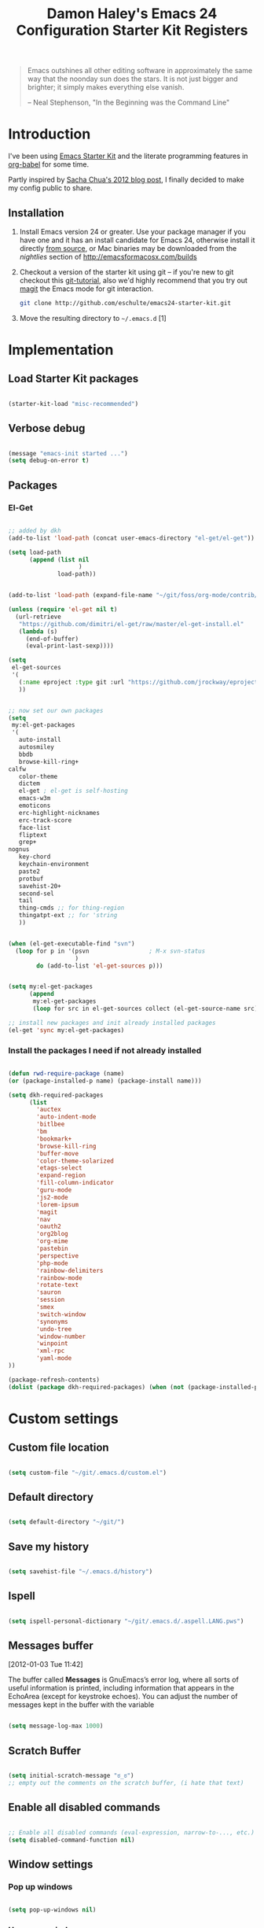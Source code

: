 #+TITLE: Damon Haley's Emacs 24 Configuration
#+OPTIONS: toc:2 num:nil ^:nil
#+CATEGORY: Emacs Init File

#+begin_quote
  Emacs outshines all other editing software in approximately the same
  way that the noonday sun does the stars. It is not just bigger and
  brighter; it simply makes everything else vanish.

  -- Neal Stephenson, "In the Beginning was the Command Line"
#+end_quote

* Introduction
  :PROPERTIES:
  :CUSTOM_ID: introduction
  :END:

I've been using [[http://eschulte.me/emacs24-starter-kit/#installation][Emacs Starter Kit]] and the literate programming
features in [[http://orgmode.org/worg/org-contrib/babel/][org-babel]] for some time.

Partly inspired by [[http://sachachua.com/blog/2012/06/literate-programming-emacs-configuration-file][Sacha Chua's 2012 blog post]], I finally decided to
make my config public to share.

** Installation
   :PROPERTIES:
   :CUSTOM_ID: installation
   :END:

1. Install Emacs version 24 or greater.  Use your package manager if
   you have one and it has an install candidate for Emacs 24,
   otherwise install it directly [[http://savannah.gnu.org/projects/emacs/][from source]], or Mac binaries may be
   downloaded from the /nightlies/ section of
   http://emacsformacosx.com/builds
2. Checkout a version of the starter kit using git -- if you're new to
   git checkout this [[http://www.kernel.org/pub/software/scm/git/docs/gittutorial.html][git-tutorial]], also we'd highly recommend that you
   try out [[http://zagadka.vm.bytemark.co.uk/magit/magit.html][magit]] the Emacs mode for git interaction.
   #+begin_src sh
     git clone http://github.com/eschulte/emacs24-starter-kit.git
   #+end_src
3. Move the resulting directory to =~/.emacs.d= [1]

* Implementation
  :PROPERTIES:
  :CUSTOM_ID: implementation
  :END:

** Load Starter Kit packages

#+begin_src emacs-lisp 

(starter-kit-load "misc-recommended")

#+end_src 
** Verbose debug

#+begin_src emacs-lisp 

(message "emacs-init started ...")
(setq debug-on-error t)

#+end_src 

** Packages
*** El-Get

#+begin_src emacs-lisp 

;; added by dkh
(add-to-list 'load-path (concat user-emacs-directory "el-get/el-get"))

(setq load-path
      (append (list nil
                    )
              load-path))


(add-to-list 'load-path (expand-file-name "~/git/foss/org-mode/contrib/lisp"))

(unless (require 'el-get nil t)
  (url-retrieve
   "https://github.com/dimitri/el-get/raw/master/el-get-install.el"
   (lambda (s)
     (end-of-buffer)
     (eval-print-last-sexp))))

(setq
 el-get-sources
 '(
   (:name eproject :type git :url "https://github.com/jrockway/eproject.git" :features "eproject-extras")
   ))


;; now set our own packages
(setq
 my:el-get-packages
 '(
   auto-install
   autosmiley
   bbdb
   browse-kill-ring+
calfw
   color-theme
   dictem
   el-get ; el-get is self-hosting
   emacs-w3m
   emoticons
   erc-highlight-nicknames
   erc-track-score
   face-list
   fliptext
   grep+
nognus
   key-chord
   keychain-environment
   paste2
   protbuf
   savehist-20+
   second-sel
   tail
   thing-cmds ;; for thing-region
   thingatpt-ext ;; for 'string
   ))


(when (el-get-executable-find "svn")
  (loop for p in '(psvn                 ; M-x svn-status
                   )
        do (add-to-list 'el-get-sources p)))


(setq my:el-get-packages
      (append
       my:el-get-packages
       (loop for src in el-get-sources collect (el-get-source-name src))))

;; install new packages and init already installed packages
(el-get 'sync my:el-get-packages)

#+end_src 


*** Install the packages I need if not already installed

#+begin_src emacs-lisp 

(defun rwd-require-package (name)
(or (package-installed-p name) (package-install name)))

(setq dkh-required-packages
      (list
        'auctex
        'auto-indent-mode
        'bitlbee
        'bm
        'bookmark+
        'browse-kill-ring
        'buffer-move
        'color-theme-solarized
        'etags-select
        'expand-region
        'fill-column-indicator
        'guru-mode
        'js2-mode
        'lorem-ipsum
        'magit
        'nav
        'oauth2
        'org2blog
        'org-mime
        'pastebin
        'perspective
        'php-mode
        'rainbow-delimiters
        'rainbow-mode
        'rotate-text
        'sauron
        'session
        'smex
        'switch-window
        'synonyms
        'undo-tree
        'window-number
        'winpoint
        'xml-rpc
        'yaml-mode
))

(package-refresh-contents)
(dolist (package dkh-required-packages) (when (not (package-installed-p package)) (package-install package)))

#+end_src 

* Custom settings
** Custom file location

#+begin_src emacs-lisp 

(setq custom-file "~/git/.emacs.d/custom.el")

#+end_src 

** Default directory

#+begin_src emacs-lisp 

(setq default-directory "~/git/")

#+end_src 

** Save my history

#+begin_src emacs-lisp 

(setq savehist-file "~/.emacs.d/history")

#+end_src 

** Ispell

#+begin_src emacs-lisp 

(setq ispell-personal-dictionary "~/git/.emacs.d/.aspell.LANG.pws")

#+end_src 

** Messages buffer
[2012-01-03 Tue 11:42]

The buffer called *Messages* is GnuEmacs’s error log, where all sorts
of useful information is printed, including information that appears
in the EchoArea (except for keystroke echoes). You can adjust the
number of messages kept in the buffer with the variable

#+begin_src emacs-lisp 

(setq message-log-max 1000)

#+end_src

** Scratch Buffer

#+begin_src emacs-lisp 

(setq initial-scratch-message "ಠ_ಠ")
;; empty out the comments on the scratch buffer, (i hate that text)

#+end_src 

** Enable all disabled commands

#+begin_src emacs-lisp 

;; Enable all disabled commands (eval-expression, narrow-to-..., etc.)
(setq disabled-command-function nil)
#+end_src 

** Window settings
*** Pop up windows

#+begin_src emacs-lisp 

(setq pop-up-windows nil)

#+end_src 

*** Use same window

#+begin_src emacs-lisp 

(add-to-list 'same-window-buffer-names "*Help*")
(add-to-list 'same-window-buffer-names "*Apropos*")
(add-to-list 'same-window-buffer-names "*Summary*")
 (add-to-list 'same-window-buffer-names "*Backtrace*")



;; Define buffers that should appear in the same window.
(add-to-list 'same-window-buffer-names "*Buffer List*")
(add-to-list 'same-window-buffer-names "*Colors*")
(add-to-list 'same-window-buffer-names "*Command History*")
(add-to-list 'same-window-buffer-names "*Diff*")
(add-to-list 'same-window-buffer-names "*Proced*")
(add-to-list 'same-window-buffer-names "*vc-dir*")
(add-to-list 'same-window-buffer-names "*SQL*")
(add-to-list 'same-window-buffer-names "scratch.org")


(setq same-window-regexps '(
                          "\*grep\*"
))

(add-to-list 'same-window-regexps "\\*compilation\\*\\(\\|<[0-9]+>\\)")
(add-to-list 'same-window-regexps "\\*Help\\*\\(\\|<[0-9]+>\\)")

(add-to-list 'same-window-regexps "\\*Shell Command Output\\*\\(\\|<[0-9]+>\\)")

(add-to-list 'same-window-regexps "\\*dictem.*")

#+end_src 

** Icomplete mode

#+begin_src emacs-lisp 

(icomplete-mode 1)

(setq sentence-end-double-space nil)

(global-set-key (kbd "RET") 'newline-and-indent)

#+end_src 

** Scrollbars

#+begin_src emacs-lisp 

(scroll-bar-mode -1)                   ;; turn off the scrollbar
;;(scroll-bar-mode 1)                       ;; otherwise, show a scrollbar...
;;(set-scroll-bar-mode 'right))             ;; ... on the right

#+end_src 

** Session save config

#+begin_src emacs-lisp 

(setq session-save-file "~/.emacs.d/.session")

#+end_src 

** Fonts

#+begin_src emacs-lisp 

(setq mswindows-p (string-match "windows" (symbol-name system-type)))
(setq macosx-p (string-match "darwin" (symbol-name system-type)))
(setq linux-p (string-match "gnu/linux" (symbol-name system-type)))

;; We know we have consolas on OS X, so use it
;; We also need to do this as near the beginning as possible, since it crashes
;; otherwise?
(when (and macosx-p
  (when (member "Consolas" (font-family-list))
    (set-face-font 'default "consolas-11"))))
(when mswindows-p
  (set-face-font 'default "consolas-8"))
(when linux-p
  (when (member "Inconsolata" (font-family-list))
;;    (set-face-font 'default "inconsolata-11")
;;    (set-face-font 'default "DejaVu Sans Mono-9")
(add-to-list 'default-frame-alist '(font . "DejaVu Sans Mono-12"))
))

(when macosx-p
  ;;Change meta to alt
  (setq mac-command-modifier 'meta)
  ;;avoid hiding with M-h
  (setq mac-pass-command-to-system nil))

#+end_src 

 You can get text properties of any char by typing `C-u C-x ='

 Under Windows, you can get the current font string by typing
 `(insert (format "\n%S" (w32-select-font)))' followed by `C-x C-e'

 You can find the current font by typing
 `M-x ielm RET (frame-parameters) RET'
 see the line `font'

 To check if some font is available in Emacs do following:
    1.   Switch to the `*scratch*' buffer.
    2.   Type `(prin1-to-string (x-list-fonts "font-you-want-to-check or
         pattern"))'.
    3.   Place the cursor after the last closing paren and hit
         `C-j'. List of the names of available fonts matching given
         pattern will appear in the current buffer (`*scratch*').
    4.   For listing of all available fonts, use
         `(prin1-to-string (x-list-fonts "*"))' or
         `(dolist (i (x-list-fonts "*")) (princ i) (terpri))'
         for a better output.

 Format: "-a-b-c-d-e-f-g-h-i-j-k-l-"
 where

 a = foundry

 b = font family <<<

 c = weight
     Valid options: `bold', `demibold', `light', `medium', `normal'.

 d = slant
     Valid options: `i' for italic and `r' for roman.

 e = set width
     Ignored by NT-Emacs.

 f = pixels
     Nominal font height in pixels. (Eg. 13 pixels roughly corresponds to
     10 points (a point is 1/72 of an inch) on a 96dpi monitor, so the
     font spec above is selecting a 10 point bold Courier font)

 g = points in tenths of a point
     10 point is 100

 h = horiz resolution in dpi
     I think these numbers represent the "design resolution" of the font -
     on X, fonts are typically designed for 75dpi or 100dpi screens (under
     Windows,most monitors are assumed to be 96dpi I believe). NT-Emacs
     ignores these values.

 i = vertical resolution in dpi
     I think these numbers represent the "design resolution" of the font -
     on X, fonts are typically designed for 75dpi or 100dpi screens (under
     Windows,most monitors are assumed to be 96dpi I believe). NT-Emacs
     ignores these values.

 j = spacing
     Spacing as in mono-spaced or proportionally spaced.
     Values are `c' (constant) or `m' (monospace) to mean fixed-width or
     `p' for proportionally spaced.

 k = average width in tenths of a pixel

 l = character set
     NT-Emacs understands: ansi, oem, symbol to refer to the standard
     Windows character sets (the first two, at least, are locale
     dependant). "iso8859" and "iso8859-1" are accepted as synonyms for
     ansi.

 Use `xfontsel' utility (or the command-line `xlsfonts') to try out
 different fonts. After choosing a font, click the select button in
 `xfontsel' window. This will copy font name you choose to copy & paste
 buffer.
 Edit your `~/.Xresources' file to have a line with "Emacs.font".
 Then do a `xrdb -merge ~/.Xresources' or restart your X11 to validate the
 modification. I let emacs do this for me:

#+begin_src emacs-lisp 

(defun merge-x-resources ()
  (let ((file (file-name-nondirectory (buffer-file-name))))
    (when (or (string= file ".Xdefaults")
              (string= file ".Xresources"))
      (start-process "xrdb" nil "xrdb" "-merge" (buffer-file-name))
      (message (format "Merged %s into X resource database" file)))))

(add-hook 'after-save-hook 'merge-x-resources)

#+end_src 

Now Emacs should start with that font.

For reasons unknown to me,'emacs' takes a long file to change fonts in an X
environment.

Rather than using (set-default-font ...) in .emacs, stick the font
definition in your .Xresources file (key 'Emacs*font') and then use 'xrdb
-load' to activate it. You will find that startup time is greatly improved!

#+begin_src emacs-lisp 

;; avoid Emacs hanging for a while changing default font
(modify-frame-parameters nil '((wait-for-wm . nil)))

#+end_src 

*** Faces

#+begin_src emacs-lisp :tangle no

(custom-set-faces                                                                           
  ;; custom-set-faces was added by Custom.                                                  
  ;; If you edit it by hand, you could mess it up, so be careful.                           
  ;; Your init file should contain only one such instance.                                  
 ;; If there is more than one, they won't work right.                                      
 '(mumamo-background-chunk-major ((((class color) (min-colors 8)) (:background "white")))))

#+end_src 

*** Cycle font (functions)

#+begin_src emacs-lisp 

(defun cycle-font (num)
  "Change font in current frame.
Each time this is called, font cycles thru a predefined set of fonts.
If NUM is 1, cycle forward.
If NUM is -1, cycle backward.
Warning: tested on Windows Vista only."
  (interactive "p")
  ;; this function sets a property “state”. It is a integer. Possible values are any index to the fontList.
  (let (fontList fontToUse currentState nextState )
    (setq fontList (list
                    "Courier New-10" "DejaVu Sans Mono-9"
;;"Lucida Console-10"
                    "DejaVu Sans-10"
;; "Lucida Sans Unicode-10"
;; "Arial Unicode MS-10" 
;;                    "inconsolata-11"
"DejaVu Sans Mono-9" "DejaVu Sans Mono-10" "DejaVu Sans Mono-12"
))
    ;; fixed-width "Courier New" "Unifont"  "FixedsysTTF" "Miriam Fixed" "Lucida Console" "Lucida Sans Typewriter"
    ;; variable-width "Code2000"
    (setq currentState (if (get 'cycle-font 'state) (get 'cycle-font 'state) 0))
    (setq nextState (% (+ currentState (length fontList) num) (length fontList)))

    (setq fontToUse (nth nextState fontList))
    (set-frame-parameter nil 'font fontToUse)
    (redraw-frame (selected-frame))
    (message "Current font is: %s" fontToUse )

    (put 'cycle-font 'state nextState)
    )
  )

(defun cycle-font-forward ()
  "Switch to the next font, in the current frame.
See `cycle-font'."
  (interactive)
  (cycle-font 1)
  )

(defun cycle-font-backward ()
  "Switch to the previous font, in the current frame.
See `cycle-font'."
  (interactive)
  (cycle-font -1)
  )

#+end_src 

** Recent files mode

#+begin_src emacs-lisp

;; enable recent files mode.
(recentf-mode t)

(setq recentf-save-file "~/.emacs.d/recentf")


#+end_src 

** Recursive minibuffers (config)

#+begin_src emacs-lisp 

(setq enable-recursive-minibuffers t)

#+end_src 

** Security (PGP)

Designed for use with Keychain (see:
http://docs.funtoo.org/wiki/Keychain) a tool for loading the SSH
Agent and keeping it running and accessible on a machine for longer
than a single login session.

#+begin_src emacs-lisp 

(require 'keychain-environment)

#+end_src 

** Emacs maintenance
*** Delete old versions
#+begin_src emacs-lisp 

(setq delete-old-versions t)

#+end_src 
 
** Guru Mode

Guru mode disables some common keybindings and suggests the use of the
established Emacs alternatives instead.

#+begin_src emacs-lisp 

(require 'guru-mode)
(guru-mode) ;; to enable in all buffers

#+end_src

* Functionality (Ease of use)
** Flyspell
It seems like this is needed for about everything
#+begin_src emacs-lisp 

(require 'flyspell)

(setq flyspell-use-meta-tab nil)

#+end_src 
*** Modes

This stuff is needed to auto spell checking in gnus, etc.

#+begin_src emacs-lisp 

(add-hook 'c-mode-common-hook 'flyspell-prog-mode)
(add-hook 'tcl-mode-hook 'flyspell-prog-mode)

#+end_src 

** Frame functionality
*** Positioning of frame when starting Emacs

#+begin_src emacs-lisp :tangle no


(setq default-frame-alist '(
                            (height . 61) (width . 98)
                            (top . 72) (left . 36)
                            ))
(setq initial-frame-alist '((top . 72) (left . 775)))

#+end_src 

*** Set up initial frame

#+begin_src emacs-lisp :tangle no

(when window-system
  ;; list of frame parameters for creating the initial frame
  (setq initial-frame-alist '((top . 0) (left . 0)))

  (setq initial-frame-alist
        (append (list
                 '(internal-border-width . 2)
                 '(line-spacing          . 1))
                initial-frame-alist))

  ;; list of default values for frame creation
  (setq default-frame-alist
        (cond ((= (x-display-pixel-height) 1200)
               '((left . 0) (height . 74)))

              ((= (x-display-pixel-height) 1024)
               '((left . 0) (height . 63)))

              ((= (x-display-pixel-height) 800)
               (cond (running-ms-windows
                      '((left . 0) (height . 55)))
                     (running-gnu-linux
                      '((left . 0) (height . 47)
                        (vertical-scroll-bars . right)))))

              ((= (x-display-pixel-height) 768)
               '((left . 0) (height . 46)))))
)

#+end_src 

*** Set frame size according to resolution

#+begin_src emacs-lisp 

(defun set-frame-size-according-to-resolution ()
    (interactive)
    (if window-system
    (progn
      (if (> (x-display-pixel-width) 1500) ;; 1500 is the delimiter marging in px to consider the screen big
             (set-frame-width (selected-frame) 237) ;; on the big screen make the fram 237 columns big
             (set-frame-width (selected-frame) 177)) ;; on the small screen we use 177 columns
      (setq my-height (/ (- (x-display-pixel-height) 150) ;; cut 150 px of the screen height and use the rest as height for the frame
                               (frame-char-height)))
      (set-frame-height (selected-frame) my-height)
      (set-frame-position (selected-frame) 3 90) ;; position the frame 3 pixels left and 90 px down
  )))

  ;; (set-frame-size-according-to-resolution)
  (global-set-key (kbd "C-x 9") 'set-frame-size-according-to-resolution)

#+end_src 

*** Frame title

#+begin_src emacs-lisp 
(setq frame-title-format
  '("" invocation-name ": "(:eval (if (buffer-file-name)
                (abbreviate-file-name (buffer-file-name))
                  "%b"))))

#+end_src

** Window functionality (navigation, etc)
This is a visual replacement for C-x o, so here's what
dim-switch-window.el will look like if you happen to use it:
*** Switch Window

Switch window the cowabunga, dude! way

#+begin_src emacs-lisp 

(require 'switch-window)

#+end_src 

*** Show a marker in the left fringe for lines not in the buffer

#+begin_src emacs-lisp 

(setq default-indicate-empty-lines t)

#+end_src

*** Windmove

#+begin_src emacs-lisp 

(setq windmove-wrap-around t)

#+end_src 
*** Window Number Mode

#+begin_src emacs-lisp 

(require 'window-number)
(window-number-mode)
(window-number-meta-mode)

#+end_src 

*** Other window bindings

#+begin_src emacs-lisp 
;;; switch

;; Experiment with more convenient keys than `C-x o' and `M-- C-x o'.
(define-key global-map [(hyper ?\x8a7)] 'other-window)
(define-key global-map [(hyper ?\x8bd)] (lambda () (interactive) (other-window -1)))
(define-key global-map [(hyper ?\247)] 'other-window)
(define-key global-map [(hyper ?\275)] (lambda () (interactive) (other-window -1)))
(define-key global-map [(hyper ?`)] 'other-window)
(define-key global-map [(hyper ?~)] (lambda () (interactive) (other-window -1)))
(define-key global-map [(hyper ?<)] 'other-window)
(define-key global-map [(hyper ?>)] (lambda () (interactive) (other-window -1)))
(define-key global-map [(hyper ?,)] 'other-window)
(define-key global-map [(hyper ?.)] (lambda () (interactive) (other-window -1)))
(define-key global-map [(hyper print)] 'other-window)

#+end_src

*** Window Functions

#+begin_src emacs-lisp 

(defun my-swap-windows ()
  "If you have 2 windows, it swaps them."
  (interactive)
  (cond ((not (= (count-windows) 2))
         (message "You need exactly 2 windows to do this."))
        (t
         (let* ((w1 (first (window-list)))
                (w2 (second (window-list)))
                (b1 (window-buffer w1))
                (b2 (window-buffer w2))
                (s1 (window-start w1))
                (s2 (window-start w2)))
           (set-window-buffer w1 b2)
           (set-window-buffer w2 b1)
           (set-window-start w1 s2)
           (set-window-start w2 s1)))))

(defun my-toggle-window-split ()
  "Vertical split shows more of each line, horizontal split shows
more lines. This code toggles between them. It only works for
frames with exactly two windows."
  (interactive)
  (if (= (count-windows) 2)
      (let* ((this-win-buffer (window-buffer))
             (next-win-buffer (window-buffer (next-window)))
             (this-win-edges (window-edges (selected-window)))
             (next-win-edges (window-edges (next-window)))
             (this-win-2nd (not (and (<= (car this-win-edges)
                                         (car next-win-edges))
                                     (<= (cadr this-win-edges)
                                         (cadr next-win-edges)))))
             (splitter
              (if (= (car this-win-edges)
                     (car (window-edges (next-window))))
                  'split-window-horizontally
                'split-window-vertically)))
        (delete-other-windows)
        (let ((first-win (selected-window)))
          (funcall splitter)
          (if this-win-2nd (other-window 1))
          (set-window-buffer (selected-window) this-win-buffer)
          (set-window-buffer (next-window) next-win-buffer)
          (select-window first-win)
          (if this-win-2nd (other-window 1))))))

;; I want to be able to conmute between a split and a single window (sort of "C-x 1" for the one on focus)
(defun toggle-windows-split()
"Switch back and forth between one window and whatever split of windows we might have in the frame. The idea is to maximize the current buffer, while being able to go back to the previous split of windows in the frame simply by calling this command again."
(interactive)
(if (not(window-minibuffer-p (selected-window)))
(progn
(if (< 1 (count-windows))
(progn
(window-configuration-to-register ?u)
(delete-other-windows))
(jump-to-register ?u))))
;;(my-iswitchb-close)
)

(defun split-window-switch-buffer () (interactive)
  "Split current window and display the two last buffers used."
  (split-window)
  (switch-to-buffer (other-buffer (current-buffer)))
  )

(defun hsplit-window-switch-buffer () (interactive)
  "Split current window horizontally and display the two last buffers used."
  (split-window-horizontally)
  (switch-to-buffer (other-buffer (current-buffer)))
  )

(setq swapping-buffer nil)
(setq swapping-window nil)

(defun swap-buffers-in-windows ()
  "Swap buffers between two windows"
  (interactive)
  (if (and swapping-window
           swapping-buffer)
      (let ((this-buffer (current-buffer))
            (this-window (selected-window)))
        (if (and (window-live-p swapping-window)
                 (buffer-live-p swapping-buffer))
            (progn (switch-to-buffer swapping-buffer)
                   (select-window swapping-window)
                   (switch-to-buffer this-buffer)
                   (select-window this-window)
                   (message "Swapped buffers."))
          (message "Old buffer/window killed.  Aborting."))
        (setq swapping-buffer nil)
        (setq swapping-window nil))
    (progn
      (setq swapping-buffer (current-buffer))
      (setq swapping-window (selected-window))
      (message "Buffer and window marked for swapping."))))

(defun rotate-windows ()
 "Rotate your windows" (interactive) (cond ((not (> (count-windows) 1)) (message "You can't rotate a single window!"))
(t
 (setq i 1)
 (setq numWindows (count-windows))
 (while  (< i numWindows)
   (let* (
          (w1 (elt (window-list) i))
          (w2 (elt (window-list) (+ (% i numWindows) 1)))

          (b1 (window-buffer w1))
          (b2 (window-buffer w2))

          (s1 (window-start w1))
          (s2 (window-start w2))
          )
     (set-window-buffer w1  b2)
     (set-window-buffer w2 b1)
     (set-window-start w1 s2)
     (set-window-start w2 s1)
     (setq i (1+ i)))))))

(require 'buffer-move)

#+end_src 

*** Window functions

#+begin_src emacs-lisp 

(defun select-next-window ()
  "Switch to the next window" 
  (interactive)
  (select-window (next-window)))

(defun select-previous-window ()
  "Switch to the previous window" 
  (interactive)
  (select-window (previous-window)))

(defun buffer-same-mode (change-buffer-fun)
  (let ((current-mode major-mode)
        (next-mode nil))
    (while (not (eq next-mode current-mode))
      (funcall change-buffer-fun)
      (setq next-mode major-mode))))

(defun previous-buffer-same-mode ()
  (interactive)
  (buffer-same-mode #'previous-buffer))

(defun next-buffer-same-mode ()
  (interactive)
  (buffer-same-mode #'next-buffer))

(global-set-key [H-tab] 'previous-buffer-same-mode)
(global-set-key [C-H-tab] 'next-buffer-same-mode)

#+end_src

*** Winner mode

#+begin_src emacs-lisp 

; a feature to preserve split pane configuration. Use 【Ctrl+c ←】 and 【Ctrl+c →】
(when (fboundp 'winner-mode) (winner-mode 1))

#+end_src

*** More Window functions

#+begin_src emacs-lisp 

;;----------------------------------------------------------------------------
;; When splitting window, show (other-buffer) in the new window
;;----------------------------------------------------------------------------
(defun split-window-func-with-other-buffer (split-function)
  (lexical-let ((s-f split-function))
    (lambda ()
      (interactive)
      (funcall s-f)
      (set-window-buffer (next-window) (other-buffer)))))

(global-set-key "\C-x2" (split-window-func-with-other-buffer 'split-window-vertically))
(global-set-key "\C-x3" (split-window-func-with-other-buffer 'split-window-horizontally))

;;----------------------------------------------------------------------------
;; Rearrange split windows
;;----------------------------------------------------------------------------
(defun split-window-horizontally-instead ()
  (interactive)
  (save-excursion
    (delete-other-windows)
    (funcall (split-window-func-with-other-buffer 'split-window-horizontally))))

(defun split-window-vertically-instead ()
  (interactive)
  (save-excursion
    (delete-other-windows)
    (funcall (split-window-func-with-other-buffer 'split-window-vertically))))

(global-set-key "\C-x|" 'split-window-horizontally-instead)
(global-set-key "\C-x_" 'split-window-vertically-instead)

#+end_src 

** Copy/Paste functionality

#+begin_src emacs-lisp 

;; have pasting work right in emacs 24
(setq x-select-enable-primary t)

#+end_src 

replace a region in emacs with yank buffer contents

#+begin_src emacs-lisp 

(delete-selection-mode t)

#+end_src 

In linux, if copy/paste doesn't work with other apps, you need to add
this line:

#+begin_src emacs-lisp 

(setq x-select-enable-clipboard t)

#+end_src 

*** Copy current file path

One of the drawbacks of integrating the GNU Emacs copy-and-paste
mechanism with X is that Emacs will grab the clipboard or selection
every time you do a kill. This becomes a problem over slow network
links (such as, for example, a DSL connection from home to work, and
from there to a remote datacenter). I wrote replacements for myself
that make clipboard operations explicit. This works with CVS GNU
Emacs. Note that this affects the clipboard, so it will work with
Firefox and “modern” X apps, but older X apps like xterm need to be
modified to use CLIPBOARD rather than the PRIMARY selection.


#+begin_src emacs-lisp :tangle no

  ;; Disable automatic cutting and pasting to the clipboard.
  ;; This causes noticeable delays over slow network links.
  ;; The function `insert-clipboard-contents' and the function
  ;; `set-clipboard-contents' let me do this explicitly.
  (setq interprogram-cut-function nil)
  (setq interprogram-paste-function nil)

  (defun get-clipboard-contents-as-string ()
    "Return the value of the clipboard contents as a string."
    (let ((x-select-enable-clipboard t))
      (or (x-cut-buffer-or-selection-value)
          x-last-selected-text-clipboard)))

  (defun insert-clipboard-contents ()
    "Insert the value of the current X selection at point.
  Uses the clipboard value if it is defined or not empty, otherwise
  falls back on the primary selection."
    (interactive)
    (let ((text (get-clipboard-contents-as-string)))
      (when text
        ;; This operation is very much like a yank, so set mark like
        ;; yank does.  Note that the "longlines" mode advice on this
        ;; function depends on mark having been set.
        (push-mark)
        (insert text))))

  (defun set-clipboard-contents-from-string (str)
    "Copy the value of string STR into the clipboard."
    (let ((x-select-enable-clipboard t))
      (x-select-text str)))

  (defun set-clipboard-contents (beg end)
    "Copy the value of the current region into the clipboard."
    (interactive "r")
    (set-clipboard-contents-from-string
     (buffer-substring-no-properties beg end))
    (setq deactivate-mark t))

  (defun set-clipboard-contents-delete (beg end)
    "Cut the value of the current region into the clipboard.
  The current region is deleted (without updating the kill ring)."
    (interactive "r")
    (set-clipboard-contents-from-string
     (buffer-substring-no-properties beg end))
    (delete-region beg end)
    (setq deactivate-mark t))

  (defun set-clipboard-contents-and-kill-ring-from-string (str)
    "Copy the value of string STR into the clipboard, and make it the latest kill."
    (set-clipboard-contents-from-string str)
    (kill-new str)
    (message "%s" str))

  (eval-after-load "longlines"
    '(progn
       (defadvice insert-clipboard-contents (after longlines-decode-kill activate)
         ;; Depends on insert-clipboard-contents having set mark at the
         ;; begging of the text.  If we have to stop doing that, we
         ;; should turn this into "around" advice that can capture point
         ;; before doing the insert.
         (when longlines-mode
           (longlines-decode-region (point) (mark t))
           (when longlines-showing
             (longlines-show-hard-newlines))))
       (defadvice set-clipboard-contents (around longlines-encode-kill activate)
         (if longlines-mode
             (let ((str (buffer-substring beg end)))
               (with-temp-buffer
                 (insert str)
                 (longlines-encode-region (point-min) (point-max))
                 (setq beg (point-min))
                 (setq end (point-max))
                 ad-do-it))
           ad-do-it))
       (defadvice set-clipboard-contents-delete (before longlines-encode-kill activate)
         (when longlines-mode
           (longlines-encode-region beg end)))))

  (defun path-to-clipboard ()
    "Copy the current file's path to the clipboard.

  If the current buffer has no file, copy the buffer's default directory."
    (interactive)
    (let ((path (expand-file-name (or (buffer-file-name) default-directory))))
      (set-clipboard-contents-from-string path)
      (message "%s" path)))

  (defun npath-to-clipboard ()
    "Copy the current file's path to the clipboard, with a network filename.
  The resulting value will have the correct syntax to use with SCP.

  If the current buffer has no file, copy the buffer's default directory."
    (interactive)
    (let* ((host (system-name))
           (path (expand-file-name (or (buffer-file-name) default-directory)))
           (network-path (concat host ":" path)))
      (set-clipboard-contents-from-string network-path)
      (message "%s" network-path)))

#+end_src

#+begin_src emacs-lisp 

(defun copy-buffer-file-name (use-backslashes)
  "Puts the file name of the current buffer (or the current directory,
if the buffer isn't visiting a file) onto the kill ring, so that it
can be retrieved with \\[yank], or by another program.  With argument,
uses backslashes instead of forward slashes."
  (interactive "P")
  (let ((fn (subst-char-in-string
             ?/
             (if use-backslashes ?\\ ?/)
             (or
              (buffer-file-name (current-buffer))
              ;; Perhaps the buffer isn't visiting a file at all.  In
              ;; that case, let's return the directory.
              (expand-file-name default-directory)))))
    (when (null fn)
      (error "Buffer doesn't appear to be associated with any file or 
directory."))
    (kill-new fn)
    (message "%s" fn)
    fn))

(global-set-key (kbd "H-f") 'copy-buffer-file-name)

#+end_src 


** Completion functionality
*** Ignore case in completion

#+begin_src emacs-lisp 

(setq completion-ignore-case t)

#+end_src 



*** Some files I don't want to see often

#+begin_src emacs-lisp 

(setq completion-ignored-extensions
      (append (list
                    ".bak"
                  ".old"
                  ".tar"
                  ".new"
                  ".tar.gz"
                  ".jeff"
                    )
              completion-ignored-extensions))

#+end_src 

*** Pc-Complete

#+begin_src emacs-lisp 

(defconst pcmpl-git-commands
  '("add" "bisect" "branch" "checkout" "clone"
    "commit" "diff" "fetch" "grep"
    "init" "log" "merge" "mv" "pull" "push" "rebase"
    "reset" "rm" "show" "status" "tag" )
  "List of `git' commands")
 
(defvar pcmpl-git-ref-list-cmd "git for-each-ref refs/ --format='%(refname)'"
  "The `git' command to run to get a list of refs")
 
(defun pcmpl-git-get-refs (type)
  "Return a list of `git' refs filtered by TYPE"
  (with-temp-buffer
    (insert (shell-command-to-string pcmpl-git-ref-list-cmd))
    (goto-char (point-min))
    (let ((ref-list))
      (while (re-search-forward (concat "^refs/" type "/\\(.+\\)$") nil t)
        (add-to-list 'ref-list (match-string 1)))
      ref-list)))
 
(defun pcomplete/git ()
  "Completion for `git'"
  ;; Completion for the command argument.
  (pcomplete-here* pcmpl-git-commands)  
  ;; complete files/dirs forever if the command is `add' or `rm'
  (cond
   ((pcomplete-match (regexp-opt '("add" "rm")) 1)
    (while (pcomplete-here (pcomplete-entries))))
   ;; provide branch completion for the command `checkout'.
   ((pcomplete-match "checkout" 1)
    (pcomplete-here* (pcmpl-git-get-refs "heads")))))

#+end_src 

** Mode-line functionality
*** Show approx buffer size in modeline

#+begin_src emacs-lisp 

(size-indication-mode)

#+end_src 

*** Show buffer position in modeline

;; show buffer pos in the
;; use sml-modeline if available

#+begin_src emacs-lisp 

(if (require 'sml-modeline nil 'noerror)    
  (progn (sml-modeline-mode 1) mode line))

#+end_src

*** Diminish
[2011-10-04 Tue 13:47]Emacs' version on a status-bar is called the
mode-line, and contains all kind of information – the current buffer
name, the cursor position and a lot of other things, depending on what
major and minor modes are active.

Customizing the mode-line is, unfortunately, rather hard. One day,
I'll write something about that… but for now at least we may be able
to improve things a little bit, by reducing mode line pollution. Mode
line pollution? Well, many parts of emacs like to announce their
presence and state in the mode line. With the limited space available
there, this can become a bit of an issue, the (Lisp Interaction
company Yas abbrev) takes quite some space:
                                                  

But there are some ways to limit the space taken by modes and
minor-modes. Note, these snippets should go in your .emacs, and you
need to restart emacs to make them active.

First, the minor modes (note, you can see the currently activated ones
with C-h m); install the handy diminish.el (or get it using the
emacs-goodies-el package when using Debian/Ubuntu) and add something
like the following:

#+begin_src emacs-lisp 

(when (require 'diminish nil 'noerror)
  (eval-after-load "company"
      '(diminish 'company-mode "Cmp"))
  (eval-after-load "abbrev"
    '(diminish 'abbrev-mode "Ab"))
  (eval-after-load "yasnippet"
    '(diminish 'yas/minor-mode "Y")))

;; And the major-modes, for example for Emacs Lisp mode:

(add-hook 'emacs-lisp-mode-hook 
  (lambda()
    (setq mode-name "el")))

#+end_src 

** Mouse functionality
*** Make URLs in comments/strings clickable

#+begin_src emacs-lisp 

(add-hook 'find-file-hooks 'goto-address-prog-mode)

#+end_src 

** Color functionality
*** Color themes

**** Long live Solarized

#+begin_src emacs-lisp 

(require 'color-theme)
(require 'color-theme-solarized)
(load-theme 'solarized-dark t)
;;(setq solarized-termcolors "256")

#+end_src

*** Somewhere over the rainbow

#+begin_src emacs-lisp 

(require 'rainbow-mode)
(rainbow-mode t)
(setq rainbow-x-colors t)
(require 'rainbow-delimiters)

(when (require 'rainbow-delimiters nil 'noerror)
  (progn
    (add-hook 'lisp-mode-hook 'rainbow-delimiters-mode))
    (add-hook 'js2-mode-hook 'rainbow-delimiters-mode)
    (add-hook 'scheme-mode-hook 'rainbow-delimiters-mode)
    (add-hook 'c-mode-common-hook 'rainbow-delimiters-mode)
    (add-hook 'php-mode-hook 'rainbow-delimiters-mode)
    (add-hook 'emacs-lisp-mode-hook 'rainbow-delimiters-mode))

#+end_src

*** Sort list-colors-display by Hue

Perm URL with updates: http://xahlee.org/emacs/emacs24_features.html

You can call list-colors-display to list colors and their RGB hex
values. But the result is not sorted. Now, you can sort it by
hue. Much better. Put this in your emacs init file:

#+begin_src emacs-lisp 

(setq list-colors-sort 'hsv )

#+end_src 

** Point, Search Rectangle & Region functionality
*** Store and restore point

When two windows view the same buffer at the same time, and one
window is switched to another buffer and back, point is now the
same as in the other window, not as it was before we switched away.
This mode tries to work around this problem by storing and
restoring per-window positions for each buffer.

#+begin_src emacs-lisp 

(require 'winpoint)
(window-point-remember-mode 1)

#+end_src 

*** I like returning to the same place

Purpose: When you visit a file, point goes to the last place where
  it was when you previously visited the same file.
  
To use it, turn it on in the options menu - “Save place in files
between Sessions”

#+begin_src emacs-lisp 

(require 'saveplace)                          ;; get the package

#+end_src 

*** Goto last change - this is bodacious 

#+begin_src emacs-lisp 

(when (require 'goto-last-change nil 'noerror)
  (global-set-key (kbd "C-x C-/") 'goto-last-change))

#+end_src 

*** Expand Region

#+begin_src emacs-lisp 

(add-to-list 'load-path "~/.emacs.d/src/expand-region.el")
(require 'expand-region)
(global-set-key (kbd "H-SPC") 'er/expand-region)

(defun er/add-text-mode-expansions ()
  (make-variable-buffer-local 'er/try-expand-list)
  (setq er/try-expand-list (append
                            er/try-expand-list
                            '(mark-paragraph
                              mark-page))))

(add-hook 'text-mode-hook 'er/add-text-mode-expansions)

#+end_src 

*** Get Selection or unit under Point

#+begin_src emacs-lisp 

(defun get-selection-or-unit  (unit)
  "Return the string and boundary of text selection or UNIT under cursor.

If `region-active-p' is true, then the region is the unit. Else,
it depends on the UNIT. See `unit-at-cursor' for detail about
UNIT.

Returns a vector [text a b], where text is the string and a and b
are its boundary."
  (interactive)

  (let (mytext p1 p2)
    (if (region-active-p)
        (progn
          (setq p1 (region-beginning))
          (setq p2 (region-end))
          (setq mytext (buffer-substring p1 p2) )
          (vector (buffer-substring-no-properties p1 p2) p1 p2 )
          )
      (unit-at-cursor unit)
 ) ) )

(defun unit-at-cursor  (unit)
  "Return the string and boundary of UNIT under cursor.

Returns a vector [text a b], where text is the string and a and b are its boundary.

UNIT can be:
• 'word — sequence of 0 to 9, A to Z, a to z, and hyphen.
• 'glyphs — sequence of visible glyphs. Useful for file name, url, …, that doesn't have spaces in it.
• 'line — delimited by “\\n”.
• 'block — delimited by “\\n\\n” or beginning/end of buffer.
• 'buffer — whole buffer. (respects `narrow-to-region')
• a vector [beginRegex endRegex] — The elements are regex strings used to determine the beginning/end of boundary chars. They are passed to `skip-chars-backward' and `skip-chars-forward'. For example, if you want paren as delimiter, use [\"^(\" \"^)\"]

Example usage:
    (setq bds (unit-at-cursor 'line))
    (setq myText (elt bds 0) p1 (elt bds 1) p2 (elt bds 2)  )

This function is similar to `thing-at-point' and `bounds-of-thing-at-point'.
The main differences are:
• this function returns the text and the 2 boundaries as a vector in one shot.
• 'line always returns the line without end of line character, avoiding inconsistency when the line is at end of buffer.
• 'word does not depend on syntax table.
• 'block does not depend on syntax table."
  (let (p1 p2)
    (save-excursion
        (cond
         ( (eq unit 'word)
           (let ((wordcharset "-A-Za-zÀÁÂÃÄÅÆÇÈÉÊËÌÍÎÏÐÑÒÓÔÕÖØÙÚÛÜÝÞßàáâãäåæçèéêëìíîïðñòóôõöøùúûüýþÿ"))
             (skip-chars-backward wordcharset)
             (setq p1 (point))
             (skip-chars-forward wordcharset)
             (setq p2 (point)))
           )

         ( (eq unit 'glyphs)
           (progn
             (skip-chars-backward "[:graph:]")
             (setq p1 (point))
             (skip-chars-forward "[:graph:]")
             (setq p2 (point)))
           )

         ( (eq unit 'buffer)
           (progn
             (setq p1 (point-min))
             (setq p2 (point-max))
             )
           )

         ((eq unit 'line)
          (progn
            (setq p1 (line-beginning-position))
            (setq p2 (line-end-position))))
         ((eq unit 'block)
          (progn
            (if (re-search-backward "\n\n" nil t)
                (progn (forward-char 2)
                       (setq p1 (point) ) )
              (setq p1 (line-beginning-position) )
              )

            (if (re-search-forward "\n\n" nil t)
                (progn (backward-char)
                       (setq p2 (point) ))
              (setq p2 (line-end-position) ) ) ))

         ((vectorp unit)
          (let (p0)
             (setq p0 (point))
             (skip-chars-backward (elt unit 0))
             (setq p1 (point))
             (goto-char p0)
             (skip-chars-forward (elt unit 1))
             (setq p2 (point))))
         ) )

    (vector (buffer-substring-no-properties p1 p2) p1 p2 )
    ) )

(defun region-or-thing (thing)
  "Return a vector containing the region and its bounds if there is one
or the thing at the point and its bounds if there is no region"
  (if (use-region-p)
      (vector (buffer-substring-no-properties (region-beginning) (region-end))
              (region-beginning) (region-end))
    (let* ((bounds (bounds-of-thing-at-point thing))
           (beg (car bounds))
           (end (cdr bounds)))
      (vector (buffer-substring-no-properties beg end) beg end))))

(defun google-search ()
  "Do a Google search of the region or symbol at the point"
  (interactive)
  (let ((phrase (elt (region-or-thing 'symbol) 0)))
    (browse-url (concat "http://www.google.com/search?q="
                        (replace-regexp-in-string " " "+" phrase)))))


#+end_src 

*** Sacha Chua search word functions

#+begin_src emacs-lisp 

(defun sacha/search-word-backward ()
  "Find the previous occurrence of the current word."
  (interactive)
  (let ((cur (point)))
    (skip-syntax-backward "w_")
    (goto-char
     (if (re-search-backward (concat "\\_<" (current-word) "\\_>") nil t)
         (match-beginning 0)
       cur))))

(defun sacha/search-word-forward ()
  "Find the next occurrence of the current word."
  (interactive)
  (let ((cur (point)))
    (skip-syntax-forward "w_")
    (goto-char
     (if (re-search-forward (concat "\\_<" (current-word) "\\_>") nil t)
         (match-beginning 0)
       cur))))

(global-set-key (kbd "C-H-r") 'sacha/search-word-backward)
(global-set-key (kbd "C-H-s") 'sacha/search-word-forward)
(defadvice search-for-keyword (around sacha activate)
  "Match in a case-insensitive way."
  (let ((case-fold-search t))
    ad-do-it))

#+end_src 

*** Thing at point functions

#+begin_src emacs-lisp 

(defun ash-forward-string (&optional arg)
  "Move forward to ARGth string."
  (setq arg (or arg 1))
  (if (not (bobp))
      (save-match-data
        (when (or (and (looking-at-p "\\s-*\"")
                       (not (looking-back "\\\\")))
                  (re-search-backward "[^\\\\]\"" nil nil))
          (looking-at "\\s-*\"")
          (goto-char (match-end 0))
          (forward-char -1))))
  (while (and (> arg 0)
              (not (eobp))
              (looking-at-p "\\s-*\""))
    (forward-sexp 1)
    (setq arg (1- arg)))
  (while (and (< arg 0)
              (not (bobp))
              (looking-at-p "\""))
    (forward-sexp -1)
    (setq arg (1+ arg)))
  (ignore))

(put 'string 'forward-op 'ash-forward-string)

(defun ash-kill-string (&optional arg) 
  "Kill ARG strings under point."
  (interactive "*p")
  (setq arg (or (and (not (zerop arg)) arg) 1))
  (if (> arg 0)
      (kill-region
       (progn (forward-thing 'string 0) (point))
       (progn (forward-thing 'string arg) (point)))
    (kill-region
     (progn (forward-thing 'string 1) (point))
     (progn (forward-thing 'string arg) (point)))))

#+end_src 

*** Translate word at point function

#+begin_src emacs-lisp 

(defun translate ()
  "Translate the word at point using WordReference."
  (interactive)
  (browse-url (concat "http://www.wordreference.com/fren/" 
              (thing-at-point 'word)))
)

#+end_src 

*** Thing at point
**** Answers.com

#+begin_src emacs-lisp 
(defun answers-define ()
  "Look up the word under cursor in a browser."
  (interactive)
  (browse-url
   (concat "http://www.answers.com/main/ntquery?s="
           (thing-at-point 'word))))

#+end_src 

*** Replace region function

#+begin_src emacs-lisp 

(defun my-replace-region ()
  (interactive)
  (unless (use-region-p)
    (error "no region"))
  (let ((what (buffer-substring-no-properties
               (region-beginning) (region-end)))
        (replacement (read-string "replace with: ")))
    (save-excursion
      (goto-char (point-min))
      (while (search-forward what nil t)
        (replace-match replacement)))))

#+end_src 

*** Rectangles
**** Kill save rectangle function

#+begin_src emacs-lisp 

(defun kill-save-rectangle (start end &optional fill)       
  "Save the rectangle as if killed, but don't kill it.  See 
`kill-rectangle' for more information."                     
  (interactive "r\nP")                                      
  (kill-rectangle start end fill)                           
  (goto-char start)                                         
  (yank-rectangle))

(global-set-key (kbd "C-x r M-k") 'kill-save-rectangle)

#+end_src 

** Confirm exiting emacs

#+begin_src emacs-lisp 

(defun confirm-exit-emacs ()
        "ask for confirmation before exiting emacs"
        (interactive)
        (if (yes-or-no-p "Are you sure you want to exit? ")
                (save-buffers-kill-emacs)))

(global-unset-key "\C-x\C-c")
(global-set-key "\C-x\C-c" 'confirm-exit-emacs)

#+end_src 

** Autorevert

whenever an external process changes a file underneath emacs, and
there was no unsaved changes in the corresponding buffer, just revert
its content to reflect what's on-disk.

#+begin_src emacs-lisp 

(global-auto-revert-mode 1)

#+end_src 
** Abbrevs

I like abbrev cause it saves typing

#+begin_src emacs-lisp 

(setq abbrev-file-name "~/git/.emacs.d/.abbrev_defs")
(read-abbrev-file abbrev-file-name t)
(setq dabbrev-case-replace nil)  ; Preserve case when expanding
(setq abbrev-mode t)
(setq-default abbrev-mode t)

#+end_src 

** Saving history

#+begin_src emacs-lisp 

(require 'savehist-20+)
(savehist-mode 1)

#+end_src 

** Bell

#+begin_src emacs-lisp 

;; provided by snogglethorpe
(defcustom mode-line-bell-string "ding" ;"â™ª"
  "Message displayed in mode-line by `mode-line-bell' function."
  :group 'user)
(defcustom mode-line-bell-delay 1.0
  "Number of seconds `mode-line-bell' displays its message."
  :group 'user)

;; internal variables
(defvar mode-line-bell-cached-string nil)
(defvar mode-line-bell-propertized-string nil)

(defun mode-line-bell ()
  "Briefly display a highlighted message in the mode-line.

  The string displayed is the value of `mode-line-bell-string',
  with a red background; the background highlighting extends to the
  right margin.  The string is displayed for `mode-line-bell-delay'
  seconds.

  This function is intended to be used as a value of `ring-bell-function'."

  (unless (equal mode-line-bell-string mode-line-bell-cached-string)
    (setq mode-line-bell-propertized-string
          (propertize
           (concat
            (propertize
             "x"
             'display
             `(space :align-to (- right ,(string-width mode-line-bell-string))))
            mode-line-bell-string)
           'face '(:background "red")))
    (setq mode-line-bell-cached-string mode-line-bell-string))
  (message mode-line-bell-propertized-string)
  (sit-for mode-line-bell-delay)
  (message ""))

(setq ring-bell-function 'mode-line-bell)

#+end_src 

** auto byte-compile elisp files

If you code elisp, it's nice to have the elisp file automatically byte-compiled everytime you save it. Put the following in your emacs init file:

;; auto compile elisp files after save

#+begin_src emacs-lisp 

(add-hook 'emacs-lisp-mode-hook (lambda () (add-hook 'after-save-hook 'emacs-lisp-byte-compile t t)) )

#+end_src 

** Make script files executable automatically

You can force Emacs to make a file executable (respecting your umask
settings) if Emacs considers it a script. To determine if it is a
script, Emacs will look for the hash-bang notation in the file and
treat it as a script if it finds it.

Add this to your .emacs and Emacs will then make the file executable
if it is a script.

#+begin_src emacs-lisp 

(add-hook 'after-save-hook
  'executable-make-buffer-file-executable-if-script-p)

#+end_src 

** Cyberpunk Cursor

#+begin_src emacs-lisp 

(blink-cursor-mode 1)

(defvar blink-cursor-colors (list  "#92c48f" "#6785c5" "#be369c" "#d9ca65")
  "On each blink the cursor will cycle to the next color in this list.")

(setq blink-cursor-count 0)

(defun blink-cursor-timer-function ()
  "Cyberpunk variant of timer `blink-cursor-timer'. OVERWRITES original version in `frame.el'.

This one changes the cursor color on each blink. Define colors in `blink-cursor-colors'."
  (when (not (internal-show-cursor-p))
    (when (>= blink-cursor-count (length blink-cursor-colors))
      (setq blink-cursor-count 0))
    (set-cursor-color (nth blink-cursor-count blink-cursor-colors))
    (setq blink-cursor-count (+ 1 blink-cursor-count))
    )
  (internal-show-cursor nil (not (internal-show-cursor-p)))
  )

#+end_src 

** CUA

#+begin_src emacs-lisp 

(cua-selection-mode t)

(global-set-key "\M-[" 'cua-set-rectangle-mark)

#+end_src

** Fill column

#+begin_src emacs-lisp 

(require 'fill-column-indicator)

(setq fci-rule-width 1)
(setq fci-rule-color "darkblue")

(define-globalized-minor-mode global-fci-mode fci-mode (lambda () (fci-mode 1)))
(global-fci-mode 1)

#+end_src 

** KeyChords

#+begin_src emacs-lisp 

(require 'key-chord)
(key-chord-mode 1)

(key-chord-define-global "''"     "`'\C-b")
(key-chord-define-global ",,"     'indent-for-comment)
(key-chord-define-global "qq"     "the ")
(key-chord-define-global "QQ"     "The ")
(key-chord-define-global ",."     'append-next-kill)
(key-chord-define-global "4r"     "$")
(key-chord-define-global "jk" 'goto-line)
(key-chord-define-global "df"     'bookmark-jump)
(key-chord-define-global "sd"     'er/expand-region)
(key-chord-define-global "kl"     'dabbrev-expand)
(key-chord-define-global "AS" 'my-swap-windows)
(key-chord-define-global "SD" 'my-toggle-window-split)
(key-chord-define-global "DF" 'toggle-windows-split)
(key-chord-define-global "FG" 'split-window-switch-buffer)
(key-chord-define-global "GH" 'hsplit-window-switch-buffer)
(key-chord-define-global "JK" 'rotate-windows)
(key-chord-define-global "KL" 'swap-buffers-in-windows)
(key-chord-define-global "L:" 'transpose-windows)

#+end_src

** Line numbers

#+begin_src emacs-lisp 

(setq linum-mode-inhibit-modes-list '(eshell-mode                                                 
                                      shell-mode                                                  
                                      erc-mode                                                    
                                      jabber-roster-mode                                          
                                      jabber-chat-mode                                            
                                      gnus-group-mode                                             
                                      gnus-summary-mode                                           
                                      gnus-article-mode))                                         
                                                                                                  
(defadvice linum-on (around linum-on-inhibit-for-modes)                                           
  "Stop the load of linum-mode for some major modes."                                             
    (unless (member major-mode linum-mode-inhibit-modes-list)                                     
      ad-do-it))                                                                                  
                                                                                                  
(ad-activate 'linum-on)

#+end_src 

** Rotate text

#+begin_src emacs-lisp 

(require 'rotate-text)
(autoload 'rotate-text "rotate-text" nil t)
(autoload 'rotate-text-backward "rotate-text" nil t)

#+end_src

** artbollocks

#+begin_src emacs-lisp 

(if (require 'artbollocks-mode nil t)
    (progn
      (setq weasel-words-regex
            (concat "\\b" (regexp-opt
                           '("one of the"
                             "should"
                             "just"
                             "sort of"
                             "a lot"
                             "probably"
                             "maybe"
                             "perhaps"
                             "I think"
                             "really"
                             "pretty"
                             "maybe"
                             "nice"
                             "action"
                             "utilize"
                             "leverage") t) "\\b"))
      ;; Fix a bug in the regular expression to catch repeated words
      (setq lexical-illusions-regex "\\b\\(\\w+\\)\\W+\\(\\1\\)\\b")
      ;; Don't show the art critic words, or at least until I figure
      ;; out my own jargon
      (setq artbollocks nil)
      (add-hook 'org-capture-mode-hook 'artbollocks-mode)

      ))

#+end_src 

** miniedit

#+begin_src emacs-lisp 

(if (require 'miniedit nil t)
    (miniedit-install))

#+end_src 

** Auto-indent mode

#+begin_src emacs-lisp 

(require 'auto-indent-mode)

#+end_src

** Kill Ring
*** Kill Ring

#+begin_src emacs-lisp 

(require 'browse-kill-ring)

;;(when (require 'browse-kill-ring nil 'noerror)
;;  (browse-kill-ring-default-keybindings))

(global-set-key (kbd "C-M-y") '(lambda ()
   (interactive)
   (popup-menu 'yank-menu)))

(require 'second-sel)
(require 'browse-kill-ring+)

#+end_src 

*** Undo-tree

#+begin_src emacs-lisp 

(require 'undo-tree)
(global-undo-tree-mode 1)

(defalias 'redo 'undo-tree-redo)

(global-set-key (kbd "C-z") 'undo) ; 【Ctrl+z】
(global-set-key (kbd "C-S-z") 'redo) ; 【Ctrl+Shift+z】

#+end_src

*** Kill ring hook

#+begin_src emacs-lisp 

(add-hook 'before-revert-hook  (lambda () (kill-ring-save (point-min) (point-max))))

#+end_src 

* Navigation (Driving the car)
** Ibuffer

#+begin_src emacs-lisp 

(setq ibuffer-saved-filter-groups
      (quote
       (("default"
         ("ssh"
          (or
           (name . "\\*tramp") 
           (name . "^\\*debug tramp")
           ))

         ("emacs"
          (or
           (mode . occur-mode)
           (mode . bookmark-bmenu-mode)
           (mode . help-mode)
           (name . "^\\*scratch\\*$")
           (name . "^\\*Messages\\*$")

           (name . "^\\*Compile-Log\\*$")
           (name . "^\\*Backtrace\\*$")
           (name . "^\\*info\\*$")
           (name . "^\\*Occur\\*$")
           (name . "^\\*grep\\*$")
           (name . "^\\*Process List\\*$")
           (name . "^\\*gud\\*$")
           (name . "^\\*compilation\\*$")
           (name . "^\\*Kill Ring\\*$")
           ))
         ("agenda" (or (name . "^\\*Calendar\\*$")
                       (name . "^\\*Org Agenda")
                       (name . "^\\*scratch\\* (org)$")
                       (filename . "git\\/dkh\-org")
                       (mode . muse-mode)
                       ))
         ("blog" (or 
                       (filename . "git\\/blog")
                       (filename . "git\\/netlsd")
                       ))

         ("cu agenda" (or (filename . "git\\/cu")))
         ("latex" (or (mode . latex-mode)
                      (mode . LaTeX-mode)
                      (mode . bibtex-mode)
                      (mode . reftex-mode)))
         ("irc"
          (or
           (name . "^\\*Sauron\\*$")
           (mode . garak-mode)
           (name . "^\\*Garak\\*$")
           (mode . erc-mode)
           (mode . twittering-mode)
  (name . "^\\*scratch\\* (irc)$")
         ))
         ("jabber"
          (or
          (name . "^\\*-jabber.*")
           (name . "\\*fsm-debug\\*")
          (name . "^\\*scratch\\* (jabber)$")
        ))
         ("test"
          (or
           (name . "test")
           (filename . "user\\@localhost:/home/www/htdocs")
           ))
         ("devel"
          (or
           (name . "^\\*eshell\\-devel\\-drupal\\*$")
           (name . "devel")
           (filename . "localhost:/home/www")
           (filename . "localhost:/home/user")
           ))

         ("stage"
          (or
           (name . "stage")
           (name . "staging")
           (filename . "host-staging.domain.com")
           (name . "\\*ansi\\-term\\-stage\\*")
           ))
         ("prod"
          (or
           (name . "prod")
           (filename . "host-prod.domain.com")
           ))
         ("IGP Project Trunk"
          (filename . "igp_reporting_trunk"))
         ("competitions" (or
                          (filename . "competitions")
                          (filename . "apache2\/competitions")
                          ))
         ("templates"
          (filename . "templates_trunk"))
         ("gnus" (or
                  (mode . message-mode)
                  (mode . bbdb-mode)
                  (mode . mail-mode)
                  (mode . gnus-group-mode)
                  (mode . gnus-summary-mode)
                  (mode . gnus-article-mode)
                  (name . "^\\.bbdb$")
                  (name . "^\\.newsrc-dribble")
                  (name . "^\\*gnus trace\\*$")
                  (name . "^\\*scratch\\* (gnus)$")
                  ))
         ("tool config" (or (mode . emacs-lisp-mode)
                            (filename . "\\.emacs\\.d")
                            (filename . "git\\/vinylisland")
                            (name . "^\\.conkerorrc$")
                            (filename . "org-mode-doc")
                            ))

         ("w3m" (or
                 (mode . w3m-mode)
               ;;  (name . "\\(w3m\\)$")
                  (name . "w3m")
                 ))
         ("documentation" (or (mode . Info-mode)
                              (mode . apropos-mode)
                              (mode . woman-mode)
                              (mode . help-mode)
                              (mode . Man-mode)))
         ("Magit" (name . "\*magit"))
         ))))

(setq ibuffer-never-show-predicates
      (list
       ;; Gnus development version
       "^\\*Completions\\*$"
       "^\\*nnimap"
       "^\\*gnus trace"
       "^\\*imap log"
       ;; Elim
       "^\\*elim"
       ;; others
       "^\\*Completions\\*$"
       "^\\*BBDB\\*$"
       "^\\.bbdb$"
       "^\\.newsrc-dribble$"
       ;;       "^\\*magit-"        ;; magit stuff
       "^\\*fsm-debug"     ;; jabber
       "\\.org_archive$"   ;; orgmode archive files
       "^\\*jekyll-aa\\*$" ;; local jekyll server
       "\\.diary$"
       "^mumamo-fetch-major-mode-setup-php-mode$"
       ))

                                        ; default groups for ibuffer
;; http://www.shellarchive.co.uk/content/emacs_tips.html#sec17


;; ibuffer, I like my buffers to be grouped
(add-hook 'ibuffer-mode-hook
          (lambda ()
            (ibuffer-switch-to-saved-filter-groups
             "default")))

(setq ibuffer-never-show-predicates
      (list "\\*Completions\\*"
            "\\*vc\\*"))

;; Switching to ibuffer puts the cursor on the most recent buffer
(defadvice ibuffer (around ibuffer-point-to-most-recent) ()
  "Open ibuffer with cursor pointed to most recent buffer name"
  (let ((recent-buffer-name (buffer-name)))
    ad-do-it
    (ibuffer-jump-to-buffer recent-buffer-name)))
(ad-activate 'ibuffer)

(setq ibuffer-show-empty-filter-groups nil)

(defadvice ibuffer-generate-filter-groups (after reverse-ibuffer-groups ()
                                                 activate)
  (setq ad-return-value (nreverse ad-return-value)))

(setq ibuffer-restore-window-config-on-quit t)

;; Enable ibuffer-filter-by-filename to filter on directory names too.
(eval-after-load "ibuf-ext"
  '(define-ibuffer-filter filename
     "Toggle current view to buffers with file or directory name matching QUALIFIER."
     (:description "filename"
      :reader (read-from-minibuffer "Filter by file/directory name (regexp): "))
     (ibuffer-awhen (or (buffer-local-value 'buffer-file-name buf)
                        (buffer-local-value 'dired-directory buf))
       (string-match qualifier it))))

#+end_src 

** Iswitchb

#+begin_src emacs-lisp :tangle no

;; iswitchb ignores
;;============================================================
(add-to-list 'iswitchb-buffer-ignore "^ ")
(add-to-list 'iswitchb-buffer-ignore "*Messages*")
(add-to-list 'iswitchb-buffer-ignore "*ECB")
(add-to-list 'iswitchb-buffer-ignore "*Buffer")
(add-to-list 'iswitchb-buffer-ignore "*Completions")
(add-to-list 'iswitchb-buffer-ignore "*ftp ")
(add-to-list 'iswitchb-buffer-ignore "*bsh")
(add-to-list 'iswitchb-buffer-ignore "*jde-log")
(add-to-list 'iswitchb-buffer-ignore "^[tT][aA][gG][sS]$")

#+end_src 

** Perspective

#+begin_src emacs-lisp 

(define-prefix-command 'perspective-map)
(global-set-key (kbd "C-8") 'perspective-map)

#+end_src 

** IDO

#+begin_src emacs-lisp 

;; ido makes competing buffers and finding files easier
;; http://www.emacswiki.org/cgi-bin/wiki/InteractivelyDoThings

(setq 
  ido-save-directory-list-file "~/.emacs.d/cache/ido.last"
)

(set `ido-ignore-files '("\\`CVS/" "\\`#" "\\`.#" "\\`\\.\\./"
"\\`\\./" "\\.el?$"))

(setq ido-ignore-buffers 
  '("\\` " "^\*Mess" "^\*Back" ".*Completions" "^\*Ido" "^\*trace"
     "^\*compilation" "^\*GTAGS" "^session\.*" "^\*" "^\\*Completions\\*$"))

(setq  ido-work-directory-list '("~/git" "~/.emacs.d" "~/docs" ))



(setq  ido-case-fold  t                 ; be case-insensitive
  ido-enable-last-directory-history t ; remember last used dirs
  ido-max-work-directory-list 30   ; should be enough
  ido-max-work-file-list      50   ; remember many
)

(setq ido-use-filename-at-point 'guess)

(setq ido-use-url-at-point nil)         ; don't use url at point (annoying)

(setq ido-enable-flex-matching t)   ; don't try to be too smart

(setq ido-max-prospects 8)              ; don't spam my minibuffer

(setq  ido-confirm-unique-completion t) ; wait for RET, even with unique completion

;; when using ido, the confirmation is rather annoying...
(setq confirm-nonexistent-file-or-buffer nil)

                                          ; 50 files ought to be enough.
  (setq recentf-max-saved-items 50)
  
  (defun ido-recentf-open ()
    "Use `ido-completing-read' to \\[find-file] a recent file"
    (interactive)
    (if (find-file (ido-completing-read "Find recent file: " recentf-list))
        (message "Opening file...")
      (message "Aborting")))
  
                                          ; IDO switch between irc channels.

;; get rid of `find-file-read-only' and replace it with something
  ;; more useful.
  (global-set-key (kbd "C-x C-r") 'ido-recentf-open)

(setq ido-create-new-buffer 'always)

(setq ido-file-extensions-order '(".org" ".php" ".txt" ".py" ".xml" ".el" ".ini" ".cfg" ".cnf"))

(defun rgr/ido-erc-buffer()
(interactive)
(switch-to-buffer
 (ido-completing-read "Channel:" 
                      (save-excursion
                        (delq
                         nil
                         (mapcar (lambda (buf)
                                   (when (buffer-live-p buf)
                                     (with-current-buffer buf
                                       (and (eq major-mode 'erc-mode)
                                            (buffer-name buf)))))
                                 (buffer-list)))))))

(defun ido-find-file-in-tag-files ()
  (interactive)
  (save-excursion
    (let ((enable-recursive-minibuffers t))
      (visit-tags-table-buffer))
    (find-file
     (expand-file-name
      (ido-completing-read
       "Project file: " (tags-table-files) nil t)))))

(lambda (x) (and (string-match-p "^\\.." x) x))

(lambda (a b)
      (let ((a-tramp-file-p (string-match-p ":\\'" a))
            (b-tramp-file-p (string-match-p ":\\'" b)))
        (cond
         ((and a-tramp-file-p b-tramp-file-p)
          (string< a b))
         (a-tramp-file-p nil)
         (b-tramp-file-p t)
         (t (time-less-p
             (sixth (file-attributes (concat ido-current-directory b)))
             (sixth (file-attributes (concat ido-current-directory a))))))))

(setq ido-enable-tramp-completion nil)

(setq ido-use-virtual-buffers 't)

(add-to-list 'ido-work-directory-list-ignore-regexps tramp-file-name-regexp)

(setq ido-default-buffer-method 'selected-window)

(add-hook 'ido-make-file-list-hook 'ido-sort-mtime)
    (add-hook 'ido-make-dir-list-hook 'ido-sort-mtime)

(defun ido-sort-mtime ()
      (setq ido-temp-list
            (sort ido-temp-list 
                  (lambda (a b)
                    (let ((ta (nth 5 (file-attributes (concat ido-current-directory a))))
                          (tb (nth 5 (file-attributes (concat ido-current-directory b)))))
                      (if (= (nth 0 ta) (nth 0 tb))
                          (> (nth 1 ta) (nth 1 tb))
                        (> (nth 0 ta) (nth 0 tb)))))))
      (ido-to-end  ;; move . files to end (again)
       (delq nil (mapcar
                  (lambda (x) (if (string-equal (substring x 0 1) ".") x))
                  ido-temp-list))))

#+end_src                   

** Find file as root function(s)

#+begin_src emacs-lisp 

(defun find-file-as-root ()
  "Find a file as root."
  (interactive)
  (let* ((parsed (when (tramp-tramp-file-p default-directory)
                   (coerce (tramp-dissect-file-name default-directory)
                           'list)))
         (default-directory
           (if parsed
               (apply 'tramp-make-tramp-file-name
                      (append '("sudo" "root") (cddr parsed)))
             (tramp-make-tramp-file-name "sudo" "root" "localhost"
                                         default-directory))))
    (call-interactively 'find-file)))

(defun toggle-alternate-file-as-root (&optional filename)
  "Toggle between the current file as the default user and as root."
  (interactive)
  (let* ((filename (or filename (buffer-file-name)))
         (parsed (when (tramp-tramp-file-p filename)
                   (coerce (tramp-dissect-file-name filename)
                           'list))))
    (unless filename
      (error "No file in this buffer."))

    (find-alternate-file
     (if (equal '("sudo" "root") (butlast parsed 2))
         ;; As non-root
         (if (or
              (string= "localhost" (nth 2 parsed))
              (string= (system-name) (nth 2 parsed)))
             (car (last parsed))
           (apply 'tramp-make-tramp-file-name
                  (append (list tramp-default-method nil) (cddr parsed))))

       ;; As root
       (if parsed
           (apply 'tramp-make-tramp-file-name
                  (append '("sudo" "root") (cddr parsed)))
         (tramp-make-tramp-file-name "sudo" nil nil filename))))))

(defun th-find-file-sudo (file)
  "Opens FILE with root privileges."
  (interactive "F")
  (set-buffer (find-file (concat "/sudo::" file))))

(defadvice find-file (around th-find-file activate)
  "Open FILENAME using tramp's sudo method if it's read-only."
  (if (and (not (file-writable-p (ad-get-arg 0)))
       (not (file-remote-p (ad-get-arg 0)))
       (y-or-n-p (concat "File "
                 (ad-get-arg 0)
                 " is read-only.  Open it as root? ")))
      (th-find-file-sudo (ad-get-arg 0))
    ad-do-it))

#+end_src 

** filecache

#+begin_src emacs-lisp 

(require 'filecache)

(defun file-cache-ido-find-file (file)
  "Using ido, interactively open file from file cache'.
First select a file, matched using ido-switch-buffer against the contents
in `file-cache-alist'. If the file exist in more than one
directory, select directory. Lastly the file is opened."
  (interactive (list (file-cache-ido-read "File: "
                                          (mapcar
                                           (lambda (x)
                                             (car x))
                                           file-cache-alist))))
  (let* ((record (assoc file file-cache-alist)))
    (find-file
     (expand-file-name
      file
      (if (= (length record) 2)
          (car (cdr record))
        (file-cache-ido-read
         (format "Find %s in dir: " file) (cdr record)))))))

(defun file-cache-ido-read (prompt choices)
  (let ((ido-make-buffer-list-hook
         (lambda ()
           (setq ido-temp-list choices))))
    (ido-read-buffer prompt)))
(add-to-list 'file-cache-filter-regexps "docs/html")
(add-to-list 'file-cache-filter-regexps "\\.svn-base$")
(add-to-list 'file-cache-filter-regexps "\\.dump$")

#+end_src 

** Imenu

#+begin_src emacs-lisp 

(setq imenu-auto-rescan 't)

#+end_src 

** Smex
smex-save-file is a variable defined in `smex.el'.

#+begin_src emacs-lisp 

(setq smex-save-file "~/.emacs.d/.smex-items")

#+end_src 

** Registers

#+TITLE: Starter Kit Registers
#+OPTIONS: toc:nil num:nil ^:nil

*** Starter Kit Registers
Registers allow you to jump to a file or other location quickly. Use
=C-x r j= followed by the letter of the register (i for =init.el=, s
for this file) to jump to it.

You should add registers here for the files you edit most often.

#+srcname: starter-kit-registers

Documentation:
Alist of elements (NAME . CONTENTS), one for each Emacs register.
NAME is a character (a number).  CONTENTS is a string, number, marker, list
or a struct returned by `registerv-make'.
A list of strings represents a rectangle.
A list of the form (file . FILE-NAME) represents the file named FILE-NAME.
A list of the form (file-query FILE-NAME POSITION) represents
 position POSITION in the file named FILE-NAME, but query before
 visiting it.
A list of the form (WINDOW-CONFIGURATION POSITION)
 represents a saved window configuration plus a saved value of point.
A list of the form (FRAME-CONFIGURATION POSITION)
 represents a saved frame configuration plus a saved value of point.
;; (cond ((file-exists-p (expand-file-name "~/work/rldev")

#+begin_src emacs-lisp 

(dolist (r `( (?e (file . "~/git/ewax/dkh-core.org"))))
             (set-register (car r) (cadr r)))

#+end_src 

** Bookmarks
*** Bookmark locations

#+begin_src emacs-lisp 

(setq bookmark-default-file "~/git/.emacs.d/.emacs.bmk")

(setq bmkp-last-as-first-bookmark-file "~/git/.emacs.d/.emacs.bmk")

#+end_src 

*** Persistent bookmarks

#+begin_src emacs-lisp :tangle no

(setq bm-repository-file "~/git/.emacs.d/.bm-repository")
(setq bm-restore-repository-on-load t)
(require 'bm)

(global-set-key (kbd "<M-f6>") 'bm-toggle)
(global-set-key (kbd "<H-f6>")   'bm-next)
(global-set-key (kbd "<S-f6>") 'bm-previous)
 
;; make bookmarks persistent as default
(setq-default bm-buffer-persistence t)
 
;; Loading the repository from file when on start up.
(add-hook' after-init-hook 'bm-repository-load)
 
;; Restoring bookmarks when on file find.
(add-hook 'find-file-hooks 'bm-buffer-restore)
 
;; Saving bookmark data on killing a buffer
(add-hook 'kill-buffer-hook 'bm-buffer-save)
 
;; Saving the repository to file when on exit.
;; kill-buffer-hook is not called when emacs is killed, so we
;; must save all bookmarks first.
(add-hook 'kill-emacs-hook '(lambda nil
                              (bm-buffer-save-all)
                              (bm-repository-save)))

#+end_src 
                              
*** Bookmark+

#+begin_src emacs-lisp 

(require 'bookmark+)
;; (call-interactively 'bookmark-bmenu-list)

(setq bmkp-bmenu-state-file "~/git/.emacs.d/.emacs-bmk-bmenu-state.el")

#+end_src 

** Command aliases

#+begin_src emacs-lisp 

(defalias 'tc 'dkh/toggle-chrome)
(defalias 'll 'load-library)  ;; dynamic, instead of require
(defalias 'es 'eshell)
(defalias 'r 'list-registers)
(defalias 'ev 'eval-buffer)
(defalias 'td 'toggle-debug-on-error)
(defalias 'sc 'sql-connect)

(defalias 'j 'jabber)

(defalias 'iw 'ispell-word)
;; (defalias 'fm 'flyspell-mode)

(defalias 'egi 'el-get-install)
(defalias 'pi 'package-install)
(defalias 'ai 'auto-install-from-emacswiki)
(defalias 'bc  'bbdb-create)
(defalias 'bb  'bbdb)

(defalias 'qrr 'query-replace-regexp)

(defalias 'rn 'wdired-change-to-wdired-mode) ; rename file in dired
(defalias 'g 'grep)
(defalias 'gf 'grep-find)
(defalias 'fd 'find-dired)
(defalias 'ntr 'narrow-to-region)
(defalias 'lml 'list-matching-lines)
(defalias 'dml 'delete-matching-lines)
(defalias 'dnml 'delete-non-matching-lines)
(defalias 'sl 'sort-lines)
(defalias 'dtw 'delete-trailing-whitespace)
(defalias 'lcd 'list-colors-display)
(defalias 'rb 'revert-buffer)
(defalias 'rs 'replace-string)
(defalias 'rr 'reverse-region)
(defalias 'lf 'load-file)
(defalias 'man 'woman)

(defalias 'sh 'shell)
(defalias 'ps 'powershell)
(defalias 'fb 'flyspell-buffer)
(defalias 'sbc 'set-background-color)

(defalias 'rof 'recentf-open-files)

; elisp
(defalias 'eb 'eval-buffer)
(defalias 'er 'eval-region)
(defalias 'ed 'eval-defun)
(defalias 'ele 'eval-last-sexp)
(defalias 'eis 'elisp-index-search)

; modes
(defalias 'hm 'html-mode)
(defalias 'tm 'text-mode)
(defalias 'elm 'emacs-lisp-mode)
(defalias 'vbm 'visual-basic-mode)
(defalias 'vlm 'visual-line-mode)
(defalias 'wsm 'whitespace-mode)
(defalias 'gwsm 'global-whitespace-mode)
(defalias 'om 'org-mode)
(defalias 'ssm 'shell-script-mode)
(defalias 'cc 'calc)
(defalias 'dsm 'desktop-save-mode)

(defalias 'acm 'auto-complete-mode)

#+end_src 

* Org (Organize your life)
** Org Agenda

;; The following setting is different from the document so that you
;; can override the document org-agenda-files by setting your
;; org-agenda-files in the variable org-user-agenda-files

#+begin_src emacs-lisp 

(setq org-user-agenda-files (quote (
"~/git/cu"
"~/git/cu/igp"
"~/git/cu/centers"
"~/git/dkh-org"
"~/git/dkh-org/wordpress"
"~/git/netlsd"
)))

#+end_src 

** Diary location

#+begin_src emacs-lisp 

(setq diary-file "~/git/.emacs.d/.diary")

#+end_src 

** Org modules I like

#+begin_src emacs-lisp 

(require 'org-habit) ;; added by dkh

#+end_src 

** Org Latex

#+begin_src emacs-lisp

(require 'org-latex)
(unless (boundp 'org-export-latex-classes)
  (setq org-export-latex-classes nil))
(add-to-list 'org-export-latex-classes
             '("article"
               "\\documentclass{article}"
               ("\\section{%s}" . "\\section*{%s}")))

(add-to-list 'org-export-latex-classes
             '("article"
               "\\documentclass{article}"
               ("\\section{%s}" . "\\section*{%s}")
               ("\\subsection{%s}" . "\\subsection*{%s}")
               ("\\subsubsection{%s}" . "\\subsubsection*{%s}")
               ("\\paragraph{%s}" . "\\paragraph*{%s}")
               ("\\subparagraph{%s}" . "\\subparagraph*{%s}")))

(add-to-list 'org-export-latex-classes
             `("book"
               "\\documentclass{book}"
               ("\\part{%s}" . "\\part*{%s}")
               ("\\chapter{%s}" . "\\chapter*{%s}")
               ("\\section{%s}" . "\\section*{%s}")
               ("\\subsection{%s}" . "\\subsection*{%s}")
               ("\\subsubsection{%s}" . "\\subsubsection*{%s}"))
             )

(add-to-list 'org-export-latex-classes
      '("org-article"
         "\\documentclass{org-article}
         [NO-DEFAULT-PACKAGES]
         [PACKAGES]
         [EXTRA]"
         ("\\section{%s}" . "\\section*{%s}")
         ("\\subsection{%s}" . "\\subsection*{%s}")
         ("\\subsubsection{%s}" . "\\subsubsection*{%s}")
         ("\\paragraph{%s}" . "\\paragraph*{%s}")
         ("\\subparagraph{%s}" . "\\subparagraph*{%s}")))

(add-to-list 'org-export-latex-classes
          '("koma-article"
             "\\documentclass{scrartcl}
             [NO-DEFAULT-PACKAGES]
             [EXTRA]"
             ("\\section{%s}" . "\\section*{%s}")
             ("\\subsection{%s}" . "\\subsection*{%s}")
             ("\\subsubsection{%s}" . "\\subsubsection*{%s}")
             ("\\paragraph{%s}" . "\\paragraph*{%s}")
             ("\\subparagraph{%s}" . "\\subparagraph*{%s}")))

(setq org-export-latex-listings 'minted)
(setq org-export-latex-custom-lang-environments
      '(
       (emacs-lisp "common-lispcode")
        ))
(setq org-export-latex-minted-options
      '(("frame" "lines")
        ("fontsize" "\\scriptsize")
        ("linenos" "")))
(setq org-latex-to-pdf-process
      '("pdflatex -shell-escape -interaction nonstopmode -output-directory %o %f"
        "pdflatex -shell-escape -interaction nonstopmode -output-directory %o %f"
        "pdflatex -shell-escape -interaction nonstopmode -output-directory %o %f"))

(setq org-export-latex-listings 'listings)
(setq org-export-latex-custom-lang-environments
      '((emacs-lisp "common-lispcode")))
(setq org-export-latex-listings-options
      '(("frame" "lines")
        ("basicstyle" "\\footnotesize")
        ("numbers" "left")
        ("numberstyle" "\\tiny")))
(setq org-latex-to-pdf-process
      '("pdflatex -interaction nonstopmode -output-directory %o %f"
      "pdflatex -interaction nonstopmode -output-directory %o %f"
      "pdflatex -interaction nonstopmode -output-directory %o %f"))
(org-add-link-type
 "latex" nil
 (lambda (path desc format)
   (cond
    ((eq format 'html)
     (format "<span class=\"%s\">%s</span>" path desc))
    ((eq format 'latex)
     (format "\\%s{%s}" path desc)))))

#+end_src 

** org subtree cut function
#+begin_src emacs-lisp 

(define-key org-mode-map (kbd "C-c k") 'org-cut-subtree)

(setq org-export-with-section-numbers nil)
(setq org-html-include-timestamps nil)

(defun sacha/org-export-subtree-as-html-fragment ()
  (interactive)
  (org-export-region-as-html
   (org-back-to-heading)
   (org-end-of-subtree)
   t))

(setq org-link-abbrev-alist
  '(("google" . "http://www.google.com/search?q=")
    ("gmap" . "http://maps.google.com/maps?q=%s")
    ("blog" . "http://sachachua.com/blog/p/")))

#+end_src

** org-bable
#+begin_src emacs-lisp 

(org-babel-do-load-languages
    'org-babel-load-languages '((python . t) (R . t) (perl . t)))

#+end_src 
    
* Documentation
** Self-documentation
*** Which func mode

Which-func is a minor-mode that will add the function point is inside
to the mode-line. This is mainly useful if you are looking at large
functions, but it could also be nice if you use vertical
splits. Which-func mode is built into emacs, so you have to go through
very little work to enable it.

This package prints name of function where your current point is
located in mode line. It assumes that you work with imenu package and
imenu--index-alist is up to date.

#+begin_src emacs-lisp

(which-function-mode t)
(setq which-func-modes t)
(which-func-mode 1)

#+end_src 

*** Man

#+begin_src emacs-lisp 
(setq Man-switches "-a")

(defadvice Man-build-page-list (after reverse-page-list activate)
  (setq Man-page-list (nreverse Man-page-list)))

#+end_src 
  
*** 25.16 Using (info "(emacs)Dialog Boxes")

Don't use dialog boxes to ask questions

#+begin_src emacs-lisp 

(setq use-dialog-box nil)

#+end_src 

Don't use a file dialog to ask for files

#+begin_src emacs-lisp 

(setq use-file-dialog nil)

#+end_src 

** Google Definitions

#+begin_src emacs-lisp 

(require 'mm-url)
(defun google-define-word-or-phrase (query)
  (interactive "sInsert word or phrase to search: ")
  (let* ((url (concat "http://www.google.com.pe/search?hl=en&q=define%3A"
              (replace-regexp-in-string " " "+" query)))
     (definition
       (save-excursion
         (with-temp-buffer
           (mm-url-insert url)
           (goto-char (point-min))
           (if (search-forward "No definitions found of " nil t)
           "No definitions found"
         (buffer-substring (search-forward "<li>") (- (search-forward "<") 1)))))))
    (message "%s: %s" query definition)))

#+end_src 

** Eldoc

#+begin_src emacs-lisp 

(eldoc-mode t)

#+end_src 

* Utilities (tools)
** Tramp

#+begin_src emacs-lisp 

(setq tramp-default-method "ssh")

(setq tramp-default-user "username")

(setq tramp-debug-buffer t)
(setq tramp-verbose 10)

(setq password-cache nil)

(setq tramp-backup-directory-alist backup-directory-alist)

#+end_src 

** Shells
*** Eshell

#+begin_src emacs-lisp 

;;       (starter-kit-load "eshell")

;;This makes Eshell’s ‘ls’ file names RET-able. Yay!
  (eval-after-load "em-ls"
    '(progn
       (defun ted-eshell-ls-find-file-at-point (point)
         "RET on Eshell's `ls' output to open files."
         (interactive "d")
         (find-file (buffer-substring-no-properties
                     (previous-single-property-change point 'help-echo)
                     (next-single-property-change point 'help-echo))))

       (defun pat-eshell-ls-find-file-at-mouse-click (event)
         "Middle click on Eshell's `ls' output to open files.
   From Patrick Anderson via the wiki."
         (interactive "e")
         (ted-eshell-ls-find-file-at-point (posn-point (event-end event))))

       (let ((map (make-sparse-keymap)))
         (define-key map (kbd "RET")      'ted-eshell-ls-find-file-at-point)
         (define-key map (kbd "<return>") 'ted-eshell-ls-find-file-at-point)
         (define-key map (kbd "<mouse-2>") 'pat-eshell-ls-find-file-at-mouse-click)
         (defvar ted-eshell-ls-keymap map))

       (defadvice eshell-ls-decorated-name (after ted-electrify-ls activate)
         "Eshell's `ls' now lets you click or RET on file names to open them."
         (add-text-properties 0 (length ad-return-value)
                              (list 'help-echo "RET, mouse-2: visit this file"
                                    'mouse-face 'highlight
                                    'keymap ted-eshell-ls-keymap)
                              ad-return-value)
         ad-return-value)))

  (defun ted-eshell-ls-find-file ()
          (interactive)
    (let ((fname (buffer-substring-no-properties
              (previous-single-property-change (point) 'help-echo)
              (next-single-property-change (point) 'help-echo))))
            ;; Remove any leading whitespace, including newline that might
            ;; be fetched by buffer-substring-no-properties
      (setq fname (replace-regexp-in-string "^[ \t\n]*" "" fname))
            ;; Same for trailing whitespace and newline
      (setq fname (replace-regexp-in-string "[ \t\n]*$" "" fname))
      (cond
       ((equal "" fname)
        (message "No file name found at point"))
       (fname
        (find-file fname)))))

;;;;;;;;;;;;;;;;;;;;;;;;;;;;;;;;;;;;;;;;;;;;;;;;;;;;;;;;;;;;;;;;;;;;;;;;;;;;;;;;;;;;

;;Here is a cool function by MilanZamazal? that brings lots of Debian commands together. Note how options are defined and documented using eshell-eval-using-options.

    (defun eshell/deb (&rest args)
      (eshell-eval-using-options
       "deb" args
       '((?f "find" t find "list available packages matching a pattern")
         (?i "installed" t installed "list installed debs matching a pattern")
         (?l "list-files" t list-files "list files of a package")
         (?s "show" t show "show an available package")
         (?v "version" t version "show the version of an installed package")
         (?w "where" t where "find the package containing the given file")
         (nil "help" nil nil "show this usage information")
         :show-usage)
       (eshell-do-eval
        (eshell-parse-command
         (cond
          (find
           (format "apt-cache search %s" find))
          (installed
           (format "dlocate -l %s | grep '^.i'" installed))
          (list-files
           (format "dlocate -L %s | sort" list-files))
          (show
           (format "apt-cache show %s" show))
          (version
           (format "dlocate -s %s | egrep '^(Package|Status|Version):'" version))
          (where
           (format "dlocate %s" where))))
        t)))

;; aliases

(defalias 'open 'find-file)
(defalias 'openo 'find-file-other-window)

(defun eshell/emacs (file)
          (find-file file))


(setq eshell-aliases-file "~/git/.emacs.d/eshell/alias")

  (require 'em-smart)
  (setq eshell-where-to-jump 'begin)
  (setq eshell-review-quick-commands nil)
  (setq eshell-smart-space-goes-to-end t)

(defvar explicit-su-file-name "/bin/su")
(defvar explicit-su-args '("-"))

(defun su (&optional buffer)
  (interactive
   (list
    (and current-prefix-arg
     (prog1
         (read-buffer "SU buffer: "
              (generate-new-buffer-name "*su*"))
       (if (file-remote-p default-directory)
       ;; It must be possible to declare a local default-directory.
       (setq default-directory
             (expand-file-name
          (read-file-name
           "Default directory: " default-directory default-directory
           t nil 'file-directory-p))))))))
  (setq buffer (get-buffer-create (or buffer "*su*")))
  ;; Pop to buffer, so that the buffer's window will be correctly set
  ;; when we call comint (so that comint sets the COLUMNS env var properly).
  (pop-to-buffer buffer)
  (unless (comint-check-proc buffer)
    (let* ((prog explicit-su-file-name)
       (name (file-name-nondirectory prog))
       (startfile (concat "~/.emacs_" name))
       (xargs-name (intern-soft (concat "explicit-" name "-args"))))
  (apply 'make-comint-in-buffer "su" buffer prog
         (if (file-exists-p startfile) startfile)
         (if (and xargs-name (boundp xargs-name))
         (symbol-value xargs-name)
       '("-i")))
  (shell-mode)))
  buffer)

#+end_src 

*** AnsiTerm

In the above mentioned article Joseph wrote a nice little bit of elisp
to get to a running ansi-term efficiently, by hitting F2. The nice
thing about it is that it does what I mean:

 1. If I'm already in an ansi-term, but it's called "*ansi-term*"
    rename it.
 2. If I'm already in an ansi-term, but it's called something else,
    start a new ansi-term called "*ansi-term*"
 3. If I'm in another non-terminal buffer, switch to a buffer called
    "*ansi-term*" or create a new one if it doesn't exist

There's one more catch though, as Joseph explains, an ansi-term can be
considered "stopped" such that it is no longer running but the buffer
still exists. In that case I don't want the third rule to switch me to
a defunct terminal, so instead I want it to kill the buffer and create
a new ansi-term. Here is my enhanced elisp:

#+begin_src emacs-lisp 

(defun visit-ansi-term ()
  (interactive)
  "Creates an ansi-term and switches to it. If a buffer with name already exists, we simply switch to it."
  (let ((buffer-of-name (get-buffer (concat "*ansi-term-" (persp-name persp-curr))))
;;        (default-directory "/home/www")
        (term-cmd "/bin/bash")
)
    (cond ((bufferp buffer-of-name) ;If the buffer exists, switch to it (assume it is a shell)
           (switch-to-buffer buffer-of-name))
          ( t 
            (progn
              (ansi-term term-cmd)
              ;(process-send-string (get-buffer-process new-buff-name) (concat "cd " localdir "\n"))
              (rename-buffer  (concat "*ansi-term-" (persp-name persp-curr))))))))

(global-set-key (kbd "C-x <f2>") 'visit-ansi-term)

#+end_src 

Localhost

For terminal emulation on the local host, this simple function names
the buffers *localhost*, *localhost<2>*, etc…

#+begin_src emacs-lisp 

(defun open-localhost ()
  (interactive)
  (ansi-term "bash" "localhost"))


(defun open-localhost ()
  (interactive)
  (ansi-term "bash" "localhost"))

#+end_src 

For remote hosts, an additional function was required since the
ansi-term command doesn’t support additional arguments:

#+begin_src emacs-lisp 

;; Use this for remote so I can specify command line arguments
(defun remote-term (new-buffer-name cmd &rest switches)
  (setq term-ansi-buffer-name (concat "*" new-buffer-name "*"))
  (setq term-ansi-buffer-name (generate-new-buffer-name term-ansi-buffer-name))
  (setq term-ansi-buffer-name (apply 'make-term term-ansi-buffer-name cmd nil switches))
  (set-buffer term-ansi-buffer-name)
  (term-mode)
  (term-char-mode)
  (term-set-escape-char ?\C-x)
  (switch-to-buffer term-ansi-buffer-name))

#+end_src 

You can then define a new function in your init file for each host you
frequently visit with it’s own buffer name and connection parameters:

#+begin_src emacs-lisp 

(defun open-prod ()
  (interactive)
  (remote-term (concat "ansi-term-" (persp-name persp-curr) ) "ssh" "user@prod.domain.com"))

(defun open-stage ()
  (interactive)
  (remote-term (concat "ansi-term-" (persp-name persp-curr) ) "ssh" "user@host-staging.domain.com"))

(defun open-test ()
  (interactive)
  (remote-term (concat "ansi-term-" (persp-name persp-curr) ) "ssh" "user@localhost"))


(defun open-devel ()
  (interactive)
  (remote-term (concat "ansi-term-" (persp-name persp-curr) ) "ssh" "user@localhost"))

(global-set-key (kbd "C-x <f6>") 'open-devel)
(global-set-key (kbd "C-x <f7>") 'open-test)
(global-set-key (kbd "C-x <f8>") 'open-stage)
(global-set-key (kbd "C-x <f9>") 'open-prod)

#+end_src 

*** Shell functions

#+begin_src emacs-lisp 

(defun shell-command-on-region-to-string (start end command)                    
  (with-output-to-string                                                        
    (shell-command-on-region start end command standard-output)))               
                                                                                
(defun shell-command-on-region-with-output-to-end-of-buffer (start end command) 
  (interactive                                                                  
   (let ((command (read-shell-command "Shell command on region: ")))            
     (if (use-region-p)                                                         
         (list (region-beginning) (region-end) command)                         
       (list (point-min) (point-max) command))))                                
  (save-excursion                                                               
    (goto-char (point-max))                                                     
    (insert (shell-command-on-region-to-string start end command))))

(defun shell-here ()
  "Open a shell in `default-directory'."
  (interactive)
  (let ((dir (expand-file-name default-directory))
        (buf (or (get-buffer "*shell*") (shell))))
    (goto-char (point-max))
    (if (not (string= (buffer-name) "*shell*"))
        (switch-to-buffer-other-window buf))
    (message list-buffers-directory)
    (if (not (string= (expand-file-name list-buffers-directory) dir))
        (progn (comint-send-string (get-buffer-process buf)
                                   (concat "cd \"" dir "\"\r"))
               (setq list-buffers-directory dir)))))

(setq ansi-color-names-vector
      ["black" "tomato" "PaleGreen2" "gold1"
       "DeepSkyBlue1" "MediumOrchid1" "cyan" "white"])

(setq ansi-color-map (ansi-color-make-color-map))

(add-hook 'shell-mode-hook 
     '(lambda () (toggle-truncate-lines 1)))
(setq comint-prompt-read-only t)

(defvar my-local-shells
  '("*shell0*" "*shell1*" "*shell2*" "*shell3*" "*music*"))
(defvar my-remote-shells
  '("*dhaley*" "*pup*" "*pup-staging*" "*heaven2*" "*heaven3*"))
(defvar my-shells (append my-local-shells my-remote-shells))

(custom-set-variables
 '(comint-scroll-to-bottom-on-input t)  ; always insert at the bottom
 ;; '(comint-completion-autolist t)     ; show completion list when ambiguous
 '(comint-input-ignoredups t)           ; no duplicates in command history
 '(comint-buffer-maximum-size 20000)    ; max length of the buffer in lines
 '(comint-prompt-read-only nil)         ; if this is t, it breaks shell-command
 '(comint-get-old-input (lambda () "")) ; what to run when i press enter on a
                                        ; line above the current prompt
 '(protect-buffer-bury-p nil)
)

;; truncate buffers continuously
(add-hook 'comint-output-filter-functions 'comint-truncate-buffer)

(defun make-my-shell-output-read-only (text)
  "Add to comint-output-filter-functions to make stdout read only in my shells."
  (if (member (buffer-name) my-shells)
      (let ((inhibit-read-only t)
            (output-end (process-mark (get-buffer-process (current-buffer)))))
        (put-text-property comint-last-output-start output-end 'read-only t))))
(add-hook 'comint-output-filter-functions 'make-my-shell-output-read-only)

(defun my-dirtrack-mode ()
  "Add to shell-mode-hook to use dirtrack mode in my shell buffers."
  (when (member (buffer-name) my-shells)
    (shell-dirtrack-mode 0)
    (set-variable 'dirtrack-list '("^.*[^ ]+:\\(.*\\)>" 1 nil))
    (dirtrack-mode 1)))
(add-hook 'shell-mode-hook 'my-dirtrack-mode)

; interpret and use ansi color codes in shell output windows
(add-hook 'shell-mode-hook 'ansi-color-for-comint-mode-on)

(defun set-scroll-conservatively ()
  "Add to shell-mode-hook to prevent jump-scrolling on newlines in shell buffers."
  (set (make-local-variable 'scroll-conservatively) 10))
(add-hook 'shell-mode-hook 'set-scroll-conservatively)

;; i think this is wrong, and it buries the shell when you run emacsclient from
;; it. temporarily removing.
;; (defun unset-display-buffer-reuse-frames ()
;;   "Add to shell-mode-hook to prevent switching away from the shell buffer
;; when emacsclient opens a new buffer."
;;   (set (make-local-variable 'display-buffer-reuse-frames) t))
;; (add-hook 'shell-mode-hook 'unset-display-buffer-reuse-frames)

(require 'protbuf)
(add-hook 'shell-mode-hook 'protect-process-buffer-from-kill-mode)


(defun make-comint-directory-tracking-work-remotely ()
  "Add this to comint-mode-hook to make directory tracking work
while sshed into a remote host, e.g. for remote shell buffers
started in tramp. (This is a bug fix backported from Emacs 24:
http://comments.gmane.org/gmane.emacs.bugs/39082"
  (set (make-local-variable 'comint-file-name-prefix)
       (or (file-remote-p default-directory) "")))
(add-hook 'comint-mode-hook 'make-comint-directory-tracking-work-remotely)

(defun enter-again-if-enter ()
  "Make the return key select the current item in minibuf and shell history isearch.
An alternate approach would be after-advice on isearch-other-meta-char."
  (when (and (not isearch-mode-end-hook-quit)
             (equal (this-command-keys-vector) [13])) ; == return
    (cond ((active-minibuffer-window) (minibuffer-complete-and-exit))
          ((member (buffer-name) my-shells) (comint-send-input)))))
(add-hook 'isearch-mode-end-hook 'enter-again-if-enter)

(defadvice comint-previous-matching-input
    (around suppress-history-item-messages activate)
  "Suppress the annoying 'History item : NNN' messages from shell history isearch.
If this isn't enough, try the same thing with
comint-replace-by-expanded-history-before-point."
  (let ((old-message (symbol-function 'message)))
    (unwind-protect
      (progn (fset 'message 'ignore) ad-do-it)
    (fset 'message old-message))))

(defadvice comint-send-input (around go-to-end-of-multiline activate)
  "When I press enter, jump to the end of the *buffer*, instead of the end of
the line, to capture multiline input. (This only has effect if
`comint-eol-on-send' is non-nil."
  (flet ((end-of-line () (end-of-buffer)))
    ad-do-it))

;; not sure why, but comint needs to be reloaded from the source (*not*
;; compiled) elisp to make the above advise stick.
(load "comint.el.gz")

;; for other code, e.g. emacsclient in TRAMP ssh shells and automatically
;; closing completions buffers, see the links above.

#+end_src 

*** Improving ansi-term

I use ansi-term quite a bit. Why leave Emacs to have a terminal?
However, there were a few issues I had with ansi-term that were quite
annoying.

However, because Emacs is awesome, the issues were pretty easily
fixed.

First things first, I didn't like that running `exit` in my terminal
left a useless buffer around. A little searching around online, and I
found the following solution, using defadvice:

#+begin_src emacs-lisp :tangle no

    (defadvice term-sentinel (around my-advice-term-sentinel (proc msg))
      (if (memq (process-status proc) '(signal exit))
          (let ((buffer (process-buffer proc)))
            ad-do-it
            (kill-buffer buffer))
        ad-do-it))
    (ad-activate 'term-sentinel)

#+end_src 
    
This tells term (which is used by ansi-term) to kill the buffer after
the terminal is exited. The original I found online also killed the
frame, but I use one frame with multiple windows, so I removed that
call.

Secondly, I always use bash. I don't need ansi-term to ask me which
shell to use every time I invoke it. Once again, defadvice to the
rescue. I wrote the following bit of advice that lets the user set the
shell program to a variable, then advise ansi-term to always use that
(and not ask). The defvar could just as easily be made a defcustom,
and perhaps one day I'll do that. For now, though, this works for me.


#+begin_src emacs-lisp :tangle no

    (defvar my-term-shell "/bin/bash")
    (defadvice ansi-term (before force-bash)
      (interactive (list my-term-shell)))
    (ad-activate 'ansi-term)

#+end_src     
    
Another issue I has was with the display of certain characters and
control codes. The following hook sets the term to use UTF-8.

#+begin_src emacs-lisp 

    (defun my-term-use-utf8 ()
      (set-buffer-process-coding-system 'utf-8-unix 'utf-8-unix))
    (add-hook 'term-exec-hook 'my-term-use-utf8)

#+end_src

Next, I wanted urls that show up in my terminal (via man pages, help,
info, errors, etc) to be clickable. This was solved very easily by
hooking `goto-address-mode` into ansi-term. To make add more hooks
into ansi-term easier in the future, I defined my own hook function,
currently with just `goto-address-mode`:

#+begin_src emacs-lisp :tangle no

    (defun my-term-hook ()
      (goto-address-mode))

#+end_src       

Then added my hook to term-mode-hook:

#+begin_src emacs-lisp 

    (add-hook 'term-mode-hook 'my-term-hook)

#+end_src 
    
After this, I realized that C-y doesn't work in ansi-term like you'd
expect. It pastes into the buffer, sure, but the text doesn't get sent
to the process. So if you copy a bash command, then C-y it into the
buffer, nothing happens when you press enter (because, as far as
ansi-term is concerned, no text was entered at the prompt). The
following function will paste whatever is copied into ansi-term in
such a way that the process can, well, process it:

#+begin_src emacs-lisp 

    (defun my-term-paste (&optional string)
     (interactive)
     (process-send-string
      (get-buffer-process (current-buffer))
      (if string string (current-kill 0))))

#+end_src 
      
Then I just add the binding to my hook from before, making it this:

#+begin_src emacs-lisp :tangle no

    (defun my-term-hook ()
      (goto-address-mode)
      (define-key term-raw-map "\C-y" 'my-term-paste))

#+end_src 
      
Since I've already hooked it into 'term-mode-hook, there's no reason
to do so again. Simply reevaluate the function.

Finally, I've recently been using the [[http://ethanschoonover.com/solarized][solarized theme]], both in Emacs
and in my terminals. However, ansi-term wasn't quite playing well with
this. The colors were wrong in ansi-term, even though they were right
in the rest of Emacs. A friend and co-worker of mine wrote the
following bit of elisp that, when added to the term-mode-hook, makes
ansi-term use the right colors for solarized. (Note that this is only
needed if you use solarized and your ansi-term doesn't look right.
Installing solarized, either in emacs or on your system, is beyond the
scope of this post. However, I should mention that you can find it via
M-x package-list-packages. The one you probably want is
`color-theme-solarized `.) So, adding the elisp he wrote to my
my-term-hook results in this:

#+begin_src emacs-lisp 

    (defun my-term-hook ()
      (goto-address-mode)
      (define-key term-raw-map "\C-y" 'my-term-paste)
      (let ((base03  "#002b36")
            (base02  "#073642")
            (base01  "#586e75")
            (base00  "#657b83")
            (base0   "#839496")
            (base1   "#93a1a1")
            (base2   "#eee8d5")
            (base3   "#fdf6e3")
            (yellow  "#b58900")
            (orange  "#cb4b16")
            (red     "#dc322f")
            (magenta "#d33682")
            (violet  "#6c71c4")
            (blue    "#268bd2")
            (cyan    "#2aa198")
            (green   "#859900"))
        (setq ansi-term-color-vector
              (vconcat `(unspecified ,base02 ,red ,green ,yellow ,blue
                                     ,magenta ,cyan ,base2)))))

#+end_src 
                                     
Again, its already added to my term-mode-hook, so reevaluate and off
we go.

So there you have it. With a little bit of elisp, ansi-term is much
more streamlined (in my opinion) and better to work with. Hopefully
this information will help others in the future. Posted by [[https://profiles.google.com/111299187812335372965][Brian Zwahr]]
at [[http://emacs-journey.blogspot.com/2012/06/improving-ansi-term.html][12:02 PM]] [[http://www.blogger.com/email-post.g?blogID%3D3610844988855884806&postID%3D7346863015606057752][# ]] [[http://www.blogger.com/post-edit.g?blogID%3D3610844988855884806&postID%3D7346863015606057752&from%3Dpencil][# ]] Labels: [[http://emacs-journey.blogspot.com/search/label/ansi-term][ansi-term]], [[http://emacs-journey.blogspot.com/search/label/emacs][emacs]], [[http://emacs-journey.blogspot.com/search/label/hook][hook]], [[http://emacs-journey.blogspot.com/search/label/term][term]], [[http://emacs-journey.blogspot.com/search/label/terminal][terminal]],
[[http://emacs-journey.blogspot.com/search/label/utf-8][utf-8]], [[http://emacs-journey.blogspot.com/search/label/utf8][utf8]]

** Dired

#+begin_src emacs-lisp 

;; enable the use of the command `dired-find-alternate-file'
;; without confirmation
(put 'dired-find-alternate-file 'disabled nil)

(add-hook 'dired-mode-hook
          (lambda ()
            (define-key dired-mode-map "b" 'my-browser-find-file)))

(defun my-dired-browser-find-file ()
  "Dired function to view a file in a web browser"
  (interactive)
  (browse-url (browse-url-file-url (dired-get-filename))))

(add-hook 'dired-load-hook (function (lambda () (load "dired-x"))))

;; (setq dired-omit-file "^\\.?#\\|^\\.$\\|^\\.\\.$")

(setq dired-omit-files 
      (rx (or (seq bol (? ".") "#")         ;; emacs autosave files 
              (seq "~" eol)                 ;; backup-files 
              (seq bol "svn" eol)           ;; svn dirs 
;;              (seq ".git" eol)
              (seq bol "." (not (any "."))) ;; dot-files                                                                                                                                                                    
;;              (seq ".pyc" eol)
              )))
(setq dired-omit-extensions 
      (append dired-latex-unclean-extensions 
              dired-bibtex-unclean-extensions 
              dired-texinfo-unclean-extensions))
(add-hook 'dired-mode-hook (lambda () (dired-omit-mode 1)))

(defun 2zip ()
  "Zip the current file/dir in `dired'.
If multiple files are marked, only zip the first one.
Require unix zip commandline tool."
  (interactive)
  (require 'dired)
  (let ( (fileName (elt (dired-get-marked-files) 0))  )
    (shell-command (format "zip -r '%s.zip' '%s'" (file-relative-name fileName) (file-relative-name fileName)))
    ))

(autoload 'dired-jump "dired-x" "Jump to dired corresponding current buffer.") 
(autoload 'dired-jump-other-window "dired-x" "jump to dired in other window.")


(setq toggle-diredp-find-file-reuse-directory t)

#+end_src 

** Gnus

[[http://wikemacs.org/wiki/Gnus][Some nice tips on using gnus]]

#+begin_src emacs-lisp 

(add-hook 'message-sent-hook 'gnus-score-followup-article)
(add-hook 'message-sent-hook 'gnus-score-followup-thread)

(setq gnus-kill-files-directory "~/git/gnus/.gnuskillfiled") ;;

(defun my-gnus ()
  "Start a new Gnus, or locate the existing buffer *Group*."
  (interactive)
  (if (buffer-live-p    (get-buffer "*Group*"))
      (switch-to-buffer (get-buffer "*Group*"))
    (gnus)))

#+end_src 

*** Main Gnus IMAP config

#+begin_src emacs-lisp 

(require 'gnus)
(setq message-directory "~/git/gnus/Mail")
(setq nnml-directory "~/git/gnus/Mail")
(setq gnus-article-save-directory "~/git/gnus/News")
(setq gnus-cache-directory "~/git/gnus/News/cache")

(setq gnus-ignored-newsgroups "^to\\.\\|^[0-9. ]+\\( \\|$\\)\\|^[\”]\”[#’()]")

;;(setq gnus-select-method
;;      (nntp "Gwene"
;;            (nntp-address "news.gwene.org"))
;;      (nntp "Gmane"
;;            (nntp-address "news.gmane.org"))
;;      (nntp "Gnus"
;;            (nntp-address "news.gnus.org"))
;;      (nnml "freeshell"
;;            (nnmaildir "" (directory "~/Mail"))
;;            (nnml-get-new-mail t)))


(setq auth-sources (quote ((:source "~/.emacs.d/.authinfo.gpg"
                                    :host t :protocol t))))

(copy-face 'default 'my-gnus-face)
(copy-face 'my-gnus-face 'my-subject-face)

(copy-face 'my-gnus-face 'my-group-face)
(set-face-attribute 'my-group-face nil :inherit 'my-gnus-face)

(copy-face 'my-group-face 'my-group-face-unread)
(set-face-attribute 'my-group-face-unread nil :inherit 'my-group-face)

(copy-face 'my-group-face 'my-group-server-face)
(copy-face 'my-group-server-face 'my-group-server-face-unread)
(set-face-attribute 'my-group-server-face-unread nil :inherit 'my-group-server-face)

(copy-face 'my-group-face 'my-unread-count-face)
(copy-face 'my-unread-count-face 'my-unread-count-face-unread)
(set-face-attribute 'my-unread-count-face-unread nil :inherit 'my-unread-count-face)

(copy-face 'my-group-face 'my-inbox-icon-face)
(copy-face 'my-inbox-icon-face 'my-inbox-icon-face-unread)
(set-face-attribute 'my-inbox-icon-face-unread nil :inherit 'my-inbox-icon-face)

(copy-face 'my-gnus-face 'my-topic-empty-face)
(copy-face 'my-gnus-face 'my-topic-face)


(setq nntp-marks-is-evil t)


(require 'gnus)
;; (require 'gnushush)

;;           (require 'miniedit)

(defun store-gnus-outgoing-message-group ()
  (cond ((and gnus-newsgroup-name
              (not (message-news-p))
              (stringp gnus-newsgroup-name))
         gnus-newsgroup-name)
        (t ted-default-gcc-group)))

(setq gnus-outgoing-message-group nil
      gnus-level-subscribed 5)

(setq gnus-topic-line-format "%i[ %u&topic-line; ] %v\n")

(defun dkh/unread-face (f)
  (intern (if (> (string-to-number gnus-tmp-number-of-unread) 0) (concat f "-unread") f)))

;; this corresponds to a topic line format of "%n %A"
(defun gnus-user-format-function-topic-line (dummy)
  (let ((topic-face (if (zerop total-number-of-articles)
                        'my-topic-empty-face
                      'my-topic-face)))
    (propertize
     (format "%s %d" name total-number-of-articles)
     'face topic-face)))

(defun gnus-user-format-function-s (header)
  (propertize (mail-header-subject header) 'face 'my-subject-face 'gnus-face t))

;; dkh commented out all this stuff
(defun gnus-user-format-function-g (headers) ;; gnus-group-line-format use %ug to call this func! e.g  "%M%S%p%P%(%-40,40ug%)%-5uy %ud\n"
  split full group protocol-server:group into three parts.
  (message "format function g for group %s" gnus-tmp-group)
  (string-match "\\(^.*\\)\\+\\(.*\\):\\(.*\\)" gnus-tmp-group)
  map the first two letters of the server name to a more friendly and cuddly display name
  (let*  ((match-ok (match-string 2 gnus-tmp-group))
          (server-key (if (null match-ok) nil (upcase(substring match-ok 0 2)))))
    (if (zerop (length server-key))
        gnus-tmp-group
      ;; construct new group format line with a small envelope taking the place of any INBOX
      (concat
       (propertize
        (format "%-8s" (cdr (assoc server-key dkh/server-name-maps)))
        'face (dkh/unread-face "my-group-server-face") 'face (dkh/unread-face (concat "my-group-server-face-" server-key)) 'gnus-face t)
       " - "
       (if (or (string-match "mail.misc" (match-string 3 gnus-tmp-group) )(string-match "INBOX" (match-string 3 gnus-tmp-group) ))
           (propertize "\x2709" 'face (dkh/unread-face "my-inbox-icon-face") 'gnus-face t)
         (propertize (match-string 3 gnus-tmp-group) 'face (dkh/unread-face "my-group-face") 'gnus-face t) )))))


(defun gnus-user-format-function-j (headers)
  ;; prefix each post depending on whether to, cc or Bcc to
  (let ((to (gnus-extra-header 'To headers)))
    (if (string-match dkh-mails to)
        (if (string-match "," to) "~" "»")
      (if (or (string-match dkh-mails
                            (gnus-extra-header 'Cc headers))
              (string-match dkh-mails
                            (gnus-extra-header 'BCc headers)))
          "~"
        " "))))

(defun gnus-user-format-function-y (headers)
  "return string representation for unread articles"
  (concat
   (propertize  (if (= (string-to-number  gnus-tmp-number-of-unread) 0) "" "\x2709") 'face (dkh/unread-face "my-inbox-icon-face") 'gnus-face t)
   (propertize  (if (= (string-to-number  gnus-tmp-number-of-unread) 0) ""
                  (concat "   (" gnus-tmp-number-of-unread ")")) 'face (dkh/unread-face "my-unread-count-face") 'gnus-face t)))



(setq  gnus-user-date-format-alist
       ;; Format the date so we can see today/tomorrow quickly.
       ;; See http://emacs.wordpress.com/category/gnus/ for the original.
       '(
         ((gnus-seconds-today) . "Today, %H:%M")
         ((+ 86400 (gnus-seconds-today)) . "Yesterday, %H:%M")
         (604800 . "%A %H:%M") ;;that's one week
         ((gnus-seconds-month) . "%A %d")
         ((gnus-seconds-year) . "%B %d")
         (t . "%B %d '%y"))) ;;this one is used when no other does match


(defun gnus-group-read-group-no-prompt ()
  "Read news in this newsgroup and don't prompt.
                                Use the value of `gnus-large-newsgroup'."
  (interactive)
  (gnus-group-read-group gnus-large-newsgroup))

(defun gnus-article-sort-by-chars (h1 h2)
  "Sort articles by size."
  (< (mail-header-chars h1)
     (mail-header-chars h2)))

;;             (add-to-list 'message-syntax-checks '(existing-newsgroups . disabled))





;; group topics
(add-hook 'gnus-group-mode-hook 'gnus-topic-mode)


;;F6 killfiles a poster, F7 ignores a thread
;;   (define-key gnus-summary-mode-map (kbd "<f6>") "LA")
;;   (define-key gnus-summary-mode-map (kbd "<f7>") 'gnus-summary-kill-thread)
(define-key gnus-summary-mode-map (kbd "<deletechar>") (lambda ()(interactive)(gnus-summary-delete-article)(next-line)))

;; some comfort keys to scroll article in other window when in summary window
(define-key gnus-summary-mode-map [(meta up)] (lambda() (interactive) (scroll-other-window -1)))
(define-key gnus-summary-mode-map [(meta down)] (lambda() (interactive) (scroll-other-window 1)))
;; thread navigation
(define-key gnus-summary-mode-map [(control down)] 'gnus-summary-next-thread)
(define-key gnus-summary-mode-map [(control up)] 'gnus-summary-prev-thread)


(define-key gnus-summary-mode-map (kbd ">") 'gnus-summary-show-thread)
(define-key gnus-summary-mode-map (kbd "<") 'gnus-summary-hide-thread)


;; some trickery to show the newsread people are using and colour code depending on type
;; in this case highlight users of any outlook type dross :-;
(setq  gnus-header-face-alist nil)
(add-to-list
 'gnus-header-face-alist
 (list (concat
        "^"
        (regexp-opt '("User-Agent" "X-Mailer" "Newsreader" "X-Newsreader") t)
        ":.*") ;; other
       nil font-lock-comment-face))

(add-to-list
 'gnus-header-face-alist
 (list (concat
        "^"
        (regexp-opt '("User-Agent" "X-Mailer" "Newsreader" "X-Newsreader") t)
        ":.*Outlook.*")
       nil 'gnus-emphasis-highlight-words))

;; And show any real men who use Gnus!
(add-to-list
 'gnus-header-face-alist
 (list (concat
        "^"
        (regexp-opt '("User-Agent" "X-Mailer" "Newsreader" "X-Newsreader") t)
        ":.*Gnus.*")
       nil 'gnus-server-opened))

;; Format RSS feed titles nicely
(add-hook 'gnus-summary-mode-hook
          (lambda ()
            (if (string-match "^nnrss:.*" gnus-newsgroup-name)
                (progn
                  (make-local-variable 'gnus-show-threads)
                  (make-local-variable 'gnus-article-sort-functions)
                  (make-local-variable 'gnus-use-adaptive-scoring)
                  (make-local-variable 'gnus-use-scoring)
                  (make-local-variable 'gnus-score-find-score-files-function)
                  (setq gnus-show-threads nil)
                  (setq gnus-article-sort-functions 'gnus-article-sort-by-date)
                  (setq gnus-use-adaptive-scoring nil)
                  (setq gnus-use-scoring t)
                  ;;                  (setq gnus-score-find-score-files-function 'gnus-score-find-single)
                  ))))


(add-hook 'gnus-select-group-hook 'gnus-group-set-timestamp)

(defun gnus-user-format-function-d (headers)
  (let ((time (gnus-group-timestamp gnus-tmp-group)))
    (if time
        (format-time-string "%b %d  %H:%M" time)
      ""
      )
    )
  )

(define-key mode-specific-map [?m] (lambda()(interactive) (gnus-agent-toggle-plugged t)(gnus 1)))

;; which email addresses to detect for special highlighting
(defvar dkh-mails
  "me@google.com")



(starter-kit-load "gnus" "pretty-summary")

(setq gnus-suppress-duplicates t
      gnus-save-duplicate-list t
      gnus-duplicate-list-length 100000)

(remove-hook 'gnus-article-prepare-hook 'bbdb-mua-display-sender)




(gnus-add-configuration
 '(article
   (horizontal 1.0
               (group 0.25)
               (vertical 1.0
                         (summary 0.16 point)
                         (article 1.0)
                         ("*BBDB*" 6))
               )))

(add-hook 'gnus-summary-exit-hook
          (lambda ()
            (when (every (lambda (buffer) (member buffer (gnus-buffers)))
                         (mapcar 'window-buffer (window-list)))
              (delete-other-windows)))
          t nil)

;; Set the window title
                                        ;(modify-frame-parameters nil '((title . "Gnus")))

;; indexing in mail groups supported by dovecot on the server side.
(require 'nnir)

(define-key gnus-group-mode-map (kbd "<H-f1>") 'gnus-group-make-nnir-group)
;; (define-key gnus-group-mode-map (kbd "<C-f3>") 'gnus-group-make-nnir-group)
;;  (define-key gnus-summary-mode-map (kbd "G G") 'command gnus-group-make-nnir-group)

                                        ; (setq nnir-search-engine 'imap)

(defcustom dkh/authinfo-file (expand-file-name(concat user-emacs-directory ".authinfo.gpg"))
  "regexp for searching blogger"
  :group 'dkh/gnus
  :type 'string)

(global-set-key (kbd "C-c x") '(lambda()(interactive)(save-buffers-kill-emacs)))
;; Mark gcc'ed (archive) as read:
(setq gnus-gcc-mark-as-read t)

;; put everything in ~/.emacs.d
(setq
 gnus-init-file "~/git/.emacs.d/dkh-gnus.el"
 message-signatrue-directory "~/git/.emacs.d/sig/"
 )

#+end_src 


*** Second part




#+begin_src emacs-lisp 

(setq gnus-startup-file "~/git/gnus/.newsrc")
       (setq gnus-directory "~/git/gnus/News")
     (setq gnus-dribble-directory "~/git/gnus/")
       (setq gnus-home-directory "~/git/gnus")
     (setq nntp-marks-directory "~/git/gnus/News/")
     (setq nndraft-directory "~/git/gnus/News/drafts/")
     (setq nndraft-current-directory "~/git/gnus/News/drafts/")
   (setq mail-default-directory "~/git/gnus/Mail")
   (setq gnus-default-directory "~/git/gnus")
   (setq nnmail-message-id-cache-file "~/git/gnus/nnmail_cache")

     (setq gnus-posting-styles
           '(
             ;;
             ;; Default (also used when no group is selected)
             ;; - innovation address
             ;; - record copy into INBOX
             ;;
             (".*"
              (eval(setq gnushush-user-agent-header (quote real)))
              ;;                             (eval (setq mml2015-signers '("b39a104a")))
              )
           ))

           (setq gnus-permanently-visible-groups nil)

(setq gnus-summary-save-parts-last-directory "~/Downloads")


;; (require 'info)
  (if (featurep 'xemacs)
      (add-to-list 'Info-directory-list "~/.emacs.d/el-get/nognus/texi/")
    (add-to-list 'Info-default-directory-list "~/.emacs.d/el-get/nognus/texi/"))

(defcustom gnus-summary-save-parts-exclude-article nil                                                                                                                                                                     
          "If non-nil don't save article along with attachments."                                                                                                                                                                  
          :group 'gnus-article-mime                                                                                                                                                                                                
          :type 'boolean)                                                                                                                                                                                                          
                                                                                                                                                                                                                                   
        (defun gnus-summary-save-parts-1 (type dir handle reverse)                                                                                                                                                                 
          (if (stringp (car handle))                                                                                                                                                                                               
(mapcar (lambda (h) (gnus-summary-save-parts-1 type dir h reverse))                                                                                                                                                  
    (cdr handle))                                                                                                                                                                                                    
            (when (if reverse                                                                                                                                                                                                      
                  (not (string-match type (mm-handle-media-type handle)))                                                                                                                                                          
                (string-match type (mm-handle-media-type handle)))                                                                                                                                                                 
              (let* ((name (or                                                                                                                                                                                                     
                            (mm-handle-filename handle)                                                                                                                                                                            
                            (unless gnus-summary-save-parts-exclude-article                                                                                                                                                        
                              (format "%s.%d.%d" gnus-newsgroup-name                                                                                                                                                               
                                      (cdr gnus-article-current)                                                                                                                                                                   
                                      gnus-summary-save-parts-counter))))                                                                                                                                                          
                     (file (when name                                                                                                                                                                                              
                             (expand-file-name                                                                                                                                                                                     
                              (gnus-map-function                                                                                                                                                                                   
                               mm-file-name-rewrite-functions                                                                                                                                                                      
                               (file-name-nondirectory                                                                                                                                                                             
                                name))                                                                                                                                                                                             
                              dir))))                                                                                                                                                                                              
                (when file                                                                                                                                                                                                         
                  (incf gnus-summary-save-parts-counter)                                                                                                                                                                           
                  (unless (file-exists-p file)                                                                                                                                                                                     
                    (mm-save-part-to-file handle file)))))))

(setq message-cite-prefix-regexp
"\\([ ]*[-_.#[:word:]]+>+\\|[ ]*[]>|}]\\)+")


#+end_src 


*** Gnus pop

#+begin_src emacs-lisp :tangle no

(require 'secrets)
(setq mail-sources
  `(
   (file :path "/var/mail/user")
   (pop :server "mail.host.org"
        :user "user@host.org"
        :password ,(rest (assoc :nightmarehost password-alist)))
   (pop
    :server "127.0.0.1"
    :port 1235
    :user "user"
    :password ,(rest (assoc :freehost password-alist))
    :prescript "ssh -f -L 1235:mail.freehost.org:110 user@mail.freehost.org sleep 60 &")))

#+end_src 

*** Gnus smtp

#+begin_src emacs-lisp 

(setq message-send-mail-function 'smtpmail-send-it
      smtpmail-default-smtp-server "smtp.host.com")

(setq smtpmail-smtp-service 587)

#+end_src 

** ERC

#+begin_src emacs-lisp

(erc-notify-mode 1)
(load-library "erc-highlight-nicknames")
(add-to-list 'erc-modules 'highlight-nicknames)
(add-to-list 'erc-modules 'match)

(erc-update-modules)

(require 'erc-autoaway)
(setq erc-auto-discard-away t)
(setq erc-autoaway-idle-seconds 600)
(setq erc-autoaway-use-emacs-idle t)
(setq erc-autoaway-message "cappuccino time")

(erc-button-mode nil) ;slow
(erc-fill-mode t)

(require 'erc-log)
  ;; logging
  (setq erc-log-channels-directory "~/.emacs.d/.erc/logs/")

  (if (not (file-exists-p erc-log-channels-directory))
      (mkdir erc-log-channels-directory t))

;; logging:
(setq erc-log-insert-log-on-open nil)
(setq erc-log-channels t)

(setq erc-hide-timestamps nil)
(erc-netsplit-mode t)

(require 'erc-notify)
      (setq erc-notify-list  '(
                       "ultimateboy"
                       "techgeekgirl"
"technomancy" ;; mentioned conkeror in #emacs
))

;; (require 'erc-ring)
(erc-ring-mode t)

(require 'erc-spelling)
;; enable spell checking
(erc-spelling-mode 1)

(erc-timestamp-mode t)
(setq erc-timestamp-format "[%R-%m/%d]")

;; check channels
(erc-track-mode t)
(setq erc-track-use-faces t)

(setq erc-track-exclude-types '("JOIN" "NICK" "PART" "QUIT" "MODE"
                                    "324" "329" "332" "333" "353" "477"))

(setq erc-track-exclude-server-buffer t)

(defadvice erc-track-find-face (around erc-track-find-face-promote-query activate)
  (if (erc-query-buffer-p)
      (setq ad-return-value (intern "erc-current-nick-face"))
    ad-do-it))

(defadvice erc-track-modified-channels (around erc-track-modified-channels-promote-query activate)
  (if (erc-query-buffer-p) (setq erc-track-priority-faces-only 'nil))
  ad-do-it
  (if (erc-query-buffer-p) (setq erc-track-priority-faces-only 'all)))

;;;; truncate long irc buffers
(erc-truncate-mode +1)

; auto truncatebuffers
(defvar erc-insert-post-hook)
(add-hook 'erc-insert-post-hook
    'erc-truncate-buffer)

;; share my real name
(setq erc-user-full-name "Mi nombre")

(defun erc-cmd-UPTIME (&rest ignore)
  "Display the uptime of the system, as well as some load-related
stuff, to the current ERC buffer."
  (let ((uname-output
         (replace-regexp-in-string
          ", load average: " "] {Load average} ["
          ;; Collapse spaces, remove
          (replace-regexp-in-string
           " +" " "
           ;; Remove beginning and trailing whitespace
           (replace-regexp-in-string
            "^ +\\|[ \n]+$" ""
            (shell-command-to-string "uptime"))))))
    (erc-send-message
     (concat "{Uptime} [" uname-output "]"))))

(global-set-key (kbd "C-H-i") (lambda () (interactive)
(erc :server "asimov.freenode.net"  :nick "my_nick" :password "my_pass" :port 6667)
))

(setq erc-autojoin-channels-alist
  '((".*\\.freenode.net" "#drupal-colorado" "#emacs" 
  "#solidstatedepot" "#fsf-members" "#erc" "#conkeror" "#org-mode")
;;     (".*\\.gimp.org" "#unix" "#gtk+")
;;     (".*\\.gnome.org" "#sparklehorse" "#gtk+")
))

(setq erc-interpret-mirc-color t)

;; The following are commented out by default, but users of other
;; non-Emacs IRC clients might find them useful.
;; Kill buffers for channels after /part
;; (setq erc-kill-buffer-on-part t)
;; Kill buffers for private queries after quitting the server
;; (setq erc-kill-queries-on-quit t)
;; Kill buffers for server messages after quitting the server
;; (setq erc-kill-server-buffer-on-quit t)

(setq erc-query-display 'buffer)

(defun erc-cmd-SHOWOFF (&rest ignore)
  "Show off implementation"
  (let* ((chnl (erc-buffer-list))
         (srvl (erc-buffer-list 'erc-server-buffer-p))
         (memb (apply '+ (mapcar (lambda (chn)
                                   (with-current-buffer chn
                                     (1- (length (erc-get-channel-user-list)))))
                                 chnl)))
         (show (format "is connected to %i networks and talks in %i chans to %i ppl overall :>"
                       (length srvl)
                       (- (length chnl) (length srvl))
                       memb)))
    (erc-send-action (erc-default-target) show)))

(defalias 'erc-cmd-SO 'erc-cmd-SHOWOFF)

(defun erc-cmd-DETAILED-SHOWOFF (&rest ignore)
  "Show off implementation enriched with even more with details"
  (let* ((chnl (erc-buffer-list))
         (srvl (erc-buffer-list 'erc-server-buffer-p)))
    (mapcar (lambda (srv)
              (let* ((netn (with-current-buffer srv erc-session-server))
                     (netp (with-current-buffer srv erc-session-port))
                     (chns (remove-if-not
                            (lambda (chn)
                              (and (string= netn (with-current-buffer chn erc-session-server))
                                   (eq netp (with-current-buffer chn erc-session-port))))
                            chnl))
                     (chnn (1- (length chns)))
                     (chnm (remove nil
                                   (mapcar (lambda (chn)
                                             (with-current-buffer chn
                                               (erc-get-channel-user-list)))
                                           chns)))
                     (chnmn (apply '+ (mapcar '1- (mapcar 'length chnm))))
                     (show (format "is connected to %s (%s), talking to %i users in %i chans"
                                   netn
                                   (buffer-name srv)
                                   chnmn
                                   chnn)))
                (erc-send-action (erc-default-target) show)
                (sit-for 1)))
            srvl)))

(defalias 'erc-cmd-DSO 'erc-cmd-DETAILED-SHOWOFF)

(setq erc-server-coding-system '(utf-8 . utf-8))

(defun filter-server-buffers ()
  (delq nil
        (mapcar
         (lambda (x) (and (erc-server-buffer-p x) x))
         (buffer-list))))

(setq erc-keywords '("\scu\s" "\stor\s" "university"
   "academic" "organic groups" "relation module" "contextual filter" "gmane" "gwene"
   "dired" "bitcoin" ) )

(erc-match-enable)
(erc-match-mode 1)

(setq erc-track-faces-priority-list
'(erc-current-nick-face erc-keyword-face erc-pal-face
erc-nick-msg-face erc-direct-msg-face))

(setq erc-current-nick-highlight-type 'nick)

(setq erc-track-priority-faces-only 'all)

(defun my-erc-md-all-but-emacs ()
  "Minimal distraction for all channels except #emacs"
  (interactive)
  (setq erc-track-priority-faces-only
        (remove "#emacs" (my-erc-joined-channels))))

(defun my-erc-joined-channels ()
  "Return all the channels you're in as a list.  This does not include queries."
  (save-excursion
    ;; need to get out of ERC mode so we can have *all* channels returned
    (set-buffer "*scratch*")
    (mapcar #'(lambda (chanbuf)
                (with-current-buffer chanbuf (erc-default-target)))
            (erc-channel-list erc-process))))

(defun erc-cmd-UNTRACK (&optional target)
  "Add TARGET to the list of target to be tracked."
  (if target
      (erc-with-server-buffer
 (let ((untracked (car (erc-member-ignore-case target erc-track-exclude))))
   (if untracked
       (erc-display-line
        (erc-make-notice (format "%s is not currently tracked!" target))
        'active)
     (add-to-list 'erc-track-exclude target)
     (erc-display-line
      (erc-make-notice (format "Now not tracking %s" target))
      'active))))

    (if (null erc-track-exclude)
 (erc-display-line (erc-make-notice "Untracked targets list is empty") 'active)

      (erc-display-line (erc-make-notice "Untracked targets list:") 'active)
      (mapc #'(lambda (item)
     (erc-display-line (erc-make-notice item) 'active))
     (erc-with-server-buffer erc-track-exclude))))
  t)


(defun erc-cmd-TRACK (target)
  "Remove TARGET of the list of targets which they should not be tracked.
If no TARGET argument is specified, list the contents of `erc-track-exclude'."
  (when target
    (erc-with-server-buffer
      (let ((tracked (not (car (erc-member-ignore-case target erc-track-exclude)))))
 (if tracked
     (erc-display-line
      (erc-make-notice (format "%s is currently tracked!" target))
      'active)
   (setq erc-track-exclude (remove target erc-track-exclude))
   (erc-display-line
    (erc-make-notice (format "Now tracking %s" target))
    'active)))))
  t)

(defvar erc-channels-to-visit nil
  "Channels that have not yet been visited by erc-next-channel-buffer")
(defun erc-next-channel-buffer ()
  "Switch to the next unvisited channel. See erc-channels-to-visit"
  (interactive)
  (when (null erc-channels-to-visit)
    (setq erc-channels-to-visit
      (remove (current-buffer) (erc-channel-list nil))))
  (let ((target (pop erc-channels-to-visit)))
    (if target
    (switch-to-buffer target))))

;; don't show any of this
(setq erc-hide-list '("JOIN" "PART" "QUIT" "NICK"))

(setq erc-max-buffer-size 20000)
(defvar erc-insert-post-hook)
(add-hook 'erc-insert-post-hook 'erc-truncate-buffer)
(setq erc-truncate-buffer-on-save t)

(defadvice erc-display-prompt (after conversation-erc-display-prompt activate)
  "Insert last recipient after prompt."
  (let ((previous
         (save-excursion
           (if (and (search-backward-regexp (concat "^[^<]*<" erc-nick ">") nil t)
                    (search-forward-regexp (concat "^[^<]*<" erc-nick ">"
                                                   " *\\([^:]*: ?\\)") nil t))
               (match-string 1)))))
    ;; when we got something, and it was in the last 3 mins, put it in
    (when (and
           previous
           (> 180 (float-time
                   (time-since (get-text-property 0 'timestamp previous)))))
      (set-text-properties 0 (length previous) nil previous)
      (insert previous))))

#+end_src 
      
*** start-irc

#+begin_src emacs-lisp 

 (defun start-irc ()
   "Connect to IRC."
   (interactive)
   (erc-tls :server "irc.oftc.net" :port 6697
        :nick "ootput" :full-name "ootput")
   (setq erc-autojoin-channels-alist '(("freenode.net" "#emacs" "#screen" "#ion")  ("oftc.net" "#debian")))
)

(setq erc-track-showcount t)

#+end_src 

** Download utils

#+begin_src emacs-lisp 

(require 'url)

(defun download-file (&optional url download-dir download-name)
  (interactive)
  (let ((url (or url
                 (read-string "Enter download URL: "))))
    (let ((download-buffer (url-retrieve-synchronously url)))
      (save-excursion
        (set-buffer download-buffer)
        ;; we may have to trim the http response
        (goto-char (point-min))
        (re-search-forward "^$" nil 'move)
        (forward-char)
        (delete-region (point-min) (point))
        (write-file (concat (or download-dir
                                "~/downloads/")
                            (or download-name
                                (car (last (split-string url "/" t))))))))))

#+end_src 

** Calendar
Embed location maps, with directions from home
*** General Settings
#+begin_src emacs-lisp 

  (setq calendar-latitude 40)
  (setq calendar-longitude -105)
  (setq calendar-location-name "Boulder, CO")

(setq calendar-intermonth-text
      '(propertize
        (format "%2d"
                (car
                 (calendar-iso-from-absolute
                  (calendar-absolute-from-gregorian (list month day year)))))
        'font-lock-face 'font-lock-function-name-face))

(require 'calendar)                                                                                                                                             
(defun display-a-month (day month year)                                                                                                                         
  (insert (format "%s\n" (calendar-date-string (list  month day year))))                                                                                        
  (if (< day 30)                                                                                                                                                
    (display-a-month (+ day 1) month year)))

#+end_src 

*** Calfw - A calendar framework for Emacs

#+begin_src emacs-lisp 

(require 'calfw)

(require 'calfw-org)

#+end_src 

** LDAP and bbdb

#+begin_src emacs-lisp 

(setq
 eudc-ldap-bbdb-conversion-alist (quote ((name . displayName) (net . mail) (address eudc-bbdbify-address Postaladdress "Office") (phone (eudc-bbdbify-phone telephoneNumber "Office")) (notes . title)))
 eudc-protocol (quote ldap)
 eudc-query-form-attributes (quote (name firstname email phone
 cuedupersonuuid Postaladdress)))

(setq eudc-server "directory.colorado.edu"
 ldap-host-parameters-alist
 '(("directory.colorado.edu" base "dc=colorado,dc=edu")))



(setq eudc-default-return-attributes nil
 eudc-strict-return-matches nil
 ldap-ldapsearch-args (quote ("-tt" "-LLL" "-x")))

(setq eudc-options-file "~/git/.emacs.d/.eudc-options")

#+end_src 

*** EUDC

#+begin_src emacs-lisp

(require 'ldap)
(require 'eudc)
(require 'imap)


(eudc-protocol-set 'eudc-inline-query-format
                   '((firstname)
                     (lastname)
                     (firstname lastname)
                     (net))
                    'bbdb)

(eudc-protocol-set 'eudc-inline-expansion-format
                   '("%s %s <%s>" firstname lastname net)
                   'bbdb)

(eudc-protocol-set 'eudc-inline-query-format
                   '(
                     (cn)
                     (cn cn)
                     (cn cn cn)
                     (Displayname)
                     (mail))
                   'ldap)


                   
(eudc-protocol-set 'eudc-inline-expansion-format
                   '("%s <%s>"  displayName mail)
                   'ldap)

(defun enz-eudc-expand-inline()
  (interactive)
  (move-end-of-line 1)
  (insert "*")
  (unless (condition-case nil
              (eudc-expand-inline)
            (error nil))
    (backward-delete-char-untabify 1))
  )

;; Adds some hooks

(eval-after-load "message"
  '(define-key message-mode-map (kbd "TAB") 'enz-eudc-expand-inline))
(eval-after-load "sendmail"
  '(define-key mail-mode-map (kbd "TAB") 'enz-eudc-expand-inline))
(eval-after-load "post"
  '(define-key post-mode-map (kbd "TAB") 'enz-eudc-expand-inline))

; Protocol local. A mapping between EUDC attribute names and corresponding
;; protocol specific names.  The following names are defined by EUDC and may be
;; included in that list: `name' , `firstname', `email', `phone'
(set eudc-protocol-attributes-translation-alist
     '(
       (fistname . Displayname)
       (name . cn)
       (email . mail)
       (phone . telephoneNumber)
       (title . title)
       )
     )

;; (provide 'dkh-directory)

#+end_src 

** Autoinstall

#+begin_src emacs-lisp :tangle no

(setq auto-install-update-emacswiki-package-name-when-startup nil
      auto-install-directory "~/.emacs.d/src/"
      auto-install-replace-confirm t
      auto-install-save-confirm t)

(require 'auto-install) ; auto update from wiki

#+end_src 

** bash completion

#+begin_src emacs-lisp 

(add-to-list 'load-path (expand-file-name "~/git/src/emacs-bash-completion"))

(require 'bash-completion)
(bash-completion-setup)

#+end_src 

** Macros

#+begin_src emacs-lisp 

(defun save-macro (name)                  
  "save a macro. Take a name as argument
   and save the last defined macro under 
   this name at the end of your .emacs"
   (interactive "SName of the macro :")  ; ask for the name of the macro    
   (kmacro-name-last-macro name)         ; use this name for the macro    
   (find-file (user-init-file))                   ; open ~/.emacs or other user init file 
   (goto-char (point-max))               ; go to the end of the .emacs
   (newline)                             ; insert a newline
   (insert-kbd-macro name)               ; copy the macro 
   (newline)                             ; insert a newline
   (switch-to-buffer nil))               ; return to the initial buffer

(defun init-macro-counter-default () "Set the initial counter to 1 and
  reset every time it's called.  To set to a different value call
  `kmacro-set-counter' interactively i.e M-x kmacro-set-counter."
  (interactive) (kmacro-set-counter 1))

(global-set-key (kbd "H-<f5>") 'init-macro-counter-default)
(global-set-key (kbd "M-<f5>") 'kmacro-insert-counter)

#+end_src 

** BBDB
#+begin_src emacs-lisp 

(setq bbdb-file "~/git/.emacs.d/.bbdb")           ;; keep ~/ clean; set before loading

(require 'bbdb-loaddefs "~/.emacs.d/el-get/bbdb/lisp/bbdb-loaddefs.el")

(require 'bbdb)

(bbdb-initialize 'gnus 'message)
(setq bbdb-accept-name-mismatch                 t
      bbdb-completion-display-record            nil
      bbdb-message-all-addresses                t
      bbdb-mua-update-interactive-p             '(create . query))

(defun my-alter-summary-map ()
; ....
  (local-set-key ":" 'bbdb-mua-display-records))

(add-hook 'gnus-summary-mode-hook 'my-alter-summary-map)

(defun message-read-from-minibuffer (prompt &optional initial-contents)
  "Read from the minibuffer while providing abbrev expansion."
  (bbdb-completing-read-mails prompt initial-contents))

(bbdb-mua-auto-update-init 'gnus 'message)

;; don't display a continuously-updating BBDB window while in GNUS
(setq bbdb-pop-up-layout  nil)

;;; turn on the electric mode (t) for popup behavior
;; be disposable with SPC
(setq bbdb-electric nil)

(setq
         bbdb-mail-avoid-redundancy  t ;; always use full name
    bbdb-accept-name-mismatch 2)       ;; show name-mismatches 2 secs

(setq    bbdb-completion-list t                 ;; complete on anything
    ;; allow cycling of email addresses while completing them
    bbdb-complete-mail-allow-cycling t  ;; cycle through matches
                                             ;; this only works partially (bbdb3)
)

(setq bbdb-use-alternate-names t)

(setq
       bbdb/gnus-header-prefer-real-names t
       bbdb-check-postcode t
       ;;; if non-nil, pop a database record of every mail sender when
       ;; message is viewed. If a record for a mail message does not exist,
       ;; use : to create a new one. display vbls control the popup format
       bbdb/gnus-split-nomatch-function 'nnmail-split-fancy ; change from nnimap-split-fancy - dky
       bbdb/gnus-split-myaddr-regexp 'gnus-ignored-from-addresses
       bbdb-phone-style nil
       bbdb-mail-user-agent 'gnus)  ;; (bbdb3)

(setq
       bbdb-canonicalize-mail-function
       '(lambda (net)
         (let ((buf (get-buffer gnus-article-buffer)))
           (if buf
               (save-excursion
                 (goto-char (point-min))
                 (if (and (string-match "@public.gmane.org" net)
                          (re-search-forward (format "[^:,]*<%s>" net) (point-max) t))
                     (let ((ad (mail-extract-address-components (match-string 0)))
                           realnet)
                       (message "Found `%S' in headers! Doing realname search!" ad)
                       (and (car ad)
                            (setq realnet (bbdb-search-simple (car ad) nil))
                            (setq realnet (car (bbdb-record-net realnet)))
                            (setq net realnet))))
                 net))
           net))
)

;;        (add-hook 'message-setup-hook 'bbdb-get-mail-aliases) ;; bbdb 3
(add-hook 'message-setup-hook 'bbdb-mail-aliases) ; BBDB 3.x

(require 'bbdb-message)


(defun dkh/bbdb-name ()
  "function to bbdb-search name word at point"
  (interactive)
   (let (myresult)
    (setq myresult (thing-at-point 'word))
    (bbdb-search-name myresult)
    ))

;; no default area code to use when prompting for a new phone number
(setq bbdb-default-area-code nil)

;; default country to use if none is specified
(setq bbdb-default-country "USA")

;; desired number of lines in a GNUS pop-up BBDB window
;;    (setq bbdb-pop-up-window-size  1)
    (setq bbdb-pop-up-window-size  0.5)

;; default display layout
(setq bbdb-layout 'multi-line)

;; automatically add some text to the notes field of the BBDB record
    (add-hook 'bbdb-notice-mail-hook 'bbdb-auto-notes)


(set `bbdb-auto-notes-rules
   `(
;;("From" ("@colorado" . "University of Colorado"))
("CC" ("tmr" . "OIT Managed Services"))
("To" ("-vm@" . "VM mailing list"))
    ("Subject" ("sprocket" . "mail about sprockets")
               ("you bonehead" . "called me a bonehead"))
))


;; will cause the text "VM mailing list" to be added to the notes field
;; of the records corresponding to anyone you get mail from via one of the VM
;; mailing lists.


    ;; capture auto-notes
    (setq bbdb-auto-notes-alist
          ;; organization
          `(("Organization" (".*" Organization 0))

            ;; mailer
            ("User-Agent" (".*" mailer 0 t))  ;; t = overwrite
            ("X-Mailer" (".*" mailer 0 t))
            ("X-Newsreader" (".*" mailer 0 t))

            ;; X-Face bitmaps of the people
            ("x-face" ,(list (concat "[ \t\n]*\\([^ \t\n]*\\)"
                                     "\\([ \t\n]+\\([^ \t\n]+\\)\\)?"
                                     "\\([ \t\n]+\\([^ \t\n]+\\)\\)?"
                                     "\\([ \t\n]+\\([^ \t\n]+\\)\\)?")
                             'face
                             "\\1\\3\\5\\7"))))

(defun dkh/toggle-bbdb-mua-update-interactive-p ()
  "function to toggle bbdb-mua-update-interactive-p"
  (interactive)
(lambda ()
                (when (y-or-n-p "BBDB update interactive? ")
    (cdr bbdb-mua-update-interactive-p)
    (car bbdb-mua-update-interactive-p)
)))

(setq rs-bbdb-ignored-from-list '(
                               "@public.gmane.org"
                                "post <at> gwene.org"
                                "post@gwene.org"
                                "bozo@dev.null.invalid"
                                "no.?reply"
                                "DAEMON"
                                "daemon"
                                "facebookmail"
                                "twitter"
                                "do-not-reply"
                                "lists.math.uh.edu"
                                "emacs-orgmode-confirm"
                         "-confirm"
"gnulist"
"privacy-noreply"
"-request@kgnu.org"
"confirm-nomail"
"noreply"
"webappsec-return"
"vinylisl"
"MAILER-DAEMON"
"noreply"
"mailman-owner"
))


(setq bbdb-ignore-message-alist
      `(("From" . , (regexp-opt rs-bbdb-ignored-from-list))))


#+end_src 

* Custom functions
** Push to mark no activate

#+begin_src emacs-lisp 

(defun push-mark-no-activate ()
  "Pushes `point' to `mark-ring' and does not activate the region
  Equivalent to \\[set-mark-command] when \\[transient-mark-mode] is disabled"
  (interactive)
  (push-mark (point) t nil)
  (message "Pushed mark to ring"))
(global-set-key (kbd "C-,") 'push-mark-no-activate)

#+end_src 

** Toggle Chrome

#+begin_src emacs-lisp 

(defun dkh/toggle-chrome ()
  "Show/hide toolbar and menubar."
  (interactive)
  (menu-bar-mode)
  (when (window-system)
    (tool-bar-mode)))

#+end_src

** Handle MS-Word

#+begin_src emacs-lisp 

;; this seems to enable MS-Word documents
 (defun mm-inline-msword (handle)
   (let (text)
     (with-temp-buffer
       (mm-insert-part handle)
       (call-process-region (point-min) (point-max) "antiword" t t nil "-")
       (setq text (buffer-string)))
     (mm-insert-inline handle text)))

#+end_src 
     
** Switch or start

#+begin_src emacs-lisp 

;; stolen from old starter-kit
(defun switch-or-start (function buffer)
  "If the buffer is current, bury it, otherwise invoke the function."
  (if (equal (buffer-name (current-buffer)) buffer)
      (bury-buffer)
    (if (get-buffer buffer)
        (switch-to-buffer buffer)
      (funcall function))))

#+end_src 

** Open with sudo if necessary

#+begin_src emacs-lisp 

(defun find-alternative-file-with-sudo ()
    "Open current buffer as root!"
    (interactive)
    (when buffer-file-name
      (find-alternate-file
       (concat "/sudo:root@localhost:"
               buffer-file-name))))

(global-set-key (kbd "C-x C-t") 'find-alternative-file-with-sudo)

#+end_src 

** Opacity
#+begin_src emacs-lisp 

(defun djcb-opacity-modify (&optional dec)
  "modify the transparency of the emacs frame; if DEC is t,
    decrease the transparency, otherwise increase it in 10%-steps"
  (let* ((alpha-or-nil (frame-parameter nil 'alpha)) ; nil before setting
          (oldalpha (if alpha-or-nil alpha-or-nil 100))
          (newalpha (if dec (- oldalpha 10) (+ oldalpha 10))))
    (when (and (>= newalpha frame-alpha-lower-limit) (<= newalpha 100))
      (modify-frame-parameters nil (list (cons 'alpha newalpha))))))

 ;; C-8 will increase opacity (== decrease transparency)
 ;; C-9 will decrease opacity (== increase transparency
 ;; C-0 will returns the state to normal
(global-set-key (kbd "H-8") '(lambda()(interactive)(djcb-opacity-modify)))
(global-set-key (kbd "H-9") '(lambda()(interactive)(djcb-opacity-modify t)))
(global-set-key (kbd "H-0") '(lambda()(interactive)
                               (modify-frame-parameters nil `((alpha . 100)))))

#+end_src 

** Bracket functions

#+begin_src emacs-lisp 
(defun forward-open-bracket ()
  "Move cursor to the next occurrence of left bracket or quotation mark."
  (interactive)
  (forward-char 1)
  (search-forward-regexp "(\\|{\\|\\[\\|<\\|〔\\|【\\|〖\\|〈\\|「\\|『\\|“\\|‘\\|‹\\|«")
  (backward-char 1)
  )

(defun backward-open-bracket ()
  "Move cursor to the previous occurrence of left bracket or quotation mark.."
  (interactive)
  (search-backward-regexp "(\\|{\\|\\[\\|<\\|〔\\|【\\|〖\\|〈\\|「\\|『\\|“\\|‘\\|‹\\|«")
  )

(defun forward-close-bracket ()
  "Move cursor to the next occurrence of right bracket or quotation mark."
  (interactive)
  (search-forward-regexp ")\\|\\]\\|}\\|>\\|〕\\|】\\|〗\\|〉\\|」\\|』\\|”\\| ’\\| ›\\| »")
 )

(defun backward-close-bracket ()
  "Move cursor to the next occurrence of right bracket or quotation mark."
  (interactive)
  (backward-char 1)
  (search-backward-regexp ")\\|\\]\\|}\\|>\\|〕\\|】\\|〗\\|〉\\|」\\|』\\|”\\| ’\\| ›\\| »")
  (forward-char 1)
  )

#+end_src 
  
** Point functions

#+begin_src emacs-lisp 

(defun get-point (symbol &optional arg)
 "get the point"
 (funcall symbol arg)
 (point)
)

(defun copy-thing (begin-of-thing end-of-thing &optional arg)
  "copy thing between beg & end into kill ring"
   (save-excursion
     (let ((beg (get-point begin-of-thing 1))
        (end (get-point end-of-thing arg)))
       (copy-region-as-kill beg end)))
)

(defun paste-to-mark(&optional arg)
  "Paste things to mark, or to the prompt in shell-mode"
  (let ((pasteMe 
    (lambda()
      (if (string= "shell-mode" major-mode)
        (progn (comint-next-prompt 25535) (yank))
      (progn (goto-char (mark)) (yank) )))))
   (if arg
       (if (= arg 1)
       nil
         (funcall pasteMe))
     (funcall pasteMe))
   ))

(defun copy-word (&optional arg)
 "Copy words at point into kill-ring"
  (interactive "P")
  (copy-thing 'backward-word 'forward-word arg)
  ;;(paste-to-mark arg)
)

;; (transient-mark-mode 1)

(defun select-current-line ()
  "Select the current line"
  (interactive)
  (end-of-line) ; move to end of line
  (set-mark (line-beginning-position)))

#+end_src 

** Full screen function

#+begin_src emacs-lisp 

(defun toggle-fullscreen (&optional f)
  (interactive)
  (let ((current-value (frame-parameter nil 'fullscreen)))
       (set-frame-parameter nil 'fullscreen
                            (if (equal 'fullboth current-value)
                                (if (boundp 'old-fullscreen) old-fullscreen nil)
                                (progn (setq old-fullscreen current-value)
                                       'fullboth)))))

#+end_src 

** Insert date function

#+begin_src emacs-lisp 

(defun insert-date ()
"Insert date at point."
(interactive)
(insert (format-time-string "%d.%m.%Y %H:%M")))

#+end_src 

** dos 2 unix function(s)

#+begin_src emacs-lisp 

(defun dos-to-unix ()
  "Cut all visible ^M from the current buffer."
  (interactive)
  (save-excursion
    (goto-char (point-min))
    (while (search-forward "\r" nil t)
      (replace-match ""))))

(defun unix-to-dos ()
  (interactive)
  (save-excursion
    (goto-char (point-min))
    (while (search-forward "\n" nil t)
      (replace-match "\r\n"))))

#+end_src 

** rename file and buffer function

#+begin_src emacs-lisp 

(defun rename-file-and-buffer ()
  "Renames current buffer and file it is visiting."
  (interactive)
  (let ((name (buffer-name))
        (filename (buffer-file-name)))
    (if (not (and filename (file-exists-p filename)))
        (message "Buffer '%s' is not visiting a file!" name)
      (let ((new-name (read-file-name "New name: " filename)))
        (cond ((get-buffer new-name)
               (message "A buffer named '%s' already exists!" new-name))
              (t
               (rename-file filename new-name 1)
               (rename-buffer new-name)
               (set-visited-file-name new-name)
               (set-buffer-modified-p nil)))))))

#+end_src 

** Other functions

#+begin_src emacs-lisp 

(defun remove-dupes (list)
  (let (tmp-list head)
    (while list
      (setq head (pop list))
      (unless (equal head (car list))
        (push head tmp-list)))
    (reverse tmp-list)))

(defun assoc-replace (seq values)
  "Replace an element within an association list where the cars match."
  (mapcar (lambda (elem)
            (let* ((key (car elem))
                   (val (assoc key values)))
              (if val (cadr val) elem))) seq))

(defun duplicate-current-line ()
  (interactive)
  (beginning-of-line nil)
  (let ((b (point)))
    (end-of-line nil)
    (copy-region-as-kill b (point)))
  (beginning-of-line 2)
  (open-line 1)
  (yank)
  (back-to-indentation))

(defun duplicate-current-line (&optional n)
“duplicate current line, make more than 1 copy given a numeric argument”
(interactive “p”)
(save-excursion
(let ((nb (or n 1))
(current-line (thing-at-point ‘line)))
;; when on last line, insert a newline first
(when (or (= 1 (forward-line 1)) (eq (point) (point-max)))
(insert “\n”))

;; now insert as many time as requested
(while (> n 0)
(insert current-line)
(setq n (- n 1))))))

(global-set-key (kbd "C-S-d") 'duplicate-current-line)

(defun set-longlines-mode ()
  (interactive)
  (text-mode)
  (longlines-mode 1))

(defun regex-replace (regex string)
  (goto-char (point-min))
  (while (re-search-forward regex nil t)
    (replace-match string)))

(defun string-repeat (str n)
  (let ((retval ""))
    (dotimes (i n)
      (setq retval (concat retval str)))
    retval))

;;;###autoload

(defun grab-url-at-point-my ()
  (interactive)
  (kill-new (thing-at-point 'url)))

;;;###autoload

(defun grab-email-my ()
  "Grab the next email in the buffer
  First posted by François Fleuret <francois.fleuret@inria.fr>..
improved by many.."
  (interactive)
  (re-search-forward "[^ \t\n]+@[^ \t\n]+")
  (copy-region-as-kill (match-beginning 0) (match-end 0))
  )

(defun duplicate-line-or-region (&optional n)
  "Duplicate current line, or region if active.
With argument N, make N copies.
With negative N, comment out original line and use the absolute value."
  (interactive "*p")
  (let ((use-region (use-region-p)))
    (save-excursion
      (let ((text (if use-region        ;Get region if active, otherwise line
                      (buffer-substring (region-beginning) (region-end))
                    (prog1 (thing-at-point 'line)
                      (end-of-line)
                      (if (< 0 (forward-line 1)) ;Go to beginning of next line, or make a new one
                          (newline))))))
        (dotimes (i (abs (or n 1)))     ;Insert N times, or once if not specified
          (insert text))))
    (if use-region nil                  ;Only if we're working with a line (not a region)
      (let ((pos (- (point) (line-beginning-position)))) ;Save column
        (if (> 0 n)                             ;Comment out original with negative arg
            (comment-region (line-beginning-position) (line-end-position)))
        (forward-line 1)
        (forward-char pos)))))

(defun increment (n) (interactive "p")
 ;; Increment the number after point.  With an argument, add that much.
 (let (val)
   (delete-region
    (point)
    (progn
      (setq val (read (current-buffer)))
      (if (not (numberp val)) (error "Not in front of a number"))
      (point)))
   (insert (int-to-string (+ val n)))))
(global-set-key "\C-c+" 'increment)

;; Macro way
;; from insert-kbd-macro
(fset 'ucase_between_quotes
   (lambda (&optional arg) "Keyboard macro." (interactive "p") (kmacro-exec-ring-item (quote ([18 34 67108896 19 34 19 24 21] 0 "%d")) arg)))

;;;  Create a thing type for double-quote delimited "string"
(put 'string 'bounds-of-thing-at-point
     (lambda () (thing-at-point-bounds-of-delimited-thing-at-point "\"")))

(defun dkh/select_q_string_region ()
  "Select the region of string at point"
  (interactive)
  (thing-region "string"))

;;;;;;;;;;;;;;;;;;;;;;;;;;;;;;;;;;;;;;;;;;;;;;;;;;;;;;;;;;;;;;;;;;;;;;;;;;;;;;;;
;;
;; Get IP Address
;; http://emacs-fu.blogspot.com/2009/05/getting-your-ip-address.html
;;
;;;;;;;;;;;;;;;;;;;;;;;;;;;;;;;;;;;;;;;;;;;;;;;;;;;;;;;;;;;;;;;;;;;;;;;;;;;;;;;;

(defun get-ip-address (&optional dev)
  "get the IP-address for device DEV (default: eth0)"
  (interactive)
  (let ((dev (if dev dev "eth0")))
    (format-network-address (car (network-interface-info dev)) t)))

;; http://snipplr.com/view.php?codeview&id=34032

(defun get-ip-addresses ()
  "Returns the current system IPv4 addresses as a list of
strings"
  (let* ((start 0)
; (match-positions ())
(ip-re "[1-9][0-9]?[0-9]?\.[1-9][0-9]?[0-9]?\.[1-9][0-9]?[0-9]?\.[1-9][0-9]?[0-9]?")
;; The rest of these variables try to make this platform agnostic.
;; Add more on to the cond statements if you need
(ipconfig (cond ((eq system-type 'windows-nt)
"ipconfig")
((eq system-type 'gnu/linux)
"/sbin/ifconfig")
((eq system-type 'darwin)
"/sbin/ifconfig")
(t (error "Don't know how to get-ip-address for %s"
system-type))))
(line-re (cond ((eq system-type 'windows-nt)
"IPv4 Address.*")
((eq system-type 'gnu/linux)
(concat "inet addr:" ip-re))
((eq system-type 'darwin)
(concat "inet " ip-re))
(t (error "Don't know how regex out ip line for %s"
system-type))))
;; I lied, not all of the rest of the variables are to make it
;; platform agnostic. This is where we grab the output
(output (shell-command-to-string ipconfig)))

    ;; The inner loop is a bit funky since I can't seem to get it to behave
    ;; exactly like Common Lisp
    (loop for pos in
(loop named inner
with match-positions = ()
do (let ((ret (string-match line-re output start)))
(if ret
(setq start (1+ ret))
(return-from inner match-positions))
(setq match-positions
(append match-positions (list ret)))))
collect (progn
(string-match ip-re output pos)
(match-string 0 output)))))

;;;;;;;;;;;;;;;;;;;;;;;;;;;;;;;;;;;;;;;;;;;;;;;;;;;;;;;;;;;;;;;;;;;;;;;;;;;;;;;;
;;
;; Reload current file with position saved
;; http://www.thekidder.net/2008/10/21/emacs-reload-file/
;;
;;;;;;;;;;;;;;;;;;;;;;;;;;;;;;;;;;;;;;;;;;;;;;;;;;;;;;;;;;;;;;;;;;;;;;;;;;;;;;;;

(defun reload-file ()
  (interactive)
  (let ((curr-scroll (window-vscroll)))
    (find-file (buffer-name))
    (set-window-vscroll nil curr-scroll)
    (message "Reloaded file")))

;;;;;;;;;;;;;;;;;;;;;;;;;;;;;;;;;;;;;;;;;;;;;;;;;;;;;;;;;;;;;;;;;;;;;;;;;;;;;;;;
;;
;; Edit files as root
;; http://nflath.com/2009/08/tramp/
;;
;;;;;;;;;;;;;;;;;;;;;;;;;;;;;;;;;;;;;;;;;;;;;;;;;;;;;;;;;;;;;;;;;;;;;;;;;;;;;;;;

(defun sudo-edit (&optional arg)
  (interactive "p")
  (if arg
      (find-file (concat "/sudo:root@localhost:" (ido-read-file-name "File: ")))
    (find-alternate-file (concat "/sudo:root@localhost:" buffer-file-name))))

(defun sudo-edit-current-file ()
  (interactive)
  (let ((pos (point)))
    (find-alternate-file
     (concat "/sudo:root@localhost:" (buffer-file-name (current-buffer))))
    (goto-char pos)))

;;;;;;;;;;;;;;;;;;;;;;;;;;;;;;;;;;;;;;;;;;;;;;;;;;;;;;;;;;;;;;;;;;;;;;;;;;;;;;;;
;;
;; Rename a file and the buffer it's in at the same time
;; Via yeggeconf http://sites.google.com/site/steveyegge2/my-dot-emacs-file
;;
;;;;;;;;;;;;;;;;;;;;;;;;;;;;;;;;;;;;;;;;;;;;;;;;;;;;;;;;;;;;;;;;;;;;;;;;;;;;;;;;

(defun rename-file-and-buffer ()
  "Renames current buffer and file it is visiting."
  (interactive)
  (let ((name (buffer-name))
        (filename (buffer-file-name)))
    (if (not (and filename (file-exists-p filename)))
        (message "Buffer '%s' is not visiting a file!" name)
      (let ((new-name (read-file-name "New name: " filename)))
        (cond ((get-buffer new-name)
               (message "A buffer named '%s' already exists!" new-name))
              (t
               (rename-file name new-name 1)
               (rename-buffer new-name)
               (set-visited-file-name new-name)
               (set-buffer-modified-p nil)))))))

;;;;;;;;;;;;;;;;;;;;;;;;;;;;;;;;;;;;;;;;;;;;;;;;;;;;;;;;;;;;;;;;;;;;;;;;;;;;;;;;
;;
;; Abort minibuffer when mousing
;; http://trey-jackson.blogspot.com/2010/04/emacs-tip-36-abort-minibuffer-when.html
;;
;;;;;;;;;;;;;;;;;;;;;;;;;;;;;;;;;;;;;;;;;;;;;;;;;;;;;;;;;;;;;;;;;;;;;;;;;;;;;;;;

(defun stop-using-minibuffer ()
  "kill the minibuffer"
  (when (>= (recursion-depth) 1)
    (abort-recursive-edit)))

(add-hook 'mouse-leave-buffer-hook 'stop-using-minibuffer)

;;;;;;;;;;;;;;;;;;;;;;;;;;;;;;;;;;;;;;;;;;;;;;;;;;;;;;;;;;;;;;;;;;;;;;;;;;;;;;;;
;;
;; Random crap
;;
;;;;;;;;;;;;;;;;;;;;;;;;;;;;;;;;;;;;;;;;;;;;;;;;;;;;;;;;;;;;;;;;;;;;;;;;;;;;;;;;

;; http://www.emacswiki.org/emacs/ElispCookbook
(defun qdot/filter (condp lst)
    (delq nil
          (mapcar (lambda (x) (and (funcall condp x) x)) lst)))

;; http://stackoverflow.com/questions/2238418/emacs-lisp-how-to-get-buffer-major-mode
(defun qdot/buffer-mode (buffer-or-string)
  "Returns the major mode associated with a buffer."
  (save-excursion
     (set-buffer buffer-or-string)
     major-mode))

(defun qdot/open-in-browser()
  (interactive)
  (let ((filename (buffer-file-name)))
    (browse-url (concat "file://" filename))))

(defun eval-and-replace ()
  "Replace the preceding sexp with its value."
  (interactive)
  (backward-kill-sexp)
  (condition-case nil
      (prin1 (eval (read (current-kill 0)))
             (current-buffer))
    (error (message "Invalid expression")
           (insert (current-kill 0)))))

(defun shell-current-directory ()
  "Opens a shell in the current directory"
  (interactive)
  (shell (concat "shell-" default-directory "-shell" )))

;; http://blog.tuxicity.se/elisp/emacs/2010/11/16/delete-file-and-buffer-in-emacs.html
(defun delete-this-buffer-and-file ()
  "Removes file connected to current buffer and kills buffer."
  (interactive)
  (let ((filename (buffer-file-name))
        (buffer (current-buffer))
        (name (buffer-name)))
    (if (not (and filename (file-exists-p filename)))
        (error "Buffer '%s' is not visiting a file!" name)
      (when (yes-or-no-p "Are you sure you want to remove this file? ")
        (delete-file filename)
        (kill-buffer buffer)
        (message "File '%s' successfully removed" filename)))))

;; http://www.reddit.com/r/emacs/comments/jfrqm/what_does_your_tab_key_do/
(defun smart-tab ()
  "If mark is active, indents region. Else if point is at the end of a symbol,
expands it. Else indents the current line. Acts as normal in minibuffer."
  (interactive)
  (cond (mark-active (indent-region (region-beginning) (region-end)))
        ((and (looking-at "\\_>") (not (looking-at "end")))
         (hippie-expand nil))
        (t (indent-for-tab-command))))

(defun dkh-shell-with-name (name)
  (interactive "sName: ")
  "Creates a shell with name given by the first argument, and switches to it. If a buffer with name already exists, we simply switch to it."
  (let ((buffer-of-name (get-buffer (concat "*eshell-" (persp-name persp-curr) "-" name "*")))
       (localdir name))
    (cond ((bufferp buffer-of-name) ;If the buffer exists, switch to it (assume it is a shell)
           (switch-to-buffer buffer-of-name))
          ( t 
            (progn
              (eshell)
              ;(process-send-string (get-buffer-process new-buff-name) (concat "cd " localdir "\n"))
              (rename-buffer  (concat "*eshell-" (persp-name persp-curr) "-" name "*")))))))


(defun dkh-eshell-macs ()
  (interactive)
  "Creates a tool config shell and switches to it. If a buffer with name already exists, we simply switch to it."
  (let ((buffer-of-name (get-buffer (concat "*eshell-" (persp-name persp-curr) "-tool-config*")))
        (default-directory "~/git/ewax"))
    (cond ((bufferp buffer-of-name) ;If the buffer exists, switch to it (assume it is a shell)
           (switch-to-buffer buffer-of-name))
          ( t 
            (progn
              (eshell t)
              ;(process-send-string (get-buffer-process new-buff-name) (concat "cd " localdir "\n"))
              (rename-buffer  (concat "*eshell-" (persp-name persp-curr) "-tool-config*")))))))

(message (concat "0 " (buffer-name) "... Done"))

(defun cat-command ()
  "A command for cats."
  (interactive)
  (require 'animate)
  (let ((mouse "
           ___00
        ~~/____'>
          \"  \"")
        (h-pos (floor (/ (window-height) 2)))
        (contents (buffer-string))
        (mouse-buffer (generate-new-buffer "*mouse*")))
    (save-excursion
      (switch-to-buffer mouse-buffer)
      (insert contents)
      (setq truncate-lines t)
      (animate-string mouse h-pos 0)
      (dotimes (_ (window-width))
        (sit-for 0.01)
        (dotimes (n 3)
          (goto-line (+ h-pos n 2))
          (move-to-column 0)
          (insert " "))))
    (kill-buffer mouse-buffer)))

#+end_src 

** toggle line spacing function

#+begin_src emacs-lisp 

(defun toggle-line-spacing ()
  "Toggle line spacing between no extra space to extra half line height."
  (interactive)
  (if (eq line-spacing nil)
      (setq-default line-spacing 0.5) ; add 0.5 height between lines
    (setq-default line-spacing nil)   ; no extra heigh between lines
    )
  (redraw-display))

#+end_src 

** Insert filename function

#+begin_src emacs-lisp 

(defun my-insert-file-name (filename &optional args)
  "Insert name of file FILENAME into buffer after point.

Prefixed with \\[universal-argument], expand the file name to
its fully canocalized path.  See `expand-file-name'.

Prefixed with \\[negative-argument], use relative path to file
name from current directory, `default-directory'.  See
`file-relative-name'.

The default with no prefix is to insert the file name exactly as
it appears in the minibuffer prompt."
  ;; Based on insert-file in Emacs -- ashawley 20080926
  (interactive "*fInsert file name: \nP")
  (cond ((eq '- args)
         (insert (file-relative-name filename)))
        ((not (null args))
         (insert (expand-file-name filename)))
        (t
         (insert filename))))

(global-set-key (kbd "C-H-f") 'my-insert-file-name)

(autoload 'ffap-guesser "ffap")
(autoload 'ffap-read-file-or-url "ffap")

(defun my-replace-file-at-point (currfile newfile)
  "Replace CURRFILE at point with NEWFILE.

When interactive, CURRFILE will need to be confirmed by user
and will need to exist on the file system to be recognized,
unless it is a URL.

NEWFILE does not need to exist.  However, Emacs's minibuffer
completion can help if it needs to be.

Based on `ffap'."
  (interactive
   (let ((currfile (ffap-read-file-or-url "Replace filename: "
                                          (ffap-guesser))))
     (list currfile
           (ffap-read-file-or-url (format "Replace `%s' with: "
                                          currfile) currfile))))
  (save-match-data
    (if (or (looking-at (regexp-quote currfile))
            (let ((filelen (length currfile))
                  (opoint (point))
                  (limit (+ (point) (length currfile))))
              (save-excursion
                (goto-char (1- filelen))
                (and (search-forward currfile limit
                                     'noerror)
                     (< (match-beginning 0) opoint))
                     (>= (match-end 0) opoint))))
        (replace-match newfile)
      (error "No file at point to replace"))))

(global-set-key (kbd "C-H-v") 'my-replace-file-at-point)

(message "0 dkh-insert-filename... Done")

(defun get-relative-line-content (num)
  "Return the string content of line `num' relative to the current line"
  (save-excursion
    (forward-line num)
    (buffer-substring-no-properties
     (line-beginning-position) (line-end-position))))

(defun insert-line-same ()
  "Insert the content up to the first difference of the previous two lines."
  (interactive)
  (let* ((line1 (get-relative-line-content -2))
    (line2 (get-relative-line-content -1))
      (beg (current-column))
      (end (compare-strings line1 beg nil line2 beg nil)))
    (insert-string
     (substring line1 beg
            (if (integerp end)
                (+ beg (- (abs end) 1))
              (length line1))))))

#+end_src

* Value added packages
** Lorem Ipsum

Somtimes I just need some filler text. And it’s silly typing it out
myself when I’m using a thermonuclear text editor.

Via EmacsWiki, I discover lorem-ipsum.el. I toss it into my elisp
folder and set up some autoloads so that it will be loaded when
needed.

#+begin_src emacs-lisp 

(autoload 'Lorem-ipsum-insert-paragraphs "lorem-ipsum" "" t)
(autoload 'Lorem-ipsum-insert-sentences "lorem-ipsum" "" t)
(autoload 'Lorem-ipsum-insert-list "lorem-ipsum" "" t)

#+end_src 

** Use pastebin.com

#+begin_src emacs-lisp 

(require 'pastebin)

#+end_src 

** Dictem

#+begin_src emacs-lisp 

(setq dictem-server "localhost")
(require 'dictem)

;;  http://www.myrkr.in-berlin.de/dictionary/

; SEARCH = MATCH + DEFINE
; Ask for word, database and search strategy
; and show definitions found

; SHOW DB
; Show a list of databases provided by DICT server
(global-set-key "\C-c\M-b" 'dictem-run-show-databases)

(define-key dictem-mode-map [tab] 'dictem-next-link)
(define-key dictem-mode-map [(backtab)] 'dictem-previous-link)
(define-key dictem-mode-map [return] 'dictem-run-search)

(dictem-initialize)

(defun my-dictem-run-search ()
  "Look up definitions for word at point."
  (interactive)
  (dictem-run 'dictem-base-search "*" (thing-at-point 'word) ".")
  (other-window 1))

;;;###autoload

(defun rgr/synonyms()
 (interactive)
 (let* ((default (thing-at-point 'symbol))
        (term (read-string (format "Synonyms for (%s): "
                                   default) default)))
   (dictem-run
    'dictem-base-search
    "moby-thes" term "exact")))

(define-key mode-specific-map [?S] 'rgr/synonyms)

(dictem-initialize)

;; junk

;; moby-thes is not a valid database, use -D for a list
;; No matches found for "junk"

    ;; For creating hyperlinks on database names and found matches.
    ;; Click on them with `mouse-2'
(add-hook 'dictem-postprocess-match-hook
         'dictem-postprocess-match)

    ;; For highlighting the separator between the definitions found.
    ;; This also creates hyperlink on database names.
(add-hook 'dictem-postprocess-definition-hook
         'dictem-postprocess-definition-separator)

    ;; For creating hyperlinks in dictem buffer that contains definitions.
(add-hook 'dictem-postprocess-definition-hook
         'dictem-postprocess-definition-hyperlinks)

    ;; For creating hyperlinks in dictem buffer that contains information
    ;; about a database.
(add-hook 'dictem-postprocess-show-info-hook
         'dictem-postprocess-definition-hyperlinks)

(add-hook 'dictem-postprocess-definition-hook
         'dictem-postprocess-each-definition)



(define-key flyspell-mode-map (kbd "C-+") 'flyspell-check-previous-highlighted-word)
(define-key flyspell-mode-map (kbd "C-#") 'flyspell-auto-correct-previous-word)
(define-key flyspell-mode-map (kbd "S-<f2>") 'ispell-word)
(define-key flyspell-mode-map (kbd "C-<f2>") 'flyspell-auto-correct-previous-word)

(setq synonyms-file "~/.emacs.d/thesaurus/mthesaur.txt")
(setq synonyms-cache-file "~/.emacs.d/thesaurus/syn.cache")
(setq synonyms-match-more-flag nil)

(require 'synonyms)
(define-key mode-specific-map [?S] 'synonyms)

(define-key mode-specific-map [?s] 'dictem-run-search)


(define-key dictem-mode-map [tab] 'dictem-next-link)
(define-key dictem-mode-map [(backtab)] 'dictem-previous-link)

; For creating hyperlinks on database names
                                      ; and found matches.
                                      ; Click on them with mouse-2
(add-hook 'dictem-postprocess-match-hook
        'dictem-postprocess-match)

        ; For highlighting the separator between the definitions found.
        ; This also creates hyperlink on database names.
(add-hook 'dictem-postprocess-definition-hook 
        'dictem-postprocess-definition-separator)

        ; For creating hyperlinks in dictem buffer
                                      ; that contains definitions.
(add-hook 'dictem-postprocess-definition-hook 
        'dictem-postprocess-definition-hyperlinks)

        ; For creating hyperlinks in dictem buffer
        ; that contains information about a database.
(add-hook 'dictem-postprocess-show-info-hook
        'dictem-postprocess-definition-hyperlinks)


#+end_src 

** Identi.ca mode

#+begin_src emacs-lisp 

(require 'identica-mode)

(require 'oauth2)

(autoload 'identica-mode "identica-mode" nil t)
(setq identica-auth-mode "oauth2")

(global-set-key "\C-cip" 'identica-update-status-interactive)

(global-set-key "\C-cid" 'identica-direct-message-interactive)

;; secrets.el.gpg
(setq identica-username "username")

#+end_src 

** W3m

*** For Gnus
#+begin_src emacs-lisp 

;; (setq load-path (cons "/usr/share/emacs/site-lisp/w3m/" load-path))
(require 'w3m)


;;             (defun playwav (url)
;;               (interactive)
;;               (message "url is %s" url)
;;               (w3m-view-this-url url)
;;               )

(setq mm-text-html-renderer 'w3m)


;;(define-key gnus-article-mode-map (kbd "M-w") 'org-w3m-copy-for-org-mode)

(define-key gnus-article-mode-map (kbd "C-c C-x M-w") 'org-w3m-copy-for-org-mode)

#+end_src 



#+begin_src emacs-lisp 

(setq apropos-url-alist
      '(("^gw?:? +\\(.*\\)" . ;; Google Web 
         "http://www.google.com/search?q=\\1")

        ("^g!:? +\\(.*\\)" . ;; Google Lucky
         "http://www.google.com/search?btnI=I%27m+Feeling+Lucky&q=\\1")
        
        ("^gl:? +\\(.*\\)" .  ;; Google Linux 
         "http://www.google.com/linux?q=\\1")
        
        ("^gi:? +\\(.*\\)" . ;; Google Images
         "http://images.google.com/images?sa=N&tab=wi&q=\\1")

        ("^gg:? +\\(.*\\)" . ;; Google Groups
         "http://groups.google.com/groups?q=\\1")

        ("^gd:? +\\(.*\\)" . ;; Google Directory
         "http://www.google.com/search?&sa=N&cat=gwd/Top&tab=gd&q=\\1")

        ("^gn:? +\\(.*\\)" . ;; Google News
         "http://news.google.com/news?sa=N&tab=dn&q=\\1")

        ("^gt:? +\\(\\w+\\)|? *\\(\\w+\\) +\\(\\w+://.*\\)" . ;; Google Translate URL
         "http://translate.google.com/translate?langpair=\\1|\\2&u=\\3")
        
        ("^gt:? +\\(\\w+\\)|? *\\(\\w+\\) +\\(.*\\)" . ;; Google Translate Text
         "http://translate.google.com/translate_t?langpair=\\1|\\2&text=\\3")

        ("^/\\.$" . ;; Slashdot 
         "http://www.slashdot.org")

        ("^/\\.:? +\\(.*\\)" . ;; Slashdot search
         "http://www.osdn.com/osdnsearch.pl?site=Slashdot&query=\\1")        
        
        ("^fm$" . ;; Freshmeat
         "http://www.freshmeat.net")

        ("^ewiki:? +\\(.*\\)" . ;; Emacs Wiki Search
         "http://www.emacswiki.org/cgi-bin/wiki?search=\\1")
 
        ("^ewiki$" . ;; Emacs Wiki 
         "http://www.emacswiki.org")

        ("^arda$" . ;; The Encyclopedia of Arda 
         "http://www.glyphweb.com/arda/")
         
         ))

(add-to-list 'apropos-url-alist '("^googledict:? +\\(\\w+\\)|? *\\(\\w+\\) +\\(.*\\)" . "http://www.google.com/dictionary?aq=f&langpair=\\1|\\2&q=\\3&hl=\\1"))
(add-to-list 'apropos-url-alist '("^ewiki2:? +\\(.*\\)" .  "http://www.google.com/cse?cx=004774160799092323420%3A6-ff2s0o6yi&q=\\1&sa=Search"))

(add-to-list 'apropos-url-alist '("^dpi:? +\\(.*\\)" . "http://api.drupal.org/api/search/7/\\1")) ;; Drupal API default to 7, api number if specified

(defun browse-apropos-url (text &optional new-window)
  (interactive (browse-url-interactive-arg "Location: "))
  (let ((text (replace-regexp-in-string 
               "^ *\\| *$" "" 
               (replace-regexp-in-string "[ \t\n]+" " " text))))
    (let ((url (assoc-default 
                text apropos-url-alist 
                '(lambda (a b) (let () (setq __braplast a) (string-match a b)))
                text)))
      (browse-url (replace-regexp-in-string __braplast url text) new-window))))

(defun browse-apropos-url-on-region (min max text &optional new-window)
  (interactive "r \nsAppend region to location: \nP")
  (browse-apropos-url (concat text " " (buffer-substring min max)) new-window))

;;(require 'browse-apropos-url)
;; (provide 'browse-url)



(defun rgr/browse-url (arg &optional url)
  "Browse the URL passed. Use a prefix arg for external default browser else use default browser which is probably W3m"
  (interactive "P")
  (setq url (or url (w3m-url-valid (w3m-anchor))
  (browse-url-url-at-point) 
(thing-at-point 'word)
))
  (if arg
      (when url (browse-url-default-browser url))
    (if  url (browse-url url) (call-interactively 'browse-url))
    ))


(defun rgr/google(term)
  "Call google search for the specified term. Do not call if string is zero length."
  (let ((url (if (zerop (length term)) "http://www.google.com " (concat "gw: " term))))
    (browse-apropos-url url)))

(defun rgr/google-search-prompt()
  (interactive)
  (rgr/google (read-string "Google the web for the following phrase :
  "
(thing-at-point 'word)
)))

(add-to-list 'apropos-url-alist '("^googledict:? +\\(\\w+\\)|? *\\(\\w+\\) +\\(.*\\)" . "http://www.google.com/dictionary?aq=f&langpair=\\1|\\2&q=\\3&hl=\\1"))
(add-to-list 'apropos-url-alist '("^ewiki2:? +\\(.*\\)" .  "http://www.google.com/cse?cx=004774160799092323420%3A6-ff2s0o6yi&q=\\1&sa=Search"))


(defun rgr/call-google-translate (langpair prompt)
  (interactive)
  (let* ((thing (thing-at-point 'word) )
    )
    (setq thing (read-string (format prompt thing) nil nil thing))
    (browse-apropos-url  (concat (if (string-match " " thing) (quote "gt")(quote "googledict")) " " langpair " " thing))))

(defun rgr/browse-apropos-url (prefix prompt)
  (interactive)
  (let* ((thing (thing-at-point 'word))
    )
    (setq thing (read-string (format prompt thing) nil nil thing))
    (browse-apropos-url  (concat prefix " " thing))))

;; Search Google at point:
(defun my-search-google (w)
  "Launch google on the Word at Point"
  (interactive
   (list (let* ((word (thing-at-point 'symbol))
                (input (read-string (format "Google%s: " 
                                (if (not word) "" (format " (default %s)" word))))))
           (if (string= input "") (if (not word) 
                       (error "No keyword to search given") word) input) ;sinon input
           )))
  (browse-url (format "http:/www.google.com/search?q=%s" w))
  )

;; This buffer is for notes you don't want to save, and for Lisp evaluation.
;; If you want to create a file, visit that file with C-x C-f,
;; then enter the text in that file's own buffer.


(defun pm/region-or-word (prompt)
  "Read a string from the minibuffer, prompting with PROMPT.
If `transient-mark-mode' is non-nil and the mark is active,
it defaults to the current region, else to the word at or before
point. This function returns a list (string) for use in `interactive'."
  (list (read-string prompt (or (and transient-mark-mode mark-active
                                     (buffer-substring-no-properties
                                      (region-beginning) (region-end)))
                            (current-word))))) 
(defun pm/google (string)
  "Ask a WWW browser to google string.
Prompts for a string, defaulting to the active region or the current word at
or before point."
  (interactive (pm/region-or-word "Google: "))
  (browse-url (concat "http://google.com/search?num=100&q=" string)))


(setq w3m-use-cookies t)

(setq w3m-coding-system 'utf-8
      w3m-file-coding-system 'utf-8
      w3m-file-name-coding-system 'utf-8
      w3m-input-coding-system 'utf-8
      w3m-output-coding-system 'utf-8
      w3m-terminal-coding-system 'utf-8)

(require 'org-w3m)

(setq browse-url-new-window-flag t)

(setq browse-url-browser-function 'w3m-browse-url-other-workgroup)

(defun w3m-browse-url-other-workgroup (url &optional newwin)
  (let ((w3m-pop-up-windows t))
   (dkh-persp/w3m)
    (w3m-browse-url url newwin)))

(setq browse-url-generic-program "conkeror")

(defun rgr/browse (url)
  "If prefix is specified use the system default browser else use the configured emacs one"
  (if current-prefix-arg
;;      (when url (browse-url-default-browser url))
      (when url (browse-url-generic url))
    (if  url (browse-url url) (call-interactively 'browse-url))
    ))

(defun rgr/browse-url (&optional url)
  "browse the url passed in"
  (interactive)
  (setq url (or url (w3m-url-valid (w3m-anchor)) (browse-url-url-at-point) (region-or-word-at-point)))
  (setq url (read-string (format "Url \"%s\" :" url) url nil url))
  (rgr/browse url))

(global-set-key "\C-xm" 'browse-url-at-point)
(global-set-key (kbd "<f4>") 'rgr/browse-url)

(require 'webjump)

(global-set-key [H-f2] 'webjump)
(setq webjump-sites
(append '(
("Java API" .
[simple-query "www.google.com" "http://www.google.com/search?hl=en&as_sitesearch=http://java.sun.com/javase/6/docs/api/&q=" ""])
("Stack Overflow" . "www.stackoverlow.com")
("Pop's Site"   . "www.joebob-and-son.com/")

)
      webjump-sample-sites))

(setq
           w3m-session-file "~/.emacs.d/.w3m-session"
)

 (defun w3m-add-keys ()
   (define-key w3m-mode-map "S" 'w3m-session-save)
   (define-key w3m-mode-map "L" 'w3m-session-load))
 (add-hook 'w3m-mode-hook 'w3m-add-keys)

(defun my-w3m-rename-buffer (url)
  "Renames the current buffer to be the current URL"
  (rename-buffer url t))
(add-hook 'w3m-display-hook 'my-w3m-rename-buffer)

(setq w3m-default-directory "~/.emacs.d/.w3m")

(message "0 dkh-w3m... Done")

(defun sacha/toggle-w3m ()
  (interactive)
  (let ((list (buffer-list))
        found
        (from-w3m (equal major-mode 'w3m-mode)))
    (while list
      (when (with-current-buffer (car list)
              (if from-w3m
                  (not (equal major-mode 'w3m-mode))
                (equal major-mode 'w3m-mode)))
        (setq found (car list))
        (pop-to-buffer (car list))
        (setq list nil))
      (setq list (cdr list)))
    (unless (or from-w3m found)
      (call-interactively 'w3m))))

;; http://www.mit.edu/afs/sipb/contrib/emacs/packages/w3m_el-1.2.8/w3m-filter.el
(defun sacha/w3m-filter-google (url &rest ignore)
  "Add <LINK> tag to search results of www.google.com."
  (goto-char (point-max))
  (let ((next (when (re-search-backward
                     "<a href=\\([^>]+\\)><img src=/\\(intl/[^/]+/\\)?nav_next.gif"
                     nil t)
                (match-string 1)))
        (prev (when (re-search-backward
                     "<a href=\\([^>]+\\)><img src=/\\(intl/[^/]+/\\)?nav_previous.gif"
                     nil t)
                (match-string 1))))
    (goto-char (point-min))
    (when (search-forward "<head>" nil t)
      (when prev (insert "\n<link rel=\"prev\" href=\"" prev "\">"))
      (when next (insert "\n<link rel=\"next\" href=\"" next "\">")))
    t))

(defun sacha/w3m-filter-clientcopia (url &rest ignore)
  "Add <LINK> tag to search results of www.clientcopia.com."
  (goto-char (point-max))
  (let* ((next (when (re-search-backward
                     "\\(quotes.php.id=[0-9]+\\).*NEXT"
                     nil t)
                (match-string 1)))
         (prev (when (re-search-backward
                     "<a href=\\(quotes.php.id=[0-9]+\\).*BACK"
                     nil t)
                (match-string 1))))
    (goto-char (point-min))
    (when (search-forward "<head>" nil t)
      (when prev (insert "\n<link rel=\"prev\" href=\"" prev "\">"))
      (when next (insert "\n<link rel=\"next\" href=\"" next "\">")))
    t))

;; Guessed
(defun w3m-filter-find-relationships (url next previous)
  "Add <LINK> tags if they don't yet exist."
  (let ((case-fold-search t))
    (goto-char (point-max))
    (when (re-search-backward next nil t)
      (when (re-search-backward "href=\"?\\([^\" \t\n]+\\)" nil t)
        (setq w3m-next-url (match-string 1))))
    (when (re-search-backward previous nil t)
      (when (re-search-backward "href=\"?\\([^\" \t\n]+\\)" nil t)
        (setq w3m-previous-url (match-string 1))))))

(defun w3m-download-with-wget ()
  (interactive)
  (let ((url (or (w3m-anchor) (w3m-image))))
    (if url
        (let ((proc (start-process "wget" (format "*wget %s*" url)
                                   "wget" "-x" "--passive-ftp" "-nv"
                                   "-P" "/home/sacha/notebook/mirrors" url)))
          (with-current-buffer (process-buffer proc)
            (erase-buffer))
          (set-process-sentinel proc (lambda (proc str)
                                       (message "wget download done"))))
      (message "Nothing to get"))))

(defun sacha/w3m-setup-keymap ()
  "Use my heavily customized map."
  (interactive)
  ;; Undefine this key and use the advice instead so that my ido doesn't get
  ;; overridden
  (define-key w3m-mode-map (kbd "C-x b") nil)
  (define-key w3m-mode-map "C" 'w3m-print-this-url)
  (define-key w3m-mode-map "a" 'sacha/delicious-url)
  (define-key w3m-mode-map "A" 'w3m-bookmark-add-current-url)
  (define-key w3m-mode-map "w" 'w3m-download-with-wget)
  (define-key w3m-mode-map "d" 'w3m-download-with-wget)
  (define-key w3m-mode-map "D" 'w3m-download-this-url)
  ;; Do not override my ever so handy ERC binding
  (define-key w3m-mode-map (kbd "C-c C-SPC") nil)
  (define-key w3m-mode-map "m" 'sacha/w3m-mirror-current-page)
  (define-key w3m-mode-map "M" 'sacha/w3m-mirror-link)
  ;; I use search much more often than the context history list, although
  ;; context is still cool. 
  (define-key w3m-mode-map "!" 'sacha/w3m-mirror-current-page)
  (define-key w3m-mode-map "s" 'w3m-search)
  (define-key w3m-mode-map "h" 'w3m-history)
  (define-key w3m-mode-map "t" 'w3m-scroll-down-or-previous-url)
  (define-key w3m-mode-map "n" 'w3m-scroll-up-or-next-url)
  ;; I don't often w3m to edit pages, so I'm borrowing o and e (right
  ;; below , / . for tab navigation) for page navigation instead.
  (define-key w3m-mode-map "o" 'w3m-view-previous-page)
  (define-key w3m-mode-map "e" 'w3m-view-next-page)
  ;; i is a more useful mnemonic for toggling images
  (define-key w3m-mode-map "i" 'w3m-toggle-inline-image)
  (define-key w3m-mode-map "I" 'w3m-toggle-inline-images)
  ;; and X for closing the buffer
  (define-key w3m-mode-map "X" 'w3m-delete-buffer)
  (define-key w3m-mode-map "x" 'w3m-delete-buffer)
  (define-key w3m-mode-map "z" 'w3m-delete-buffer)
  ;; and b for bookmarks
  (define-key w3m-mode-map "b" 'w3m-bookmark-view)
  ;; I don't use the Qwerty keymap, so hjkl is useless for me
  ;; I'll use HTNS, though
  (define-key w3m-mode-map "H" 'backward-char)
  (define-key w3m-mode-map "T" 'previous-line)
  (define-key w3m-mode-map "N" 'next-line)
  (define-key w3m-mode-map "S" 'forward-char)
  ;; Browse in new sessions by default
  (define-key w3m-mode-map (kbd "RET") 'w3m-view-this-url-new-session)
  (define-key w3m-mode-map [(shift return)] 'w3m-view-this-url)
  (define-key w3m-mode-map "g" 'w3m-goto-url)
  (define-key w3m-mode-map "G" 'w3m-goto-url-new-session)
  ;; f for forward? I want to be able to follow links without removing
  ;; most of my fingers from home row. My fingers are too short to hit
  ;; Enter.
  (define-key w3m-mode-map "f" 'w3m-view-this-url-new-session)
  (define-key w3m-mode-map "F" 'w3m-view-this-url)
  ;; Use cursor keys to scroll
  (define-key w3m-mode-map [(left)] 'backward-char)
  (define-key w3m-mode-map [(right)] 'forward-char)
  (define-key w3m-mode-map [(shift left)] 'w3m-shift-right)
  (define-key w3m-mode-map [(shift right)] 'w3m-shift-left)
  ;; Which means I can now use , and . to switch pages
  (define-key w3m-mode-map "." 'w3m-next-buffer)
  (define-key w3m-mode-map "," 'w3m-previous-buffer)
  ;; IBM stuff
  (define-key w3m-mode-map "i" nil)
  (define-key w3m-mode-map "ib" 'sacha/ibm-blog)
  (define-key w3m-mode-map "id" 'sacha/dogear-url)
  (define-key w3m-mode-map "f" 'sacha/w3m-open-in-firefox)

  )

(setq w3m-keep-arrived-urls 5000)
(add-hook 'w3m-mode-hook 'sacha/w3m-setup-keymap)
;;(sacha/w3m-setup-keymap)

(defun sacha/w3m-open-in-firefox ()
  (interactive)
  (browse-url-firefox w3m-current-url))

(eval-after-load 'w3m
  '(progn
     (define-key w3m-mode-map "q" 'w3m-previous-buffer)
     (define-key w3m-mode-map "w" 'w3m-next-buffer)
     (define-key w3m-mode-map "x" 'w3m-close-window)))

#+end_src 

** Bittlebee

*** [[http://emacs-fu.blogspot.com/2012/03/social-networking-with-bitlbee-and-erc.html][social networking with bitlbee and erc]]

#+begin_src emacs-lisp 

(defun i-wanna-be-social ()
  "Connect to IM networks using bitlbee."
  (interactive)
  (erc :server "localhost" :port 6667 :nick "my_nick")
)

(setq dkh-bitlebee-password "password")

(defun bitlbee-identify ()
  (when (and (string= "localhost" erc-session-server)
          (string= "&bitlbee" (buffer-name)))
    (erc-message "PRIVMSG" (format "%s identify user secretpassword"
                             (erc-default-target)
                             dkh-bitlebee-password))))

(add-hook 'erc-join-hook 'bitlbee-identify)

#+end_src 

*** The ICQ white pages

Ever wondered what this 938748324 person is that sends messages to
you. AFAIK bitlbee has no builtin support to query the white pages of
ICQ, therefore i quickly hacked up this one:

#+begin_src emacs-lisp 

(defun erc-cmd-ICQWHOIS (uin)
  "Queries icq-user with UIN `uin', and returns the result."
  (let* ((result (myerc-query-icq-user uin))
         (fname (cdr (assoc 'fname result)))
         (lname (cdr (assoc 'lname result)))
         (nick (cdr (assoc 'nick result))))
    (erc-display-message nil 'notice (current-buffer) (format "%s (%s %s)" nick fname lname))))

#+end_src 

* Programming (IDE)
** Magit

#+begin_src emacs-lisp 

(require 'magit)

(setq magit-repo-dirs (quote
(
        "/home/user/git/project"
        "/home/user/git/project2"
        "/su:user@localhost:/home/www/project1"
)))

#+end_src 

** Comment Box

In a [[http://irreal.org/blog/?p%3D371#comment-1543][comment]] to my [[http://irreal.org/blog/?p%3D371][Emacs comment-box Revisited]] post, Aaron showed me a
nice way to deal with the boundaries of expanding regions. Recall that
in that post I wanted to pad the first line of a comment out to the
fill column so that comment-box would draw the box across the whole
width (more or less) of the window. The problem was that adding those
blanks increased the size of the region so the character number of the
end of the region was no longer correct. In my code that was easily
fixed because I could use (point-max) to locate the end of the region
since I had narrowed the buffer to the region.

Aaron’s way of handling this is nice because it feels less ad hoc and
because it works for any position in the buffer not just the beginning
or end. The idea is to use a marker to point at the end of the
region. Conceptually, a marker is just like a position (that is a
character index into the buffer) but it has the nice property that if
you change the size of the buffer, the marker is adjusted when
necessary. It’s as if you planted a flag at the position and the flag
moves as the buffer expands or contracts.

Here’s what the revised code looks like

#+begin_src emacs-lisp 
(defun jcs-comment-box (b e)
  "Draw a box comment around the region but arrange for the region
to extend to at least the fill column. Place the point after the
comment box."
  (interactive "r")
  (let ((e (copy-marker e t)))
    (goto-char b)
    (end-of-line)
    (insert-char ?  (- fill-column (current-column)))
    (comment-box b e 1)
    (goto-char e)
    (set-marker e nil)))

#+end_src 

** Compilation settings

#+begin_src emacs-lisp 

(setq compilation-scroll-output 1)

;;; Shut up compile saves
(setq compilation-ask-about-save nil)
;;; Don't save *anything*
(setq compilation-save-buffers-predicate '(lambda () nil))

#+end_src 

** CSS

#+begin_src emacs-lisp 

(add-hook 'css-mode-hook 'rainbow-mode)

#+end_src 

** camelCase

You can set emacs so that word moving commands will move cursor into
between CamelCaseWords. (word deletion behavior also changes
accordingly.)

To toggle it globally, call “global-subword-mode”. To set it for
current file only, call “subword-mode”. (subword mode is available in
Emacs 23.2)

To set it permanently, put one of the following in your emacs init
file:

#+begin_src emacs-lisp 

(subword-mode 1) ; 1 for on, 0 for off
(global-subword-mode 1) ; 1 for on, 0 for off

#+end_src 

** Whitespace

#+begin_src emacs-lisp 

(require 'whitespace)
(global-set-key (kbd "C-c w") 'whitespace-mode)
(global-set-key (kbd "C-c W") 'whitespace-toggle-options)
(setq whitespace-line-column 80
      whitespace-style '(tabs trailing lines-tail))
(set-face-attribute 'whitespace-line nil
                    :background "red1"
                    :foreground "yellow"
                    :weight 'bold)

;; face for Tabs
(set-face-attribute 'whitespace-tab nil
                    :background "red1"
                    :foreground "yellow"
                    :weight 'bold)
#+end_src 

** Programming languages

#+begin_src emacs-lisp 

(require 'js-mode-expansions)
(require 'html-mode-expansions)
(require 'css-mode-expansions)

#+end_src 

** Eclim
         
#+begin_src emacs-lisp :tangle no

(setq eclim-auto-save t) ;; very important (global-eclim-mode)

#+end_src 

** Eproject

(require 'eproject)
(require 'eproject-extras)

(define-project-type web (generic)
;;  (look-for "plan.org")
  (look-for "admin.php")
  :relevant-files ("\\.php$" "\\.js$" "\\.org$" "\\.sql$" "\\.css$" "authinfo" "vhost"))

(add-hook 'web-project-file-visit-hook '(lambda ()
                      (ignore-errors
                        (message "Web Project : %s" eproject-root)
                        )))

(define-project-type emacs-config (generic)
  (look-for "starter-kit.org")
  :relevant-files ("\\.el$" "\\.org$" "\\.gpg$"))

(add-hook 'emacs-config-project-file-visit-hook '(lambda ()
                           (ignore-errors
                             (message "Emacs Configuration")
                             )))

;;  (define-project-type php-web (generic)
;;    (look-for "plan.org")
;;    :relevant-files ("\\.php$" "\\.css$" "authinfo" "vhost"))

;;  (add-hook 'php-web-project-file-visit-hook '(lambda ()
;;    (ignore-errors
;;      (message "PHP-WEB")
;;      )))

(defmacro .emacs-curry (function &rest args)
  `(lambda () (interactive)
     (,function ,@args)))

(defmacro .emacs-eproject-key (key command)
  (cons 'progn
        (loop for (k . p) in (list (cons key 4) (cons (upcase key) 1))
              collect
              `(global-set-key
                (kbd ,(format "C-x p %s" k))
                (.emacs-curry ,command ,p)))))

(.emacs-eproject-key "k" eproject-kill-project-buffers)
(.emacs-eproject-key "v" eproject-revisit-project)
(.emacs-eproject-key "b" eproject-ibuffer)
(.emacs-eproject-key "o" eproject-open-all-project-files)

#+end_src 

** PHP

#+begin_src emacs-lisp 

(setq php-manual-path "~/docs/php/php-chunked-xhtml/")

(setq php-completion-file "~/git/.emacs.d/php-completion-file")

#+end_src

** Drupal

#+begin_src emacs-lisp 

(require 'drupal-mode)

(setq auto-mode-alist
      (append
       '(
("\\.php$" . php-mode)
("\.\(module\|test\|install\|theme\)$" . drupal-mode)
("/drupal.*\.\(php\|inc\)$" . drupal-mode)
("\.info" . conf-mode)
         ) auto-mode-alist))

#+end_src          

** Etags

#+begin_src emacs-lisp 

(require 'etags-select)

;; list of file names of tags tables to search
(setq tags-table-list
      '(
"~/.emacs.d/TAGS"
        ))

#+end_src 

*** TODO Etags with IDO

#+begin_src emacs-lisp 

(defun ido-find-tag ()
  "Find a tag using ido"
  (interactive)
  (tags-completion-table)
  (let (tag-names)
    (mapc (lambda (x)
        (unless (integerp x)
          (push (prin1-to-string x t) tag-names)))
      tags-completion-table)
    (find-tag (ido-completing-read "Tag: " tag-names))))
 
(defun ido-find-file-in-tag-files ()
  (interactive)
  (save-excursion
    (let ((enable-recursive-minibuffers t))
      (visit-tags-table-buffer))
    (find-file
     (expand-file-name
      (ido-completing-read
       "Project file: " (tags-table-files) nil t)))))
 
(global-set-key [remap find-tag] 'ido-find-tag)
(global-set-key (kbd "H-.") 'ido-find-file-in-tag-files)

(defun pm/find-tags-file ()
  "Recursively searches each parent directory for a file named `TAGS'
   and returns the path to that file or nil if a tags file is not found.
   Returns nil if the buffer is not visiting a file.
   (from jds-find-tags-file in the emacs-wiki)"
  (labels ((find-tags-file-r
            (path)
            (let* ((parent (if path (file-name-directory path)
                             default-directory))
                   (possible-tags-file (concat parent "TAGS")))
              (cond
               ((file-exists-p possible-tags-file)
                (shell-command (concat "make -C" parent " TAGS"))
                (throw 'found-it possible-tags-file))
               ((string= "/TAGS" possible-tags-file)
                (error "no tags file found"))
               (t
                (find-tags-file-r (directory-file-name parent)))))))
    (catch 'found-it 
      (find-tags-file-r (buffer-file-name)))))

(defadvice find-tag (before pm/before-find-tag activate)
  (setq tags-file-name (pm/find-tags-file)))

#+end_src 

** Generic X (for Apache logs)

#+begin_src emacs-lisp 

(require 'generic-x)

(define-generic-mode 'htaccess-mode
  '(?#)
  '(;; core
    "AcceptPathInfo" "AccessFileName" "AddDefaultCharset" "AddOutputFilterByType"
    "AllowEncodedSlashes" "AllowOverride" "AuthName" "AuthType"
    "CGIMapExtension" "ContentDigest" "DefaultType" "DocumentRoot"
    "EnableMMAP" "EnableSendfile" "ErrorDocument" "ErrorLog"
    "FileETag" "ForceType" "HostnameLookups" "IdentityCheck"
    "Include" "KeepAlive" "KeepAliveTimeout" "LimitInternalRecursion"
    "LimitRequestBody" "LimitRequestFields" "LimitRequestFieldSize" "LimitRequestLine"
    "LimitXMLRequestBody" "LogLevel" "MaxKeepAliveRequests" "NameVirtualHost"
    "Options" "Require" "RLimitCPU" "RLimitMEM"
    "RLimitNPROC" "Satisfy" "ScriptInterpreterSource" "ServerAdmin"
    "ServerAlias" "ServerName" "ServerPath" "ServerRoot"
    "ServerSignature" "ServerTokens" "SetHandler" "SetInputFilter"
    "SetOutputFilter" "TimeOut" "UseCanonicalName"
    ;; .htaccess tutorial
    "AddHandler" "AuthUserFile" "AuthGroupFile"
    ;; mod_rewrite
    "RewriteBase" "RewriteCond" "RewriteEngine" "RewriteLock" "RewriteLog"
    "RewriteLogLevel" "RewriteMap" "RewriteOptions" "RewriteRule"
    ;; mod_alias
    "Alias" "AliasMatch" "Redirect" "RedirectMatch" "RedirectPermanent"
    "RedirectTemp" "ScriptAlias" "ScriptAliasMatch")
  '(("%{\\([A-Z_]+\\)}" 1 font-lock-variable-name-face)
    ("\\b[0-9][0-9][0-9]\\b" . font-lock-constant-face)
    ("\\[.*\\]" . font-lock-type-face))
  '(".htaccess\\'")
  nil
  "Generic mode for Apache .htaccess files.")

(add-to-list 'auto-mode-alist '("\\.htaccess\\'" . htaccess-mode))

#+end_src

** HTML MODE

#+begin_src emacs-lisp 

(defun my-html-mode-setup ()                                    
(auto-fill-mode -1))                                          
(add-hook 'html-mode-hook 'my-html-mode-setup)

(defun prettify-key-sequence (&optional omit-brackets)
    "Markup a key sequence for pretty display in HTML.
  If OMIT-BRACKETS is non-null then don't include the key sequence brackets."
    (interactive "P")
    (let* ((seq (thing-at-point 'symbol))
           (key-seq (elt seq 0))
           (beg (elt seq 1))
           (end (elt seq 2))
           (key-seq-map (list (key "Ctrl") (key "Meta") (key "Shift")
                              (key "Tab") (key "Alt") (key "Esc")
                              (key "Enter") (key "Return") (key "Backspace")
                              (key "Delete") (key "F10") (key "F11")
                              (key "F12") (key "F2") (key "F3")
                              (key "F4") (key "F5") (key "F6") (key "F7")
                              (key "F8") (key "F9")
                              ;; Disambiguate F1
                              '("\\`F1" . "@<span class=\"key\">F1@</span>")
                              '("\\([^>]\\)F1" .
                                "\\1@<span class=\"key\">F1@</span>")
                              ;; Symbol on key
                              '("Opt" . "@<span class=\"key\">⌥ Opt@</span>")
                              '("Cmd" . "@<span class=\"key\">⌘ Cmd@</span>")
                              ;; Combining rules
                              '("\+\\(.\\) \\(.\\)\\'" .
                                "+@<span class=\"key\">\\1@</span> @<span class=\"key\">\\2@</span>")
                              '("\+\\(.\\) \\(.\\) " .
                                "+@<span class=\"key\">\\1@</span> @<span class=\"key\">\\2@</span> ")
                              '("\+\\(.\\) " .
                                "+@<span class=\"key\">\\1@</span> ")
                              '("\+\\(.\\)\\'" .
                                "+@<span class=\"key\">\\1@</span>"))))
      (mapc (lambda (m) (setq key-seq (replace-regexp-in-string
                                       (car m) (cdr m) key-seq t)))
            key-seq-map)
      ;; Single key
      (if (= (length key-seq) 1)
          (setq key-seq (concat "@<span class=\"key\">" key-seq "@</span>")))
      (delete-region beg end)
      (if omit-brackets
          (insert key-seq)
        (insert (concat "【" key-seq "】")))))
  
(defalias 'pks 'prettify-key-sequence)

(defun open-in-desktop ()
  "Open the current file in desktop.
Works in Microsoft Windows, Mac OS X, Linux."
  (interactive)
  (cond
   ((string-equal system-type "windows-nt")
    (w32-shell-execute "explore" (replace-regexp-in-string "/" "\\" default-directory t t)))
   ((string-equal system-type "darwin") (shell-command "open ."))
   ((string-equal system-type "gnu/linux") (shell-command "xdg-open ."))
   ) )

(global-set-key (kbd "<f7>") 'open-in-desktop)


#+end_src

** JavaScript

#+begin_src emacs-lisp 

(starter-kit-load "js")

#+end_src 

** PSVN (subversion)

#+begin_src emacs-lisp 

;;; psvn
(setq svn-status-prefix-key '[(hyper s)])
(require 'psvn)
(define-key svn-log-edit-mode-map [f6] 'svn-log-edit-svn-diff)

(defun xsteve-svn-log-edit-setup ()
  (setq ispell-local-dictionary "english")
  (auto-fill-mode 1))

(add-hook 'svn-log-edit-mode-hook 'xsteve-svn-log-edit-setup)

#+end_src 

** Yas

#+begin_src emacs-lisp 

(yas/load-directory "~/git/.emacs.d/snippets2")

(yas/load-directory "~/git/.emacs.d/snippets")

(yas/define-snippets 'text-mode
             '(("email" "me@google.com" "(user's email)" nil nil nil nil nil)
               ("phone" "777-777-7777" "(phone numer)" nil nil nil nil nil)
               ("thanks" "Thanks. Let me know if you have any questions or concerns" "(salutation)" nil nil nil nil nil)
               ("time" "`(current-time-string)`" "(current time)" nil nil nil nil nil))
             'nil)

(setq yas/indent-line nil)

#+end_src 

** ECB

#+begin_src emacs-lisp :tangle no

;;(require 'cedet)

(add-hook 'ecb-deactivate-hook                                                                                                                          
      '(lambda ()                                                                                                                                       
         (ecb-disable-advices 'ecb-winman-not-supported-function-advices t)))

#+end_src 

** Stack Exchange mode

#+begin_src emacs-lisp 

;; Integrate Emacs with Stack Exchange http://stackoverflow.com/a/10386560/789593                                                       
(add-to-list 'auto-mode-alist '("\\(stack\\(exchange\\|overflow\\)\\|superuser\\|askubuntu\\)\\.com\\.[a-z0-9]+\\.txt" . markdown-mode))

#+end_src 

** Glasses mode
#+begin_src emacs-lisp 

;; face to be put on capitals of an identifier looked through glasses
(setq glasses-face 'bold)

;; string to be displayed as a visual separator in unreadable identifiers
(setq glasses-separator "")

#+end_src 

** Quick Tip: Spaces instead of Tabs
[2011-10-14 Fri 14:06]

September 30th, 2007 by Ryan McGeary · 11 Comments

Tab characters used as indentation of source code is a pet peeve of
mine. Add this to your emacs initialization to make sure all
indentation uses spaces instead.

#+begin_src emacs-lisp 

;; I hate tabs!
;; let tabs indent 4 spaces
(setq-default indent-tabs-mode nil)
(setq default-tab-width 4)
(setq indent-line-function 'insert-tab)

#+end_src 

** Whitespace mode

As usual Prelude comes with a lot of whitespace handling magic
pre-enabled (similar to the last tweets). whitespace-mode ftw :-)

#+begin_src emacs-lisp 

(setq whitespace-action '(auto-cleanup)) (whitespace-mode) ;; automatically clean up bad whitespace

(setq whitespace-style '(trailing space-before-tab indentation empty space-after-tab)) ;; only show bad whitespace

(setq whitespace-style '(face trailing lines-tail) whitespace-line-column 80) 

;; handy too: ;; highlight long lines tails

#+end_src 

** Semantic
#+begin_src emacs-lisp

(setq semantic-load-turn-useful-things-on t)

#+end_src 

* Unicode

#+begin_src emacs-lisp 
;; set unicode data file location. (used by what-cursor-position and describe-char)
(let ((x "~/git/.emacs.d/UnicodeData.txt"))
  (when (file-exists-p x)
    (setq describe-char-unicodedata-file x)))

(defun my-print-chars (&optional start end)
  (interactive "nstart: \nnend: ")
  (switch-to-buffer (get-buffer-create "*UNICODE*"))
  (erase-buffer)
  (let ( (i start) )
    (while (<= i end)
      (insert (format "%s: U+%04x, %s\n" (char-to-string i) i (get-char-code-property i 'name)))
      (setq i (1+ i))
      )))

#+end_src 

* Fun (random)
** life expectancy

(setq sacha/life-expectancy 90)
(setq sacha/birth-date '(05 12 1971))
(defun sacha/memento-mori ()
  (interactive)
  (let* ((expected (list
                    (elt sacha/birth-date 0)
                    (elt sacha/birth-date 1)
                    (+ (elt sacha/birth-date 2) sacha/life-expectancy)))
       (days-left (- (calendar-absolute-from-gregorian expected)
                     (time-to-days (current-time)))))
    (message "~ %d years or %d months or %d weeks left; make the most of them!"
             (/ days-left 365)
             (/ days-left 30)
             (/ days-left 7))))

#+end_src 

* Load private stuff

You can encrypt this with gpg (if needed)

#+begin_src emacs-lisp 

(org-babel-load-file "~/git/.emacs.d/private.org")

#+end_src 

* Turn off debugging

#+begin_src emacs-lisp :tangle no

;; Something in el-get is setting debug-on-error to t.
;; Not cool.
(if debug-on-error
    (setq debug-on-error nil))

#+end_src 

* Footnotes


